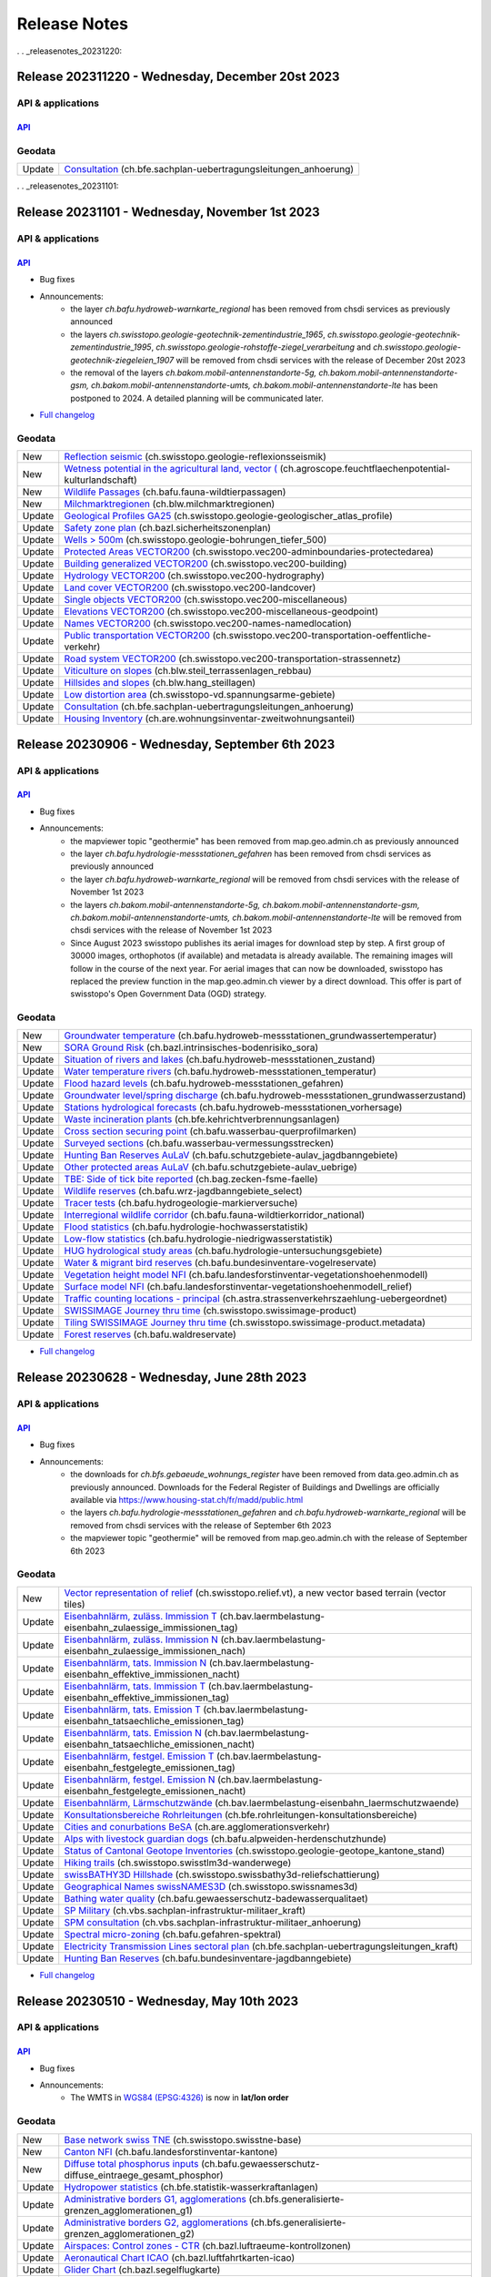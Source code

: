 .. raw:: html

  <head>
  <link href="../_static/custom.css" rel="stylesheet" type="text/css" />
  <link rel="alternate" type="application/rss+xml" title="GeoAdmin RSS Feed" href="rss2.xml"/>
  </head>

.. _releasenotes:

Release Notes
=============

.. raw:: html

    <p id="rss-feed"><a class="reference external" href="rss2.xml"> <i class="fa fa-rss"> RSS Feeds </i></a></p>

.   . _releasenotes_20231220:

Release 202311220 - Wednesday, December 20st 2023
-------------------------------------------------

API & applications
******************

`API <//api3.geo.admin.ch>`__
'''''''''''''''''''''''''''''

Geodata
*******
+--------+-------------------------------------------------------------------------------------------------------------------------------------------------------------------------------------------------------+
| Update | `Consultation <//map.geo.admin.ch/?layers=ch.bfe.sachplan-uebertragungsleitungen_anhoerung>`__ (ch.bfe.sachplan-uebertragungsleitungen_anhoerung)                                                     |
+--------+-------------------------------------------------------------------------------------------------------------------------------------------------------------------------------------------------------+

.   . _releasenotes_20231101:

Release 20231101 - Wednesday, November 1st 2023
------------------------------------------------

API & applications
******************

`API <//api3.geo.admin.ch>`__
'''''''''''''''''''''''''''''
- Bug fixes
- Announcements:
    - the layer *ch.bafu.hydroweb-warnkarte_regional* has been removed from chsdi services as previously announced
    - the layers *ch.swisstopo.geologie-geotechnik-zementindustrie_1965*, *ch.swisstopo.geologie-geotechnik-zementindustrie_1995*, *ch.swisstopo.geologie-rohstoffe-ziegel_verarbeitung* and *ch.swisstopo.geologie-geotechnik-ziegeleien_1907* will be removed from chsdi services with the release of December 20st 2023
    - the removal of the layers *ch.bakom.mobil-antennenstandorte-5g, ch.bakom.mobil-antennenstandorte-gsm, ch.bakom.mobil-antennenstandorte-umts, ch.bakom.mobil-antennenstandorte-lte* has been postponed to 2024. A detailed planning will be communicated later.
- `Full changelog <https://github.com/geoadmin/mf-chsdi3/compare/2023-09-06-rc1...2023-11-01-rc1>`__

Geodata
*******
+--------+-------------------------------------------------------------------------------------------------------------------------------------------------------------------------------------------------------------------+
| New    | `Reflection seismic <//map.geo.admin.ch/?layers=ch.swisstopo.geologie-reflexionsseismik>`__ (ch.swisstopo.geologie-reflexionsseismik)                                                                             |
+--------+-------------------------------------------------------------------------------------------------------------------------------------------------------------------------------------------------------------------+
| New    | `Wetness potential in the agricultural land, vector ( <//map.geo.admin.ch/?layers=ch.agroscope.feuchtflaechenpotential-kulturlandschaft>`__ (ch.agroscope.feuchtflaechenpotential-kulturlandschaft)               |
+--------+-------------------------------------------------------------------------------------------------------------------------------------------------------------------------------------------------------------------+
| New    | `Wildlife Passages <//map.geo.admin.ch/?layers=ch.bafu.fauna-wildtierpassagen>`__ (ch.bafu.fauna-wildtierpassagen)                                                                                                |
+--------+-------------------------------------------------------------------------------------------------------------------------------------------------------------------------------------------------------------------+
| New    | `Milchmarktregionen <//map.geo.admin.ch/?layers=ch.blw.milchmarktregionen>`__ (ch.blw.milchmarktregionen)                                                                                                         |
+--------+-------------------------------------------------------------------------------------------------------------------------------------------------------------------------------------------------------------------+
| Update | `Geological Profiles GA25 <//map.geo.admin.ch/?layers=ch.swisstopo.geologie-geologischer_atlas_profile>`__ (ch.swisstopo.geologie-geologischer_atlas_profile)                                                     |
+--------+-------------------------------------------------------------------------------------------------------------------------------------------------------------------------------------------------------------------+
| Update | `Safety zone plan <//map.geo.admin.ch/?layers=ch.bazl.sicherheitszonenplan>`__ (ch.bazl.sicherheitszonenplan)                                                                                                     |
+--------+-------------------------------------------------------------------------------------------------------------------------------------------------------------------------------------------------------------------+
| Update | `Wells > 500m <//map.geo.admin.ch/?layers=ch.swisstopo.geologie-bohrungen_tiefer_500>`__ (ch.swisstopo.geologie-bohrungen_tiefer_500)                                                                             |
+--------+-------------------------------------------------------------------------------------------------------------------------------------------------------------------------------------------------------------------+
| Update | `Protected Areas VECTOR200 <//map.geo.admin.ch/?layers=ch.swisstopo.vec200-adminboundaries-protectedarea>`__ (ch.swisstopo.vec200-adminboundaries-protectedarea)                                                  |
+--------+-------------------------------------------------------------------------------------------------------------------------------------------------------------------------------------------------------------------+
| Update | `Building generalized VECTOR200 <//map.geo.admin.ch/?layers=ch.swisstopo.vec200-building>`__ (ch.swisstopo.vec200-building)                                                                                       |
+--------+-------------------------------------------------------------------------------------------------------------------------------------------------------------------------------------------------------------------+
| Update | `Hydrology VECTOR200 <//map.geo.admin.ch/?layers=ch.swisstopo.vec200-hydrography>`__ (ch.swisstopo.vec200-hydrography)                                                                                            |
+--------+-------------------------------------------------------------------------------------------------------------------------------------------------------------------------------------------------------------------+
| Update | `Land cover VECTOR200 <//map.geo.admin.ch/?layers=ch.swisstopo.vec200-landcover>`__ (ch.swisstopo.vec200-landcover)                                                                                               |
+--------+-------------------------------------------------------------------------------------------------------------------------------------------------------------------------------------------------------------------+
| Update | `Single objects  VECTOR200 <//map.geo.admin.ch/?layers=ch.swisstopo.vec200-miscellaneous>`__ (ch.swisstopo.vec200-miscellaneous)                                                                                  |
+--------+-------------------------------------------------------------------------------------------------------------------------------------------------------------------------------------------------------------------+
| Update | `Elevations VECTOR200 <//map.geo.admin.ch/?layers=ch.swisstopo.vec200-miscellaneous-geodpoint>`__ (ch.swisstopo.vec200-miscellaneous-geodpoint)                                                                   |
+--------+-------------------------------------------------------------------------------------------------------------------------------------------------------------------------------------------------------------------+
| Update | `Names VECTOR200 <//map.geo.admin.ch/?layers=ch.swisstopo.vec200-names-namedlocation>`__ (ch.swisstopo.vec200-names-namedlocation)                                                                                |
+--------+-------------------------------------------------------------------------------------------------------------------------------------------------------------------------------------------------------------------+
| Update | `Public transportation VECTOR200 <//map.geo.admin.ch/?layers=ch.swisstopo.vec200-transportation-oeffentliche-verkehr>`__ (ch.swisstopo.vec200-transportation-oeffentliche-verkehr)                                |
+--------+-------------------------------------------------------------------------------------------------------------------------------------------------------------------------------------------------------------------+
| Update | `Road system VECTOR200 <//map.geo.admin.ch/?layers=ch.swisstopo.vec200-transportation-strassennetz>`__ (ch.swisstopo.vec200-transportation-strassennetz)                                                          |
+--------+-------------------------------------------------------------------------------------------------------------------------------------------------------------------------------------------------------------------+
| Update | `Viticulture on slopes <//map.geo.admin.ch/?layers=ch.blw.steil_terrassenlagen_rebbau>`__ (ch.blw.steil_terrassenlagen_rebbau)                                                                                    |
+--------+-------------------------------------------------------------------------------------------------------------------------------------------------------------------------------------------------------------------+
| Update | `Hillsides and slopes <//map.geo.admin.ch/?layers=ch.blw.hang_steillagen>`__ (ch.blw.hang_steillagen)                                                                                                             |
+--------+-------------------------------------------------------------------------------------------------------------------------------------------------------------------------------------------------------------------+
| Update | `Low distortion area <//map.geo.admin.ch/?layers=ch.swisstopo-vd.spannungsarme-gebiete>`__ (ch.swisstopo-vd.spannungsarme-gebiete)                                                                                |
+--------+-------------------------------------------------------------------------------------------------------------------------------------------------------------------------------------------------------------------+
| Update | `Consultation <//map.geo.admin.ch/?layers=ch.bfe.sachplan-uebertragungsleitungen_anhoerung>`__ (ch.bfe.sachplan-uebertragungsleitungen_anhoerung)                                                                 |
+--------+-------------------------------------------------------------------------------------------------------------------------------------------------------------------------------------------------------------------+
| Update | `Housing Inventory <//map.geo.admin.ch/?layers=ch.are.wohnungsinventar-zweitwohnungsanteil>`__ (ch.are.wohnungsinventar-zweitwohnungsanteil)                                                                      |
+--------+-------------------------------------------------------------------------------------------------------------------------------------------------------------------------------------------------------------------+


.. _releasenotes_20230906:

Release 20230906 - Wednesday, September 6th 2023
------------------------------------------------

API & applications
******************

`API <//api3.geo.admin.ch>`__
'''''''''''''''''''''''''''''
- Bug fixes
- Announcements:
    - the mapviewer topic "geothermie" has been removed from map.geo.admin.ch as previously announced
    - the layer *ch.bafu.hydrologie-messstationen_gefahren* has been removed from chsdi services as previously announced
    - the layer *ch.bafu.hydroweb-warnkarte_regional* will be removed from chsdi services with the release of November 1st 2023
    - the layers *ch.bakom.mobil-antennenstandorte-5g, ch.bakom.mobil-antennenstandorte-gsm, ch.bakom.mobil-antennenstandorte-umts, ch.bakom.mobil-antennenstandorte-lte* will be removed from chsdi services with the release of November 1st 2023
    - Since August 2023 swisstopo publishes its aerial images for download step by step. A first group of 30000 images, orthophotos (if available) and metadata is already available. The remaining images will follow in the course of the next year. For aerial images that can now be downloaded, swisstopo has replaced the preview function in the map.geo.admin.ch viewer by a direct download. This offer is part of swisstopo's Open Government Data (OGD) strategy.

Geodata
*******
+--------+-------------------------------------------------------------------------------------------------------------------------------------------------------------------------------------------------+
| New    | `Groundwater temperature <//map.geo.admin.ch/?layers=ch.bafu.hydroweb-messstationen_grundwassertemperatur>`__ (ch.bafu.hydroweb-messstationen_grundwassertemperatur)                            |
+--------+-------------------------------------------------------------------------------------------------------------------------------------------------------------------------------------------------+
| New    | `SORA Ground Risk <//map.geo.admin.ch/?layers=ch.bazl.intrinsisches-bodenrisiko_sora>`__ (ch.bazl.intrinsisches-bodenrisiko_sora)                                                               |
+--------+-------------------------------------------------------------------------------------------------------------------------------------------------------------------------------------------------+
| Update | `Situation of rivers and lakes <//map.geo.admin.ch/?layers=ch.bafu.hydroweb-messstationen_zustand>`__ (ch.bafu.hydroweb-messstationen_zustand)                                                  |
+--------+-------------------------------------------------------------------------------------------------------------------------------------------------------------------------------------------------+
| Update | `Water temperature rivers <//map.geo.admin.ch/?layers=ch.bafu.hydroweb-messstationen_temperatur>`__ (ch.bafu.hydroweb-messstationen_temperatur)                                                 |
+--------+-------------------------------------------------------------------------------------------------------------------------------------------------------------------------------------------------+
| Update | `Flood hazard levels <//map.geo.admin.ch/?layers=ch.bafu.hydroweb-messstationen_gefahren>`__ (ch.bafu.hydroweb-messstationen_gefahren)                                                          |
+--------+-------------------------------------------------------------------------------------------------------------------------------------------------------------------------------------------------+
| Update | `Groundwater level/spring discharge <//map.geo.admin.ch/?layers=ch.bafu.hydroweb-messstationen_grundwasserzustand>`__ (ch.bafu.hydroweb-messstationen_grundwasserzustand)                       |
+--------+-------------------------------------------------------------------------------------------------------------------------------------------------------------------------------------------------+
| Update | `Stations hydrological forecasts <//map.geo.admin.ch/?layers=ch.bafu.hydroweb-messstationen_vorhersage>`__ (ch.bafu.hydroweb-messstationen_vorhersage)                                          |
+--------+-------------------------------------------------------------------------------------------------------------------------------------------------------------------------------------------------+
| Update | `Waste incineration plants <//map.geo.admin.ch/?layers=ch.bfe.kehrichtverbrennungsanlagen>`__ (ch.bfe.kehrichtverbrennungsanlagen)                                                              |
+--------+-------------------------------------------------------------------------------------------------------------------------------------------------------------------------------------------------+
| Update | `Cross section securing point <//map.geo.admin.ch/?layers=ch.bafu.wasserbau-querprofilmarken>`__ (ch.bafu.wasserbau-querprofilmarken)                                                           |
+--------+-------------------------------------------------------------------------------------------------------------------------------------------------------------------------------------------------+
| Update | `Surveyed sections <//map.geo.admin.ch/?layers=ch.bafu.wasserbau-vermessungsstrecken>`__ (ch.bafu.wasserbau-vermessungsstrecken)                                                                |
+--------+-------------------------------------------------------------------------------------------------------------------------------------------------------------------------------------------------+
| Update | `Hunting Ban Reserves AuLaV <//map.geo.admin.ch/?layers=ch.bafu.schutzgebiete-aulav_jagdbanngebiete>`__ (ch.bafu.schutzgebiete-aulav_jagdbanngebiete)                                           |
+--------+-------------------------------------------------------------------------------------------------------------------------------------------------------------------------------------------------+
| Update | `Other protected areas AuLaV <//map.geo.admin.ch/?layers=ch.bafu.schutzgebiete-aulav_uebrige>`__ (ch.bafu.schutzgebiete-aulav_uebrige)                                                          |
+--------+-------------------------------------------------------------------------------------------------------------------------------------------------------------------------------------------------+
| Update | `TBE: Side of tick bite reported <//map.geo.admin.ch/?layers=ch.bag.zecken-fsme-faelle>`__ (ch.bag.zecken-fsme-faelle)                                                                          |
+--------+-------------------------------------------------------------------------------------------------------------------------------------------------------------------------------------------------+
| Update | `Wildlife reserves <//map.geo.admin.ch/?layers=ch.bafu.wrz-jagdbanngebiete_select>`__ (ch.bafu.wrz-jagdbanngebiete_select)                                                                      |
+--------+-------------------------------------------------------------------------------------------------------------------------------------------------------------------------------------------------+
| Update | `Tracer tests <//map.geo.admin.ch/?layers=ch.bafu.hydrogeologie-markierversuche>`__ (ch.bafu.hydrogeologie-markierversuche)                                                                     |
+--------+-------------------------------------------------------------------------------------------------------------------------------------------------------------------------------------------------+
| Update | `Interregional wildlife corridor <//map.geo.admin.ch/?layers=ch.bafu.fauna-wildtierkorridor_national>`__ (ch.bafu.fauna-wildtierkorridor_national)                                              |
+--------+-------------------------------------------------------------------------------------------------------------------------------------------------------------------------------------------------+
| Update | `Flood statistics <//map.geo.admin.ch/?layers=ch.bafu.hydrologie-hochwasserstatistik>`__ (ch.bafu.hydrologie-hochwasserstatistik)                                                               |
+--------+-------------------------------------------------------------------------------------------------------------------------------------------------------------------------------------------------+
| Update | `Low-flow statistics <//map.geo.admin.ch/?layers=ch.bafu.hydrologie-niedrigwasserstatistik>`__ (ch.bafu.hydrologie-niedrigwasserstatistik)                                                      |
+--------+-------------------------------------------------------------------------------------------------------------------------------------------------------------------------------------------------+
| Update | `HUG hydrological study areas <//map.geo.admin.ch/?layers=ch.bafu.hydrologie-untersuchungsgebiete>`__ (ch.bafu.hydrologie-untersuchungsgebiete)                                                 |
+--------+-------------------------------------------------------------------------------------------------------------------------------------------------------------------------------------------------+
| Update | `Water & migrant bird reserves <//map.geo.admin.ch/?layers=ch.bafu.bundesinventare-vogelreservate>`__ (ch.bafu.bundesinventare-vogelreservate)                                                  |
+--------+-------------------------------------------------------------------------------------------------------------------------------------------------------------------------------------------------+
| Update | `Vegetation height model NFI <//map.geo.admin.ch/?layers=ch.bafu.landesforstinventar-vegetationshoehenmodell>`__ (ch.bafu.landesforstinventar-vegetationshoehenmodell)                          |
+--------+-------------------------------------------------------------------------------------------------------------------------------------------------------------------------------------------------+
| Update | `Surface model NFI <//map.geo.admin.ch/?layers=ch.bafu.landesforstinventar-vegetationshoehenmodell_relief>`__ (ch.bafu.landesforstinventar-vegetationshoehenmodell_relief)                      |
+--------+-------------------------------------------------------------------------------------------------------------------------------------------------------------------------------------------------+
| Update | `Traffic counting locations - principal <//map.geo.admin.ch/?layers=ch.astra.strassenverkehrszaehlung-uebergeordnet>`__ (ch.astra.strassenverkehrszaehlung-uebergeordnet)                       |
+--------+-------------------------------------------------------------------------------------------------------------------------------------------------------------------------------------------------+
| Update | `SWISSIMAGE Journey thru time <//map.geo.admin.ch/?layers=ch.swisstopo.swissimage-product&layers_timestamp=2022&time=2022>`__ (ch.swisstopo.swissimage-product)                                 |
+--------+-------------------------------------------------------------------------------------------------------------------------------------------------------------------------------------------------+
| Update | `Tiling SWISSIMAGE Journey thru time <//map.geo.admin.ch/?layers=ch.swisstopo.swissimage-product.metadata&layers_timestamp=2022&time=2022>`__ (ch.swisstopo.swissimage-product.metadata)        |
+--------+-------------------------------------------------------------------------------------------------------------------------------------------------------------------------------------------------+
| Update | `Forest reserves <//map.geo.admin.ch/?layers=ch.bafu.waldreservate>`__ (ch.bafu.waldreservate)                                                                                                  |
+--------+-------------------------------------------------------------------------------------------------------------------------------------------------------------------------------------------------+

- `Full changelog <https://github.com/geoadmin/mf-chsdi3/compare/2023-06-28-rc1...2023-09-06-rc1>`__

.. _releasenotes_20230628:

Release 20230628 - Wednesday, June 28th 2023
--------------------------------------------

API & applications
******************

`API <//api3.geo.admin.ch>`__
'''''''''''''''''''''''''''''
- Bug fixes
- Announcements:
    - the downloads for *ch.bfs.gebaeude_wohnungs_register* have been removed from data.geo.admin.ch as previously announced. Downloads for the Federal Register of Buildings and Dwellings are officially available via https://www.housing-stat.ch/fr/madd/public.html
    - the layers *ch.bafu.hydrologie-messstationen_gefahren* and *ch.bafu.hydroweb-warnkarte_regional* will be removed from chsdi services with the release of September 6th 2023
    - the mapviewer topic "geothermie" will be removed from map.geo.admin.ch with the release of September 6th 2023

Geodata
*******
+--------+-------------------------------------------------------------------------------------------------------------------------------------------------------------------------------------------------+
| New    | `Vector representation of relief <//vectortiles.geo.admin.ch/tiles/ch.swisstopo.relief.vt/v1.0.0/tiles.json>`__ (ch.swisstopo.relief.vt), a new vector based terrain (vector tiles)             |
+--------+-------------------------------------------------------------------------------------------------------------------------------------------------------------------------------------------------+
| Update | `Eisenbahnlärm, zuläss. Immission T <//map.geo.admin.ch/?layers=ch.bav.laermbelastung-eisenbahn_zulaessige_immissionen_tag>`__ (ch.bav.laermbelastung-eisenbahn_zulaessige_immissionen_tag)     |
+--------+-------------------------------------------------------------------------------------------------------------------------------------------------------------------------------------------------+
| Update | `Eisenbahnlärm, zuläss. Immission N <//map.geo.admin.ch/?layers=ch.bav.laermbelastung-eisenbahn_zulaessige_immissionen_nach>`__ (ch.bav.laermbelastung-eisenbahn_zulaessige_immissionen_nach)   |
+--------+-------------------------------------------------------------------------------------------------------------------------------------------------------------------------------------------------+
| Update | `Eisenbahnlärm, tats. Immission N <//map.geo.admin.ch/?layers=ch.bav.laermbelastung-eisenbahn_effektive_immissionen_nacht>`__ (ch.bav.laermbelastung-eisenbahn_effektive_immissionen_nacht)     |
+--------+-------------------------------------------------------------------------------------------------------------------------------------------------------------------------------------------------+
| Update | `Eisenbahnlärm, tats. Immission T <//map.geo.admin.ch/?layers=ch.bav.laermbelastung-eisenbahn_effektive_immissionen_tag>`__ (ch.bav.laermbelastung-eisenbahn_effektive_immissionen_tag)         |
+--------+-------------------------------------------------------------------------------------------------------------------------------------------------------------------------------------------------+
| Update | `Eisenbahnlärm, tats. Emission T <//map.geo.admin.ch/?layers=ch.bav.laermbelastung-eisenbahn_tatsaechliche_emissionen_tag>`__ (ch.bav.laermbelastung-eisenbahn_tatsaechliche_emissionen_tag)    |
+--------+-------------------------------------------------------------------------------------------------------------------------------------------------------------------------------------------------+
| Update | `Eisenbahnlärm, tats. Emission N <//map.geo.admin.ch/?layers=ch.bav.laermbelastung-eisenbahn_tatsaechliche_emissionen_nacht>`__ (ch.bav.laermbelastung-eisenbahn_tatsaechliche_emissionen_nacht)|
+--------+-------------------------------------------------------------------------------------------------------------------------------------------------------------------------------------------------+
| Update | `Eisenbahnlärm, festgel. Emission T <//map.geo.admin.ch/?layers=ch.bav.laermbelastung-eisenbahn_festgelegte_emissionen_tag>`__ (ch.bav.laermbelastung-eisenbahn_festgelegte_emissionen_tag)     |
+--------+-------------------------------------------------------------------------------------------------------------------------------------------------------------------------------------------------+
| Update | `Eisenbahnlärm, festgel. Emission N <//map.geo.admin.ch/?layers=ch.bav.laermbelastung-eisenbahn_festgelegte_emissionen_nacht>`__ (ch.bav.laermbelastung-eisenbahn_festgelegte_emissionen_nacht) |
+--------+-------------------------------------------------------------------------------------------------------------------------------------------------------------------------------------------------+
| Update | `Eisenbahnlärm, Lärmschutzwände <//map.geo.admin.ch/?layers=ch.bav.laermbelastung-eisenbahn_laermschutzwaende>`__  (ch.bav.laermbelastung-eisenbahn_laermschutzwaende)                          |
+--------+-------------------------------------------------------------------------------------------------------------------------------------------------------------------------------------------------+
| Update | `Konsultationsbereiche Rohrleitungen <//map.geo.admin.ch/?layers=ch.bfe.rohrleitungen-konsultationsbereiche>`__ (ch.bfe.rohrleitungen-konsultationsbereiche)                                    |
+--------+-------------------------------------------------------------------------------------------------------------------------------------------------------------------------------------------------+
| Update | `Cities and conurbations BeSA <//map.geo.admin.ch/?layers=ch.are.agglomerationsverkehr>`__ (ch.are.agglomerationsverkehr)                                                                       |
+--------+-------------------------------------------------------------------------------------------------------------------------------------------------------------------------------------------------+
| Update | `Alps with livestock guardian dogs <//map.geo.admin.ch/?layers=ch.bafu.alpweiden-herdenschutzhunde>`__ (ch.bafu.alpweiden-herdenschutzhunde)                                                    |
+--------+-------------------------------------------------------------------------------------------------------------------------------------------------------------------------------------------------+
| Update | `Status of Cantonal Geotope Inventories <//map.geo.admin.ch/?layers=ch.swisstopo.geologie-geotope_kantone_stand>`__ (ch.swisstopo.geologie-geotope_kantone_stand)                               |
+--------+-------------------------------------------------------------------------------------------------------------------------------------------------------------------------------------------------+
| Update | `Hiking trails <//map.geo.admin.ch/?layers=ch.swisstopo.swisstlm3d-wanderwege>`__ (ch.swisstopo.swisstlm3d-wanderwege)                                                                          |
+--------+-------------------------------------------------------------------------------------------------------------------------------------------------------------------------------------------------+
| Update | `swissBATHY3D Hillshade <//map.geo.admin.ch/?layers=ch.swisstopo.swissbathy3d-reliefschattierung>`__ (ch.swisstopo.swissbathy3d-reliefschattierung)                                             |
+--------+-------------------------------------------------------------------------------------------------------------------------------------------------------------------------------------------------+
| Update | `Geographical Names swissNAMES3D <//map.geo.admin.ch/?layers=ch.swisstopo.swissnames3d>`__ (ch.swisstopo.swissnames3d)                                                                          |
+--------+-------------------------------------------------------------------------------------------------------------------------------------------------------------------------------------------------+
| Update | `Bathing water quality <//map.geo.admin.ch/?layers=ch.bafu.gewaesserschutz-badewasserqualitaet>`__ (ch.bafu.gewaesserschutz-badewasserqualitaet)                                                |
+--------+-------------------------------------------------------------------------------------------------------------------------------------------------------------------------------------------------+
| Update | `SP Military <//map.geo.admin.ch/?layers=ch.vbs.sachplan-infrastruktur-militaer_kraft>`__ (ch.vbs.sachplan-infrastruktur-militaer_kraft)                                                        |
+--------+-------------------------------------------------------------------------------------------------------------------------------------------------------------------------------------------------+
| Update | `SPM consultation <//map.geo.admin.ch/?layers=ch.vbs.sachplan-infrastruktur-militaer_anhoerung>`__ (ch.vbs.sachplan-infrastruktur-militaer_anhoerung)                                           |
+--------+-------------------------------------------------------------------------------------------------------------------------------------------------------------------------------------------------+
| Update | `Spectral micro-zoning <//map.geo.admin.ch/?layers=ch.bafu.gefahren-spektral>`__ (ch.bafu.gefahren-spektral)                                                                                    |
+--------+-------------------------------------------------------------------------------------------------------------------------------------------------------------------------------------------------+
| Update | `Electricity Transmission Lines sectoral plan <//map.geo.admin.ch/?layers=ch.bfe.sachplan-uebertragungsleitungen_kraft>`__ (ch.bfe.sachplan-uebertragungsleitungen_kraft)                       |
+--------+-------------------------------------------------------------------------------------------------------------------------------------------------------------------------------------------------+
| Update | `Hunting Ban Reserves <//map.geo.admin.ch/?layers=ch.bafu.bundesinventare-jagdbanngebiete>`__ (ch.bafu.bundesinventare-jagdbanngebiete)                                                         |
+--------+-------------------------------------------------------------------------------------------------------------------------------------------------------------------------------------------------+

- `Full changelog <https://github.com/geoadmin/mf-chsdi3/compare/2023-05-10-rc1...2023-06-28-rc1>`__

.. _releasenotes_20230510:

Release 20230510 - Wednesday, May 10th 2023
-------------------------------------------

API & applications
******************

`API <//api3.geo.admin.ch>`__
'''''''''''''''''''''''''''''
- Bug fixes
- Announcements:
    - The WMTS in `WGS84 (EPSG:4326) <https://wmts.geo.admin.ch/EPSG/4326/1.0.0/WMTSCapabilities.xml>`__ is now in **lat/lon order**

Geodata
*******
+--------+-------------------------------------------------------------------------------------------------------------------------------------------------------------------------------------------------+
| New    | `Base network swiss TNE <//map.geo.admin.ch/?layers=ch.swisstopo.swisstne-base>`__ (ch.swisstopo.swisstne-base)                                                                                 |
+--------+-------------------------------------------------------------------------------------------------------------------------------------------------------------------------------------------------+
| New    | `Canton NFI <//map.geo.admin.ch/?layers=ch.bafu.landesforstinventar-kantone>`__ (ch.bafu.landesforstinventar-kantone)                                                                           |
+--------+-------------------------------------------------------------------------------------------------------------------------------------------------------------------------------------------------+
| New    | `Diffuse total phosphorus inputs <//map.geo.admin.ch/?layers=ch.bafu.gewaesserschutz-diffuse_eintraege_gesamt_phosphor>`__ (ch.bafu.gewaesserschutz-diffuse_eintraege_gesamt_phosphor)          |
+--------+-------------------------------------------------------------------------------------------------------------------------------------------------------------------------------------------------+
| Update | `Hydropower statistics <//map.geo.admin.ch/?layers=ch.bfe.statistik-wasserkraftanlagen>`__ (ch.bfe.statistik-wasserkraftanlagen)                                                                |
+--------+-------------------------------------------------------------------------------------------------------------------------------------------------------------------------------------------------+
| Update | `Administrative borders G1, agglomerations <//map.geo.admin.ch/?layers=ch.bfs.generalisierte-grenzen_agglomerationen_g1>`__ (ch.bfs.generalisierte-grenzen_agglomerationen_g1)                  |
+--------+-------------------------------------------------------------------------------------------------------------------------------------------------------------------------------------------------+
| Update | `Administrative borders G2, agglomerations <//map.geo.admin.ch/?layers=ch.bfs.generalisierte-grenzen_agglomerationen_g2>`__ (ch.bfs.generalisierte-grenzen_agglomerationen_g2)                  |
+--------+-------------------------------------------------------------------------------------------------------------------------------------------------------------------------------------------------+
| Update | `Airspaces: Control zones - CTR <//map.geo.admin.ch/?layers=ch.bazl.luftraeume-kontrollzonen>`__ (ch.bazl.luftraeume-kontrollzonen)                                                             |
+--------+-------------------------------------------------------------------------------------------------------------------------------------------------------------------------------------------------+
| Update | `Aeronautical Chart ICAO <//map.geo.admin.ch/?layers=ch.bazl.luftfahrtkarten-icao>`__ (ch.bazl.luftfahrtkarten-icao)                                                                            |
+--------+-------------------------------------------------------------------------------------------------------------------------------------------------------------------------------------------------+
| Update | `Glider Chart <//map.geo.admin.ch/?layers=ch.bazl.segelflugkarte>`__ (ch.bazl.segelflugkarte)                                                                                                   |
+--------+-------------------------------------------------------------------------------------------------------------------------------------------------------------------------------------------------+
| Update | `SWISS MIL PILOTS CHART <//map.geo.admin.ch/?layers=ch.vbs.swissmilpilotschart>`__ (ch.vbs.swissmilpilotschart)                                                                                 |
+--------+-------------------------------------------------------------------------------------------------------------------------------------------------------------------------------------------------+
| Update | `Map of restricted and danger areas <//map.geo.admin.ch/?layers=ch.vbs.sperr-gefahrenzonenkarte>`__ (ch.vbs.sperr-gefahrenzonenkarte)                                                           |
+--------+-------------------------------------------------------------------------------------------------------------------------------------------------------------------------------------------------+
| Update | `Mil Airspace Chart <//map.geo.admin.ch/?layers=ch.vbs.milairspacechart>`__ (ch.vbs.milairspacechart)                                                                                           |
+--------+-------------------------------------------------------------------------------------------------------------------------------------------------------------------------------------------------+
| Update | `Aerodromes + Heliports <//map.geo.admin.ch/?layers=ch.bazl.flugplaetze-heliports>`__ (ch.bazl.flugplaetze-heliports)                                                                           |
+--------+-------------------------------------------------------------------------------------------------------------------------------------------------------------------------------------------------+
| Update | `Seismic subsoil classes <//map.geo.admin.ch/?layers=ch.bafu.gefahren-baugrundklassen>`__ (ch.bafu.gefahren-baugrundklassen)                                                                    |
+--------+-------------------------------------------------------------------------------------------------------------------------------------------------------------------------------------------------+
| Update | `Housing Inventory <//map.geo.admin.ch/?layers=ch.are.wohnungsinventar-zweitwohnungsanteil>`__ (ch.are.wohnungsinventar-zweitwohnungsanteil)                                                    |
+--------+-------------------------------------------------------------------------------------------------------------------------------------------------------------------------------------------------+
| Update | `ISOS - Site records <//map.geo.admin.ch/?layers=ch.bak.bundesinventar-schuetzenswerte-ortsbilder>`__ (ch.bak.bundesinventar-schuetzenswerte-ortsbilder)                                        |
+--------+-------------------------------------------------------------------------------------------------------------------------------------------------------------------------------------------------+
| Update | `ISOS - Photos <//map.geo.admin.ch/?layers=ch.bak.bundesinventar-schuetzenswerte-ortsbilder_fotos>`__ (ch.bak.bundesinventar-schuetzenswerte-ortsbilder_fotos)                                  |
+--------+-------------------------------------------------------------------------------------------------------------------------------------------------------------------------------------------------+
| Update | `Overland flow map <//map.geo.admin.ch/?layers=ch.bafu.gefaehrdungskarte-oberflaechenabfluss>`__ (ch.bafu.gefaehrdungskarte-oberflaechenabfluss)                                                |
+--------+-------------------------------------------------------------------------------------------------------------------------------------------------------------------------------------------------+
| Update | `Map swissTLM (color) <//map.geo.admin.ch/?layers=ch.swisstopo.swisstlm3d-karte-farbe>`__ (ch.swisstopo.swisstlm3d-karte-farbe)                                                                 |
+--------+-------------------------------------------------------------------------------------------------------------------------------------------------------------------------------------------------+
| Update | `Map swissTLM (grey) <//map.geo.admin.ch/?layers=ch.swisstopo.swisstlm3d-karte-grau>`__ (ch.swisstopo.swisstlm3d-karte-grau)                                                                    |
+--------+-------------------------------------------------------------------------------------------------------------------------------------------------------------------------------------------------+
| Update | `Catchment <//map.geo.admin.ch/?layers=ch.bafu.wasser-entnahme>`__ (ch.bafu.wasser-entnahme)                                                                                                    |
+--------+-------------------------------------------------------------------------------------------------------------------------------------------------------------------------------------------------+
| Update | `Hunting Ban Reserves <//map.geo.admin.ch/?layers=ch.bafu.bundesinventare-jagdbanngebiete>`__ (ch.bafu.bundesinventare-jagdbanngebiete)                                                         |
+--------+-------------------------------------------------------------------------------------------------------------------------------------------------------------------------------------------------+
| Update | `Total total nitrogen inputs <//map.geo.admin.ch/?layers=ch.bafu.gewaesserschutz-diffuse_eintraege_stickstoff>`__ (ch.bafu.gewaesserschutz-diffuse_eintraege_stickstoff)                        |
+--------+-------------------------------------------------------------------------------------------------------------------------------------------------------------------------------------------------+
| Update | `Diffuse dissolved phosphorus inputs <//map.geo.admin.ch/?layers=ch.bafu.gewaesserschutz-diffuse_eintraege_phosphor>`__ (ch.bafu.gewaesserschutz-diffuse_eintraege_phosphor)                    |
+--------+-------------------------------------------------------------------------------------------------------------------------------------------------------------------------------------------------+
| Update | `Wells > 500m <//map.geo.admin.ch/?layers=ch.swisstopo.geologie-bohrungen_tiefer_500>`__ (ch.swisstopo.geologie-bohrungen_tiefer_500)                                                           |
+--------+-------------------------------------------------------------------------------------------------------------------------------------------------------------------------------------------------+
| Update | `Cycling in Switzerland <//map.geo.admin.ch/?layers=ch.astra.veloland>`__ (ch.astra.veloland)                                                                                                   |
+--------+-------------------------------------------------------------------------------------------------------------------------------------------------------------------------------------------------+
| Update | `Hiking in Switzerland <//map.geo.admin.ch/?layers=ch.astra.wanderland>`__ (ch.astra.wanderland)                                                                                                |
+--------+-------------------------------------------------------------------------------------------------------------------------------------------------------------------------------------------------+
| Update | `Mountainbiking in Switzerland <//map.geo.admin.ch/?layers=ch.astra.mountainbikeland>`__ (ch.astra.mountainbikeland)                                                                            |
+--------+-------------------------------------------------------------------------------------------------------------------------------------------------------------------------------------------------+
| Update | `Skating in Switzerland <//map.geo.admin.ch/?layers=ch.astra.skatingland>`__ (ch.astra.skatingland)                                                                                             |
+--------+-------------------------------------------------------------------------------------------------------------------------------------------------------------------------------------------------+

- `Full changelog <https://github.com/geoadmin/mf-chsdi3/compare/2023-03-15-rc1...2023-05-10-rc1>`__

.. _releasenotes_20230315:

Release 20230315 - Wednesday, March 15th 2022
-------------------------------------------------

API & applications
******************

`API <//api3.geo.admin.ch>`__
'''''''''''''''''''''''''''''
- Bug fixes
- Announcements:
   - the API of the layer **ch.bfe.ladestellen-elektromobilitaet** has been removed from FSDI services as previously announced. For more information about the new service please contact geoinformation@bfe.admin.ch
   - generic solution for technical group WMS layers in wms.geo.admin.ch: Technical groups are now visible in the GetCapbilities document as a group with one single Layer having the same name as the group. The new structure of technical groups allows an easier use of GetFeatureInfo in most GIS clients. All remaining layers have been reorganized accordingly as previously announced
   - the layer **ch.pronatura.waldreservate** has been removed from chsdi services as previously announced
   - the layer **ch.bafu.wald-vegetationshoehenstufen_1995** will be removed from chsdi services with the release of May 10th 2023
   - the downloads for **ch.bfs.gebaeude_wohnungs_register** available via https://data.geo.admin.ch/ch.bfs.gebaeude_wohnungs_register/data.zip will be removed with the deploy of June 28th 2023. Downloads for the Federal Register of Buildings and Dwellings are officially available via https://www.housing-stat.ch/fr/madd/public.html
   - the layers **ch.bafu.hydrologie-messstationen_gefahren** and **ch.bafu.hydroweb-warnkarte_regional** will be removed from chsdi services with the release of June 28th 2023

- `Full changelog <https://github.com/geoadmin/mf-chsdi3/compare/2022-12-14-rc1...2023-03-15-rc1>`__

`MAP <//map.geo.admin.ch>`__
'''''''''''''''''''''''''''''

Geodata
*******
+--------+-------------------------------------------------------------------------------------------------------------------------------------------------------------------------------------------------------------------+
| New    | `Forest fire prevention measures <//map.geo.admin.ch/?layers=ch.bafu.gefahren-waldbrand_praeventionsmassnahmen_kantone>`__ (ch.bafu.gefahren-waldbrand_praeventionsmassnahmen_kantone)                            |
+--------+-------------------------------------------------------------------------------------------------------------------------------------------------------------------------------------------------------------------+
| New    | `Forest fire danger <//map.geo.admin.ch/?layers=ch.bafu.gefahren-waldbrand_warnung>`__ (ch.bafu.gefahren-waldbrand_warnung)                                                                                       |
+--------+-------------------------------------------------------------------------------------------------------------------------------------------------------------------------------------------------------------------+
| New    | `Tranquillity Areas <//map.geo.admin.ch/?layers=ch.bafu.tranquillity-gebiete>`__ (ch.bafu.tranquillity-gebiete)                                                                                                   |
+--------+-------------------------------------------------------------------------------------------------------------------------------------------------------------------------------------------------------------------+
| New    | `Tranquillity Map <//map.geo.admin.ch/?layers=ch.bafu.tranquillity-karte>`__ (ch.bafu.tranquillity-karte)                                                                                                         |
+--------+-------------------------------------------------------------------------------------------------------------------------------------------------------------------------------------------------------------------+
| New    | `RBD: energy/heat source heating <//map.geo.admin.ch/?layers=ch.bfs.gebaeude_wohnungs_register_waermequelle_heizung>`__ (ch.bfs.gebaeude_wohnungs_register_waermequelle_heizung)                                  |
+--------+-------------------------------------------------------------------------------------------------------------------------------------------------------------------------------------------------------------------+
| New    | `CO2 Emissions Buildings (SIA 380/1) <//map.geo.admin.ch/?layers=ch.bafu.klima-co2_ausstoss_gebaeude>`__ (ch.bafu.klima-co2_ausstoss_gebaeude)                                                                    |
+--------+-------------------------------------------------------------------------------------------------------------------------------------------------------------------------------------------------------------------+
| Update | `Pollen stations <//map.geo.admin.ch/?layers=ch.meteoschweiz.messnetz-pollen>`__ (ch.meteoschweiz.messnetz-pollen)                                                                                                |
+--------+-------------------------------------------------------------------------------------------------------------------------------------------------------------------------------------------------------------------+
| Update | `Road accidents <//map.geo.admin.ch/?topic=vu>`__ (complete topic Road accidents)                                                                                                                                 |
+--------+-------------------------------------------------------------------------------------------------------------------------------------------------------------------------------------------------------------------+
| Update | `Journey through time <//map.geo.admin.ch/?layers=ch.swisstopo.zeitreihen>`__ (ch.swisstopo.zeitreihen)                                                                                                           |
+--------+-------------------------------------------------------------------------------------------------------------------------------------------------------------------------------------------------------------------+
| Update | `Solar energy: suitability of roofs <//map.geo.admin.ch/?layers=ch.bfe.solarenergie-eignung-daecher>`__ (ch.bfe.solarenergie-eignung-daecher)                                                                     |
+--------+-------------------------------------------------------------------------------------------------------------------------------------------------------------------------------------------------------------------+
| Update | `Solarenergie: Eignung Fassaden <//map.geo.admin.ch/?layers=ch.bfe.solarenergie-eignung-fassaden>`__ (ch.bfe.solarenergie-eignung-fassaden)                                                                       |
+--------+-------------------------------------------------------------------------------------------------------------------------------------------------------------------------------------------------------------------+
| Update | `Height control points HFP1 <//map.geo.admin.ch/?layers=ch.swisstopo.fixpunkte-hfp1>`__ (ch.swisstopo.fixpunkte-hfp1)                                                                                             |
+--------+-------------------------------------------------------------------------------------------------------------------------------------------------------------------------------------------------------------------+
| Update | `Planimetric control points LFP1 <//map.geo.admin.ch/?layers=ch.swisstopo.fixpunkte-lfp1>`__ (ch.swisstopo.fixpunkte-lfp1)                                                                                        |
+--------+-------------------------------------------------------------------------------------------------------------------------------------------------------------------------------------------------------------------+
| Update | `Employment (FTE) <//map.geo.admin.ch/?layers=ch.bfs.betriebszaehlungen-beschaeftigte_vollzeitaequivalente>`__ (ch.bfs.betriebszaehlungen-beschaeftigte_vollzeitaequivalente)                                     |
+--------+-------------------------------------------------------------------------------------------------------------------------------------------------------------------------------------------------------------------+
| Update | `Employment <//map.geo.admin.ch/?layers=ch.bfs.betriebszaehlungen-arbeitsstaetten>`__ (ch.bfs.betriebszaehlungen-arbeitsstaetten)                                                                                 |
+--------+-------------------------------------------------------------------------------------------------------------------------------------------------------------------------------------------------------------------+
| Update | `Cities and conurbations BeSA <//map.geo.admin.ch/?layers=ch.are.agglomerationsverkehr>`__ (ch.are.agglomerationsverkehr)                                                                                         |
+--------+-------------------------------------------------------------------------------------------------------------------------------------------------------------------------------------------------------------------+
| Update | `Public transport connection quality ARE <//map.geo.admin.ch/?layers=ch.are.gueteklassen_oev>`__ (ch.are.gueteklassen_oev)                                                                                        |
+--------+-------------------------------------------------------------------------------------------------------------------------------------------------------------------------------------------------------------------+
| Update | `Pro Natura: Nature Preserves <//map.geo.admin.ch/?layers=ch.pronatura.naturschutzgebiete>`__ (ch.pronatura.naturschutzgebiete)                                                                                   |
+--------+-------------------------------------------------------------------------------------------------------------------------------------------------------------------------------------------------------------------+
| Update | `Vermessungsstrecken - Querprofilmarke <//map.geo.admin.ch/?layers=ch.bafu.wasserbau-querprofilmarken>`__ (ch.bafu.wasserbau-querprofilmarken)                                                                    |
+--------+-------------------------------------------------------------------------------------------------------------------------------------------------------------------------------------------------------------------+
| Update | `Datenbank Querprofile (QP) - Vermessungsstrecken <//map.geo.admin.ch/?layers=ch.bafu.wasserbau-vermessungsstrecken>`__ (ch.bafu.wasserbau-vermessungsstrecken)                                                   |
+--------+-------------------------------------------------------------------------------------------------------------------------------------------------------------------------------------------------------------------+
| Update | `Low distortion area <//map.geo.admin.ch/?layers=ch.swisstopo-vd.spannungsarme-gebiete>`__ (ch.swisstopo-vd.spannungsarme-gebiete)                                                                                |
+--------+-------------------------------------------------------------------------------------------------------------------------------------------------------------------------------------------------------------------+
| Update | `Designated wildlife areas <//map.geo.admin.ch/?layers=bafu.wrz-wildruhezonen_portal>`__ (bafu.wrz-wildruhezonen_portal)                                                                                          |
+--------+-------------------------------------------------------------------------------------------------------------------------------------------------------------------------------------------------------------------+
| Update | `Wildlife reserves <//map.geo.admin.ch/?layers=ch.bafu.wrz-jagdbanngebiete_select>`__ (ch.bafu.wrz-jagdbanngebiete_select)                                                                                        |
+--------+-------------------------------------------------------------------------------------------------------------------------------------------------------------------------------------------------------------------+
| Update | `Habitat Map <//map.geo.admin.ch/?layers=ch.bafu.lebensraumkarte-schweiz>`__ (ch.bafu.lebensraumkarte-schweiz)                                                                                                    |
+--------+-------------------------------------------------------------------------------------------------------------------------------------------------------------------------------------------------------------------+
| Update | `Geothermal potential studies <//map.geo.admin.ch/?layers=ch.swisstopo.geologie-geothermische_potenzialstudien_regional>`__ (ch.swisstopo.geologie-geothermische_potenzialstudien_regional)                       |
+--------+-------------------------------------------------------------------------------------------------------------------------------------------------------------------------------------------------------------------+
| Update | `Deep geothermal projects <//map.geo.admin.ch/?layers=ch.swisstopo.geologie-tiefengeothermie_projekte>`__ (ch.swisstopo.geologie-tiefengeothermie_projekte)                                                       |
+--------+-------------------------------------------------------------------------------------------------------------------------------------------------------------------------------------------------------------------+
| Update | `Hydrography swissTLM3D <//map.geo.admin.ch/?layers=ch.swisstopo.swisstlm3d-gewaessernetz>`__ (ch.swisstopo.swisstlm3d-gewaessernetz)                                                                             |
+--------+-------------------------------------------------------------------------------------------------------------------------------------------------------------------------------------------------------------------+
| Update | `Railway swissTLM3D <//map.geo.admin.ch/?layers=ch.swisstopo.swisstlm3d-eisenbahnnetz>`__ (ch.swisstopo.swisstlm3d-eisenbahnnetz)                                                                                 |
+--------+-------------------------------------------------------------------------------------------------------------------------------------------------------------------------------------------------------------------+
| Update | `Cableways swissTLM3D <//map.geo.admin.ch/?layers=ch.swisstopo.swisstlm3d-uebrigerverkehr>`__ (ch.swisstopo.swisstlm3d-uebrigerverkehr)                                                                           |
+--------+-------------------------------------------------------------------------------------------------------------------------------------------------------------------------------------------------------------------+
| Update | `Roads and Tracks swissTLM3D <//map.geo.admin.ch/?layers=ch.swisstopo.swisstlm3d-strassen>`__ (ch.swisstopo.swisstlm3d-strassen)                                                                                  |
+--------+-------------------------------------------------------------------------------------------------------------------------------------------------------------------------------------------------------------------+
| Update | `Hiking trails <//map.geo.admin.ch/?layers=ch.swisstopo.swisstlm3d-wanderwege>`__ (ch.swisstopo.swisstlm3d-wanderwege)                                                                                            |
+--------+-------------------------------------------------------------------------------------------------------------------------------------------------------------------------------------------------------------------+
| Update | `Forest swissTLM3D <//map.geo.admin.ch/?layers=ch.swisstopo.swisstlm3d-wald>`__ (ch.swisstopo.swisstlm3d-wald)                                                                                                    |
+--------+-------------------------------------------------------------------------------------------------------------------------------------------------------------------------------------------------------------------+
| Update | `Aeronautical Chart ICAO <//map.geo.admin.ch/?layers=ch.bazl.luftfahrtkarten-icao>`__ (ch.bazl.luftfahrtkarten-icao)                                                                                              |
+--------+-------------------------------------------------------------------------------------------------------------------------------------------------------------------------------------------------------------------+
| Update | `Glider Chart <//map.geo.admin.ch/?layers=ch.bazl.segelflugkarte>`__ (ch.bazl.segelflugkarte)                                                                                                                     |
+--------+-------------------------------------------------------------------------------------------------------------------------------------------------------------------------------------------------------------------+
| Update | `Map of restricted and danger areas <//map.geo.admin.ch/?layers=ch.vbs.sperr-gefahrenzonenkarte>`__ (ch.vbs.sperr-gefahrenzonenkarte)                                                                             |
+--------+-------------------------------------------------------------------------------------------------------------------------------------------------------------------------------------------------------------------+
| Update | `Mil Airspace Chart <//map.geo.admin.ch/?layers=ch.vbs.milairspacechart>`__ (ch.vbs.milairspacechart)                                                                                                             |
+--------+-------------------------------------------------------------------------------------------------------------------------------------------------------------------------------------------------------------------+
| Update | `Railway noise (fixed) N emissions <//map.geo.admin.ch/?layers=ch.bav.laermbelastung-eisenbahn_festgelegte_emissionen_nacht>`__ (ch.bav.laermbelastung-eisenbahn_festgelegte_emissionen_nacht)                    |
+--------+-------------------------------------------------------------------------------------------------------------------------------------------------------------------------------------------------------------------+
| Update | `Railway noise (fixed) D emissions <//map.geo.admin.ch/?layers=ch.bav.laermbelastung-eisenbahn_festgelegte_emissionen_tag>`__ (ch.bav.laermbelastung-eisenbahn_festgelegte_emissionen_tag)                        |
+--------+-------------------------------------------------------------------------------------------------------------------------------------------------------------------------------------------------------------------+
| Update | `Railway noise (act.) N emissions <//map.geo.admin.ch/?layers=ch.bav.laermbelastung-eisenbahn_tatsaechliche_emissionen_nacht>`__ (ch.bav.laermbelastung-eisenbahn_tatsaechliche_emissionen_nacht)                 |
+--------+-------------------------------------------------------------------------------------------------------------------------------------------------------------------------------------------------------------------+
| Update | `Railway noise (act.) D emissions <//map.geo.admin.ch/?layers=ch.bav.laermbelastung-eisenbahn_tatsaechliche_emissionen_tag>`__ (ch.bav.laermbelastung-eisenbahn_tatsaechliche_emissionen_tag)                     |
+--------+-------------------------------------------------------------------------------------------------------------------------------------------------------------------------------------------------------------------+
| Update | `Railway noise protection walls <//map.geo.admin.ch/?layers=ch.bav.laermbelastung-eisenbahn_laermschutzwaende>`__ (ch.bav.laermbelastung-eisenbahn_laermschutzwaende)                                             |
+--------+-------------------------------------------------------------------------------------------------------------------------------------------------------------------------------------------------------------------+

.. _releasenotes_20230222:

Release 20230222 - Thursday, February 22th 2023
-----------------------------------------------

API & applications
******************

The API of the layer ch.bfe.ladestellen-elektromobilitaet is expected to be removed from FSDI services on March 15th. For more information on the exact schedule and the new service, please contact geoinformation@bfe.admin.ch .

.. _releasenotes_20221214:

Release 20221214 - Wednesday, December 14th 2022
-------------------------------------------------

API & applications
******************

`API <//api3.geo.admin.ch>`__
'''''''''''''''''''''''''''''
- Bug fixes
- Announcements:

  - the layer **ch.bazl.einschraenkungen-drohnen** has changed its **data and representation model** as previously announced. New attributes on this layer: zone_name_de, zone_name_fr, zone_name_it, zone_name_en, zone_restriction_de, zone_restriction_fr, zone_restriction_it, zone_restriction_en, zone_message_de, zone_message_fr, zone_message_it, zone_message_en, auth_url, auth_name, auth_contact, auth_service, auth_email, auth_phone, auth_intervalbefore, air_vol_lower_limit, air_vol_lower_vref, air_vol_upper_limit, air_vol_upper_vref, time_permanent, time_start, time_end, period_day, period_start, period_end. Further information: `model description <https://www.bazl.admin.ch/bazl/de/home/themen/geoinformation_statistik/geoinformation/geofachdaten/uaszones.html>`__
  - the layer **ch.bazl.luftfahrthindernis** has changed in its content and its representation model: Small obstacles near airports are now published in a seperate layer ch.bazl.luftfahrthindernis-klein
  - the layer **ch.bfs.gebaeude_wohnungs_register** has new download links. Downloads are now provided from the `MADD platform provided by the Federal Statistical Office <https://www.housing-stat.ch/de/madd/public.html>`__
  - the WMS of the layer **ch.bfe.ladestellen-elektromobilitaet** has been removed from FSDI services as previously announced
  - the layers **ch.astra.baulinien-nationalstrassen.oereb**, **ch.astra.projektierungszonen-nationalstrassen.oereb**, **ch.bav.baulinien-eisenbahnanlagen.oereb**, **ch.bav.kataster-belasteter-standorte-oev.oereb**, **ch.bav.projektierungszonen-eisenbahnanlagen.oereb**, **ch.bazl.baulinien-flughafenanlagen.oereb**, **ch.bazl.kataster-belasteter-standorte-zivilflugplaetze.oereb**, **ch.bazl.projektierungszonen-flughafenanlagen.oereb**, **ch.bazl.sicherheitszonenplan.oereb** and **ch.vbs.kataster-belasteter-standorte-militaer.oereb** have been removed from FSDI services (WMS and OEREB Feature Service)
  - the WMS layers **ch.swisstopo.swissboundaries3d.inspire** and **ch.swisstopo.swissnames3d.inspire** have been removed from FSDI services
  - generic solution for technical group WMS layers. Technical groups will now be visible in the GetCapbilities Document as a group with one single Layer having the same name as the group. The new structure of technical groups will allow an easier use of GetFeatureInfo in most GIS clients. Following layers have been reorganized accordingly and many more to follow with the release on March 15th 2023: **ch.astra.mountainbikeland**, **ch.astra.skatingland**, **ch.astra.veloland**, **ch.astra.wanderland**, **ch.bfe.solarenergie-eignung-daecher**, **ch.bfe.solarenergie-eignung-fassaden**, **ch.swisstopo.geologie-geocover**, **ch.swisstopo.geologie-geologische_karte**, **ch.swisstopo.geologie-geologischer_atlas**, **ch.swisstopo.lubis-luftbilder_schraegaufnahmen**, **ch.swisstopo.lubis-terrestrische_aufnahmen**, **ch.swisstopo.swissbathy3d-reliefschattierung** and **ch.swisstopo.swissimage-product.metadata**
  - the layer **ch.pronatura.waldreservate** will be removed from FSDI services with the release of March 15th 2023

- `Full changelog <https://github.com/geoadmin/mf-chsdi3/compare/2022-10-26-rc1...2022-12-14-rc1>`__

`MAP <//map.geo.admin.ch>`__
'''''''''''''''''''''''''''''

Geodata
*******
+--------+-------------------------------------------------------------------------------------------------------------------------------------------------------------------------------------------------------------------+
| New    | `Habitat Map <//map.geo.admin.ch/?layers=ch.bafu.lebensraumkarte-schweiz>`__ (ch.bafu.lebensraumkarte-schweiz)                                                                                                    |
+--------+-------------------------------------------------------------------------------------------------------------------------------------------------------------------------------------------------------------------+
| New    | `Stocking of river banks <//map.geo.admin.ch/?layers=ch.bafu.gewaesser-uferbestockung>`__ (ch.bafu.gewaesser-uferbestockung)                                                                                      |
+--------+-------------------------------------------------------------------------------------------------------------------------------------------------------------------------------------------------------------------+
| New    | `Stocking map <//map.geo.admin.ch/?layers=ch.bafu.gewaesser-uferbestockung_vegetation>`__ (ch.bafu.gewaesser-uferbestockung_vegetation)                                                                           |
+--------+-------------------------------------------------------------------------------------------------------------------------------------------------------------------------------------------------------------------+
| New    | `Plätze für Jenische, Sinti und Roma <//map.geo.admin.ch/?layers=ch.bak.halteplaetze-jenische_sinti_roma>`__ (ch.bak.halteplaetze-jenische_sinti_roma)                                                            |
+--------+-------------------------------------------------------------------------------------------------------------------------------------------------------------------------------------------------------------------+
| New    | `Aerodrome obstacles < 25 / 60 m <//map.geo.admin.ch/?layers=ch.bazl.luftfahrthindernis-klein>`__ (ch.bazl.luftfahrthindernis-klein)                                                                              |
+--------+-------------------------------------------------------------------------------------------------------------------------------------------------------------------------------------------------------------------+
| Update | `Building zones Switzerland (harmonized) <//map.geo.admin.ch/?layers=ch.are.bauzonen>`__ (ch.are.bauzonen)                                                                                                        |
+--------+-------------------------------------------------------------------------------------------------------------------------------------------------------------------------------------------------------------------+
| Update | `Restrictions for drones <//map.geo.admin.ch/?layers=ch.bazl.einschraenkungen-drohnen>`__ (ch.bazl.einschraenkungen-drohnen)                                                                                      |
+--------+-------------------------------------------------------------------------------------------------------------------------------------------------------------------------------------------------------------------+
| Update | `Housing Inventory <//map.geo.admin.ch/?layers=ch.are.wohnungsinventar-zweitwohnungsanteil>`__ (ch.are.wohnungsinventar-zweitwohnungsanteil)                                                                      |
+--------+-------------------------------------------------------------------------------------------------------------------------------------------------------------------------------------------------------------------+
| Update | `SPM consultation <//map.geo.admin.ch/?layers=ch.vbs.sachplan-infrastruktur-militaer_anhoerung>`__ (ch.vbs.sachplan-infrastruktur-militaer_anhoerung)                                                             |
+--------+-------------------------------------------------------------------------------------------------------------------------------------------------------------------------------------------------------------------+
| Update | `SP Military <//map.geo.admin.ch/?layers=ch.vbs.sachplan-infrastruktur-militaer_kraft>`__ (ch.vbs.sachplan-infrastruktur-militaer_kraft)                                                                          |
+--------+-------------------------------------------------------------------------------------------------------------------------------------------------------------------------------------------------------------------+
| Update | `Division swissSURFACE3D Raster <//map.geo.admin.ch/?layers=ch.swisstopo.swisssurface3d-raster.metadata>`__ (ch.swisstopo.swisssurface3d-raster.metadata)                                                         |
+--------+-------------------------------------------------------------------------------------------------------------------------------------------------------------------------------------------------------------------+
| Update | `swissSURFACE3D Hillshade Monodirectional <//map.geo.admin.ch/?layers=ch.swisstopo.swisssurface3d-reliefschattierung_monodirektional>`__ (ch.swisstopo.swisssurface3d-reliefschattierung_monodirektional)         |
+--------+-------------------------------------------------------------------------------------------------------------------------------------------------------------------------------------------------------------------+
| Update | `swissSURFACE3D Hillshade Multidirectional <//map.geo.admin.ch/?layers=ch.swisstopo.swisssurface3d-reliefschattierung-multidirektional>`__ (ch.swisstopo.swisssurface3d-reliefschattierung-multidirektional)      |
+--------+-------------------------------------------------------------------------------------------------------------------------------------------------------------------------------------------------------------------+
| Update | `swissBATHY3D Hillshade <//map.geo.admin.ch/?layers=ch.swisstopo.swissbathy3d-reliefschattierung>`__ (ch.swisstopo.swissbathy3d-reliefschattierung)                                                               |
+--------+-------------------------------------------------------------------------------------------------------------------------------------------------------------------------------------------------------------------+
| Update | `Solar energy: suitability of roofs <//map.geo.admin.ch/?layers=ch.bfe.solarenergie-eignung-daecher>`__ (ch.bfe.solarenergie-eignung-daecher)                                                                     |
+--------+-------------------------------------------------------------------------------------------------------------------------------------------------------------------------------------------------------------------+
| Update | `Solarenergie: Eignung Fassaden <//map.geo.admin.ch/?layers=ch.bfe.solarenergie-eignung-fassaden>`__ (ch.bfe.solarenergie-eignung-fassaden)                                                                       |
+--------+-------------------------------------------------------------------------------------------------------------------------------------------------------------------------------------------------------------------+
| Update | `Vermessungsstrecken - Querprofilmarke <//map.geo.admin.ch/?layers=ch.bafu.wasserbau-querprofilmarken>`__ (ch.bafu.wasserbau-querprofilmarken)                                                                    |
+--------+-------------------------------------------------------------------------------------------------------------------------------------------------------------------------------------------------------------------+
| Update | `Datenbank Querprofile (QP) - Vermessungsstrecken <//map.geo.admin.ch/?layers=ch.bafu.wasserbau-vermessungsstrecken>`__ (ch.bafu.wasserbau-vermessungsstrecken)                                                   |
+--------+-------------------------------------------------------------------------------------------------------------------------------------------------------------------------------------------------------------------+
| Update | `Ski routes <//map.geo.admin.ch/?layers=ch.swisstopo-karto.skitouren>`__ (ch.swisstopo-karto.skitouren)                                                                                                           |
+--------+-------------------------------------------------------------------------------------------------------------------------------------------------------------------------------------------------------------------+
| Update | `Snowshoe routes <//map.geo.admin.ch/?layers=ch.swisstopo-karto.schneeschuhrouten>`__ (ch.swisstopo-karto.schneeschuhrouten)                                                                                      |
+--------+-------------------------------------------------------------------------------------------------------------------------------------------------------------------------------------------------------------------+
| Update | `Designated wildlife areas <//map.geo.admin.ch/?layers=bafu.wrz-wildruhezonen_portal>`__ (bafu.wrz-wildruhezonen_portal)                                                                                          |
+--------+-------------------------------------------------------------------------------------------------------------------------------------------------------------------------------------------------------------------+
| Update | `Wildlife reserves <//map.geo.admin.ch/?layers=ch.bafu.wrz-jagdbanngebiete_select>`__ (ch.bafu.wrz-jagdbanngebiete_select)                                                                                        |
+--------+-------------------------------------------------------------------------------------------------------------------------------------------------------------------------------------------------------------------+
| Update | `Low distortion area <//map.geo.admin.ch/?layers=ch.swisstopo-vd.spannungsarme-gebiete>`__ (ch.swisstopo-vd.spannungsarme-gebiete)                                                                                |
+--------+-------------------------------------------------------------------------------------------------------------------------------------------------------------------------------------------------------------------+
| Update | `ILNM <//map.geo.admin.ch/?layers=ch.bafu.bundesinventare-bln>`__ (ch.bafu.bundesinventare-bln)                                                                                                                   |
+--------+-------------------------------------------------------------------------------------------------------------------------------------------------------------------------------------------------------------------+
| Update | `Floodplains <//map.geo.admin.ch/?layers=ch.bafu.bundesinventare-auen>`__ (ch.bafu.bundesinventare-auen)                                                                                                          |
+--------+-------------------------------------------------------------------------------------------------------------------------------------------------------------------------------------------------------------------+
| Update | `Register of Buildings and Dwellings <//map.geo.admin.ch/?layers=ch.bfs.gebaeude_wohnungs_register>`__ (ch.bfs.gebaeude_wohnungs_register)                                                                        |
+--------+-------------------------------------------------------------------------------------------------------------------------------------------------------------------------------------------------------------------+
| Update | `Air navigation obstacles <//map.geo.admin.ch/?layers=ch.bazl.luftfahrthindernis>`__ (ch.bazl.luftfahrthindernis)                                                                                                 |
+--------+-------------------------------------------------------------------------------------------------------------------------------------------------------------------------------------------------------------------+
| Update | `Employment (FTE) <//map.geo.admin.ch/?layers=ch.bfs.betriebszaehlungen-beschaeftigte_vollzeitaequivalente>`__ (ch.bfs.betriebszaehlungen-beschaeftigte_vollzeitaequivalente)                                     |
+--------+-------------------------------------------------------------------------------------------------------------------------------------------------------------------------------------------------------------------+
| Update | `Employment <//map.geo.admin.ch/?layers=ch.bfs.betriebszaehlungen-arbeitsstaetten>`__ (ch.bfs.betriebszaehlungen-arbeitsstaetten)                                                                                 |
+--------+-------------------------------------------------------------------------------------------------------------------------------------------------------------------------------------------------------------------+
| Update | `Dwellings <//map.geo.admin.ch/?layers=ch.bfs.volkszaehlung-gebaeudestatistik_wohnungen>`__ (ch.bfs.volkszaehlung-gebaeudestatistik_wohnungen)                                                                    |
+--------+-------------------------------------------------------------------------------------------------------------------------------------------------------------------------------------------------------------------+
| Update | `Buildings <//map.geo.admin.ch/?layers=ch.bfs.volkszaehlung-gebaeudestatistik_gebaeude>`__ (ch.bfs.volkszaehlung-gebaeudestatistik_gebaeude)                                                                      |
+--------+-------------------------------------------------------------------------------------------------------------------------------------------------------------------------------------------------------------------+
| Update | `Population (residents) <//map.geo.admin.ch/?layers=ch.bfs.volkszaehlung-bevoelkerungsstatistik_einwohner>`__ (ch.bfs.volkszaehlung-bevoelkerungsstatistik_einwohner)                                             |
+--------+-------------------------------------------------------------------------------------------------------------------------------------------------------------------------------------------------------------------+
| Update | `Winter national map | LK10, LK25, LK50, LK100 <//map.geo.admin.ch/?layers=ch.swisstopo.pixelkarte-farbe-winter>`__ (ch.swisstopo.pixelkarte-farbe-winter)                                                        |
+--------+-------------------------------------------------------------------------------------------------------------------------------------------------------------------------------------------------------------------+
| Update | `SP rail infrastructure <//map.geo.admin.ch/?layers=ch.bav.sachplan-infrastruktur-schiene_kraft>`__ (ch.bav.sachplan-infrastruktur-schiene_kraft)                                                                 |
+--------+-------------------------------------------------------------------------------------------------------------------------------------------------------------------------------------------------------------------+
| Update | `SIL Anhörung <//map.geo.admin.ch/?layers=ch.bazl.sachplan-infrastruktur-luftfahrt_anhorung>`__ (ch.bazl.sachplan-infrastruktur-luftfahrt_anhorung)                                                               |
+--------+-------------------------------------------------------------------------------------------------------------------------------------------------------------------------------------------------------------------+
| Update | `Aerial images cantons <//map.geo.admin.ch/?layers=ch.swisstopo.lubis-luftbilder-dritte-kantone>`__ (ch.swisstopo.lubis-luftbilder-dritte-kantone)                                                                |
+--------+-------------------------------------------------------------------------------------------------------------------------------------------------------------------------------------------------------------------+


.. _releasenotes_20221026:

Release 20221026 - Wednesday, October 26th 2022
-------------------------------------------------

API & applications
******************

`API <//api3.geo.admin.ch>`__
'''''''''''''''''''''''''''''
- Bug fixes
- Announcements:
- the layer **ch.bazl.einschraenkungen-drohnen** will change its **data and representation model** with the release on December 14th 2022. New attributes on this layer (**current attributes won't be supported anymore!**): zone_name_de, zone_name_fr, zone_name_it, zone_name_en, zone_restriction_de, zone_restriction_fr, zone_restriction_it, zone_restriction_en, zone_message_de, zone_message_fr, zone_message_it, zone_message_en, auth_url, auth_name, auth_contact, auth_service, auth_email, auth_phone, auth_intervalbefore, air_vol_lower_limit, air_vol_lower_vref, air_vol_upper_limit, air_vol_upper_vref, time_permanent, time_start, time_end, period_day, period_start, period_end. Further information: `model description <https://www.bazl.admin.ch/bazl/de/home/themen/geoinformation_statistik/geoinformation/geofachdaten/uaszones.html>`__
- the WMS of the layer **ch.bfe.ladestellen-elektromobilitaet** will be removed from FSDI services with the release on December 14th 2022
- the layers **ch.astra.strassenverkehrszaehlung_messstellen-regional_lokal** and **ch.astra.strassenverkehrszaehlung_messstellen-uebergeordnet** have been removed from FSDI services as previously announced
- `Full changelog <https://github.com/geoadmin/mf-chsdi3/compare/2022-09-07-rc1...2022-10-26-rc1>`__

`MAP <//map.geo.admin.ch>`__
'''''''''''''''''''''''''''''
- Bug fixes
- `Full changelog <https://github.com/geoadmin/mf-geoadmin3/compare/r_220907...r_221026>`__

Geodata
*******
+--------+-------------------------------------------------------------------------------------------------------------------------------------------------------------------------------------------------------------------+
| Update | `Ammonia Concentration <//map.geo.admin.ch/?layers=ch.bafu.luftreinhaltung-ammoniakkonzentration>`__ (ch.bafu.luftreinhaltung-ammoniakkonzentration)                                                              |
+--------+-------------------------------------------------------------------------------------------------------------------------------------------------------------------------------------------------------------------+
| Update | `Nitrogen Deposition <//map.geo.admin.ch/?layers=ch.bafu.luftreinhaltung-stickstoffdeposition>`__ (ch.bafu.luftreinhaltung-stickstoffdeposition)                                                                  |
+--------+-------------------------------------------------------------------------------------------------------------------------------------------------------------------------------------------------------------------+
| Update | `CLN Exceedance <//map.geo.admin.ch/?layers=ch.bafu.luftreinhaltung-stickstoff_kritischer_eintrag>`__ (ch.bafu.luftreinhaltung-stickstoff_kritischer_eintrag)                                                     |
+--------+-------------------------------------------------------------------------------------------------------------------------------------------------------------------------------------------------------------------+
| Update | `Dam <//map.geo.admin.ch/?layers=ch.bfe.stauanlagen-bundesaufsicht>`__ (ch.bfe.stauanlagen-bundesaufsicht)                                                                                                        |
+--------+-------------------------------------------------------------------------------------------------------------------------------------------------------------------------------------------------------------------+
| Update | `Solar energy: suitability of roofs <//map.geo.admin.ch/?layers=ch.bfe.solarenergie-eignung-daecher>`__ (ch.bfe.solarenergie-eignung-daecher)                                                                     |
+--------+-------------------------------------------------------------------------------------------------------------------------------------------------------------------------------------------------------------------+
| Update | `Solarenergie: Eignung Fassaden <//map.geo.admin.ch/?layers=ch.bfe.solarenergie-eignung-fassaden>`__ (ch.bfe.solarenergie-eignung-fassaden)                                                                       |
+--------+-------------------------------------------------------------------------------------------------------------------------------------------------------------------------------------------------------------------+
| Update | `Pro Natura: Nature Preserves <//map.geo.admin.ch/?layers=ch.pronatura.naturschutzgebiete>`__ (ch.pronatura.naturschutzgebiete)                                                                                   |
+--------+-------------------------------------------------------------------------------------------------------------------------------------------------------------------------------------------------------------------+
| Update | `GeoCover - Vector Datasets <//map.geo.admin.ch/?layers=ch.swisstopo.geologie-geocover>`__ (ch.swisstopo.geologie-geocover)                                                                                       |
+--------+-------------------------------------------------------------------------------------------------------------------------------------------------------------------------------------------------------------------+
| Update | `Geological Atlas GA25 <//map.geo.admin.ch/?layers=ch.swisstopo.geologie-geologischer_atlas>`__ (ch.swisstopo.geologie-geologischer_atlas)                                                                        |
+--------+-------------------------------------------------------------------------------------------------------------------------------------------------------------------------------------------------------------------+
| Update | `Protected Areas VECTOR200 <//map.geo.admin.ch/?layers=ch.swisstopo.vec200-adminboundaries-protectedarea>`__ (ch.swisstopo.vec200-adminboundaries-protectedarea)                                                  |
+--------+-------------------------------------------------------------------------------------------------------------------------------------------------------------------------------------------------------------------+
| Update | `Building generalized VECTOR200 <//map.geo.admin.ch/?layers=ch.swisstopo.vec200-building>`__ (ch.swisstopo.vec200-building)                                                                                       |
+--------+-------------------------------------------------------------------------------------------------------------------------------------------------------------------------------------------------------------------+
| Update | `Hydrology VECTOR200 <//map.geo.admin.ch/?layers=ch.swisstopo.vec200-hydrography>`__ (ch.swisstopo.vec200-hydrography)                                                                                            |
+--------+-------------------------------------------------------------------------------------------------------------------------------------------------------------------------------------------------------------------+
| Update | `Land cover VECTOR200 <//map.geo.admin.ch/?layers=ch.swisstopo.vec200-landcover>`__ (ch.swisstopo.vec200-landcover)                                                                                               |
+--------+-------------------------------------------------------------------------------------------------------------------------------------------------------------------------------------------------------------------+
| Update | `Forested areas <//map.geo.admin.ch/?layers=ch.swisstopo.vec200-landcover-wald>`__ (ch.swisstopo.vec200-landcover-wald)                                                                                           |
+--------+-------------------------------------------------------------------------------------------------------------------------------------------------------------------------------------------------------------------+
| Update | `Single objects  VECTOR200 <//map.geo.admin.ch/?layers=ch.swisstopo.vec200-miscellaneous>`__ (ch.swisstopo.vec200-miscellaneous)                                                                                  |
+--------+-------------------------------------------------------------------------------------------------------------------------------------------------------------------------------------------------------------------+
| Update | `Elevations VECTOR200 <//map.geo.admin.ch/?layers=ch.swisstopo.vec200-miscellaneous-geodpoint>`__ (ch.swisstopo.vec200-miscellaneous-geodpoint)                                                                   |
+--------+-------------------------------------------------------------------------------------------------------------------------------------------------------------------------------------------------------------------+
| Update | `Names VECTOR200 <//map.geo.admin.ch/?layers=ch.swisstopo.vec200-names-namedlocation>`__ (ch.swisstopo.vec200-names-namedlocation)                                                                                |
+--------+-------------------------------------------------------------------------------------------------------------------------------------------------------------------------------------------------------------------+
| Update | `Public transportation VECTOR200 <//map.geo.admin.ch/?layers=ch.swisstopo.vec200-transportation-oeffentliche-verkehr>`__ (ch.swisstopo.vec200-transportation-oeffentliche-verkehr)                                |
+--------+-------------------------------------------------------------------------------------------------------------------------------------------------------------------------------------------------------------------+
| Update | `Road system VECTOR200 <//map.geo.admin.ch/?layers=ch.swisstopo.vec200-transportation-strassennetz>`__ (ch.swisstopo.vec200-transportation-strassennetz)                                                          |
+--------+-------------------------------------------------------------------------------------------------------------------------------------------------------------------------------------------------------------------+
| Update | `SPM consultation <//map.geo.admin.ch/?layers=ch.vbs.sachplan-infrastruktur-militaer_anhoerung>`__ (ch.vbs.sachplan-infrastruktur-militaer_anhoerung)                                                             |
+--------+-------------------------------------------------------------------------------------------------------------------------------------------------------------------------------------------------------------------+
| Update | `SP Military <//map.geo.admin.ch/?layers=ch.vbs.sachplan-infrastruktur-militaer_kraft>`__ (ch.vbs.sachplan-infrastruktur-militaer_kraft)                                                                          |
+--------+-------------------------------------------------------------------------------------------------------------------------------------------------------------------------------------------------------------------+
| Update | `swissSURFACE3D Hillshade Monodirectional <//map.geo.admin.ch/?layers=ch.swisstopo.swisssurface3d-reliefschattierung_monodirektional>`__ (ch.swisstopo.swisssurface3d-reliefschattierung_monodirektional)         |
+--------+-------------------------------------------------------------------------------------------------------------------------------------------------------------------------------------------------------------------+
| Update | `swissSURFACE3D Hillshade Multidirectional <//map.geo.admin.ch/?layers=ch.swisstopo.swisssurface3d-reliefschattierung-multidirektional>`__ (ch.swisstopo.swisssurface3d-reliefschattierung-multidirektional)      |
+--------+-------------------------------------------------------------------------------------------------------------------------------------------------------------------------------------------------------------------+
| Update | `SWISSIMAGE Journey thru time <//map.geo.admin.ch/?layers=ch.swisstopo.swissimage-product&layers_timestamp=1946&time=1946>`__ (ch.swisstopo.swissimage-product)                                                   |
+--------+-------------------------------------------------------------------------------------------------------------------------------------------------------------------------------------------------------------------+
| Update | `Tiling SWISSIMAGE Journey thru time <//map.geo.admin.ch/?layers=ch.swisstopo.swissimage-product.metadata&layers_timestamp=1946&time=1946>`__ (ch.swisstopo.swissimage-product.metadata)                          |
+--------+-------------------------------------------------------------------------------------------------------------------------------------------------------------------------------------------------------------------+

.. _releasenotes_20220907:

Release 20220907 - Wednesday, September 7th 2022
-------------------------------------------------

API & applications
******************

`API <//api3.geo.admin.ch>`__
'''''''''''''''''''''''''''''
- Bug fixes
- Announcement:
- the layers **ch.astra.mountainbikeland-sperrungen_umleitungen, ch.astra.skatingland-sperrungen_umleitungen, ch.astra.veloland-sperrungen_umleitungen and ch.astra.wanderland-sperrungen_umleitungen have the following changes on their CHSDI data model with this release as previously announced: **Attributes to be removed**: content_provider, reason, state_validate, type, url1_text. **Attributes to be added**: content_provider_de, content_provider_fr, content_provider_it, content_provider_en, reason_de, reason_fr, reason_it, reason_en, state_validate_de, state_validate_fr, state_validate_it, state_validate_en (all text instead of coded values), route_nr, segment_nr, type_de, type_fr, type_it, type_en
- the layers **ch.astra.strassenverkehrszaehlung_messstellen-regional_lokal** and **ch.astra.strassenverkehrszaehlung_messstellen-uebergeordnet** will be removed from FSDI services with the release on October 26th 2022
- `Full changelog <https://github.com/geoadmin/mf-chsdi3/compare/2022-06-29-rc32...2022-09-07-rc1>`__

`MAP <//map.geo.admin.ch>`__
'''''''''''''''''''''''''''''
- Bug fixes
- `Full changelog <https://github.com/geoadmin/mf-geoadmin3/compare/r_220629...r_220907>`__

Geodata
*******
+--------+-------------------------------------------------------------------------------------------------------------------------------------------------------------------------------------------------------------------+
| New    | `Upper timberline <//map.geo.admin.ch/?layers=ch.bafu.wald-obere-waldgrenze>`__ (ch.bafu.wald-obere-waldgrenze)                                                                                                   |
+--------+-------------------------------------------------------------------------------------------------------------------------------------------------------------------------------------------------------------------+
| New    | `Frequency of Föhn <//map.geo.admin.ch/?layers=ch.bafu.wald-foehnhaeufigkeit_jahr>`__ (ch.bafu.wald-foehnhaeufigkeit_jahr)                                                                                        |
+--------+-------------------------------------------------------------------------------------------------------------------------------------------------------------------------------------------------------------------+
| New    | `Continentality 1000 m 1995 <//map.geo.admin.ch/?layers=ch.bafu.wald-kontinentalitaet_jahr_1000m_1981_2010>`__ (ch.bafu.wald-kontinentalitaet_jahr_1000m_1981_2010)                                               |
+--------+-------------------------------------------------------------------------------------------------------------------------------------------------------------------------------------------------------------------+
| New    | `Continentality 1000 m July 1995 <//map.geo.admin.ch/?layers=ch.bafu.wald-kontinentalitaet_juli_1000m_1981_2010>`__ (ch.bafu.wald-kontinentalitaet_juli_1000m_1981_2010)                                          |
+--------+-------------------------------------------------------------------------------------------------------------------------------------------------------------------------------------------------------------------+
| New    | `Rel. air humidity July, 1981-2010 <//map.geo.admin.ch/?layers=ch.bafu.wald-relative_luftfeuchte_juli_1981_2010>`__ (ch.bafu.wald-relative_luftfeuchte_juli_1981_2010)                                            |
+--------+-------------------------------------------------------------------------------------------------------------------------------------------------------------------------------------------------------------------+
| New    | `Rel. air humidity year, 1981-2010 <//map.geo.admin.ch/?layers=ch.bafu.wald-relative_luftfeuchte_jahr_1981_2010>`__ (ch.bafu.wald-relative_luftfeuchte_jahr_1981_2010)                                            |
+--------+-------------------------------------------------------------------------------------------------------------------------------------------------------------------------------------------------------------------+
| New    | `Precipitation summer 2085, RCP 8.5 <//map.geo.admin.ch/?layers=ch.bafu.wald-niederschlag_sommer_2085_stark>`__ (ch.bafu.wald-niederschlag_sommer_2085_stark)                                                     |
+--------+-------------------------------------------------------------------------------------------------------------------------------------------------------------------------------------------------------------------+
| New    | `Precipitation summer 2085, RCP 4.5 <//map.geo.admin.ch/?layers=ch.bafu.wald-niederschlag_sommer_2085_maessig>`__ (ch.bafu.wald-niederschlag_sommer_2085_maessig)                                                 |
+--------+-------------------------------------------------------------------------------------------------------------------------------------------------------------------------------------------------------------------+
| New    | `Precipitation summer 2085, RCP 2.6 <//map.geo.admin.ch/?layers=ch.bafu.wald-niederschlag_sommer_2085_gering>`__ (ch.bafu.wald-niederschlag_sommer_2085_gering)                                                   |
+--------+-------------------------------------------------------------------------------------------------------------------------------------------------------------------------------------------------------------------+
| New    | `Precipitation Appril-August 2085, RCP 8.5 <//map.geo.admin.ch/?layers=ch.bafu.wald-niederschlag_april_august_2085_stark>`__ (ch.bafu.wald-niederschlag_april_august_2085_stark)                                  |
+--------+-------------------------------------------------------------------------------------------------------------------------------------------------------------------------------------------------------------------+
| New    | `Precipitation Appril-August 2085, RCP 4.5 <//map.geo.admin.ch/?layers=ch.bafu.wald-niederschlag_april_august_2085_maessig>`__ (ch.bafu.wald-niederschlag_april_august_2085_maessig)                              |
+--------+-------------------------------------------------------------------------------------------------------------------------------------------------------------------------------------------------------------------+
| New    | `Precipitation Appril-August 2085, RCP 2.6 <//map.geo.admin.ch/?layers=ch.bafu.wald-niederschlag_april_august_2085_gering>`__ (ch.bafu.wald-niederschlag_april_august_2085_gering)                                |
+--------+-------------------------------------------------------------------------------------------------------------------------------------------------------------------------------------------------------------------+
| New    | `Air temperature July 2085, RCP 8.5 <//map.geo.admin.ch/?layers=ch.bafu.wald-lufttemperatur_juli_2085_stark>`__ (ch.bafu.wald-lufttemperatur_juli_2085_stark)                                                     |
+--------+-------------------------------------------------------------------------------------------------------------------------------------------------------------------------------------------------------------------+
| New    | `Air temperature July 2085, RCP 4.5 <//map.geo.admin.ch/?layers=ch.bafu.wald-lufttemperatur_juli_2085_maessig>`__ (ch.bafu.wald-lufttemperatur_juli_2085_maessig)                                                 |
+--------+-------------------------------------------------------------------------------------------------------------------------------------------------------------------------------------------------------------------+
| New    | `Air temperature July 2085, RCP 2.6 <//map.geo.admin.ch/?layers=ch.bafu.wald-lufttemperatur_juli_2085_gering>`__ (ch.bafu.wald-lufttemperatur_juli_2085_gering)                                                   |
+--------+-------------------------------------------------------------------------------------------------------------------------------------------------------------------------------------------------------------------+
| New    | `Air temperature July 2085, 1981-2010 <//map.geo.admin.ch/?layers=ch.bafu.wald-lufttemperatur_juli_1981_2010>`__ (ch.bafu.wald-lufttemperatur_juli_1981_2010)                                                     |
+--------+-------------------------------------------------------------------------------------------------------------------------------------------------------------------------------------------------------------------+
| New    | `Air temperature July 2085, 1961-1990 <//map.geo.admin.ch/?layers=ch.bafu.wald-lufttemperatur_juli_1961_1990>`__ (ch.bafu.wald-lufttemperatur_juli_1961_1990)                                                     |
+--------+-------------------------------------------------------------------------------------------------------------------------------------------------------------------------------------------------------------------+
| Update | `Restrictions for drones <//map.geo.admin.ch/?layers=ch.bazl.einschraenkungen-drohnen>`__ (ch.bazl.einschraenkungen-drohnen)                                                                                      |
+--------+-------------------------------------------------------------------------------------------------------------------------------------------------------------------------------------------------------------------+
| Update | `Vermessungsstrecken - Querprofilmarke <//map.geo.admin.ch/?layers=ch.bafu.wasserbau-querprofilmarken>`__ (ch.bafu.wasserbau-querprofilmarken)                                                                    |
+--------+-------------------------------------------------------------------------------------------------------------------------------------------------------------------------------------------------------------------+
| Update | `Datenbank Querprofile (QP) - Vermessungsstrecken <//map.geo.admin.ch/?layers=ch.bafu.wasserbau-vermessungsstrecken>`__ (ch.bafu.wasserbau-vermessungsstrecken)                                                   |
+--------+-------------------------------------------------------------------------------------------------------------------------------------------------------------------------------------------------------------------+
| Update | `Noise exp. 1st night hour <//map.geo.admin.ch/?layers=ch.bazl.laermbelastungskataster-zivilflugplaetze_erste-nachtstunde>`__ (ch.bazl.laermbelastungskataster-zivilflugplaetze_erste-nachtstunde)                |
+--------+-------------------------------------------------------------------------------------------------------------------------------------------------------------------------------------------------------------------+
| Update | `Noise exp. helicopters Lmax <//map.geo.admin.ch/?layers=ch.bazl.laermbelastungskataster-zivilflugplaetze_helikopter-maximalpegel>`__ (ch.bazl.laermbelastungskataster-zivilflugplaetze_helikopter-maximalpegel)  |
+--------+-------------------------------------------------------------------------------------------------------------------------------------------------------------------------------------------------------------------+
| Update | `Noise exp. helicopters Lr <//map.geo.admin.ch/?layers=ch.bazl.laermbelastungskataster-zivilflugplaetze_helikopter>`__ (ch.bazl.laermbelastungskataster-zivilflugplaetze_helikopter)                              |
+--------+-------------------------------------------------------------------------------------------------------------------------------------------------------------------------------------------------------------------+
| Update | `Noise exp. light / large airecrafts <//map.geo.admin.ch/?layers=ch.bazl.laermbelastungskataster-zivilflugplaetze_klein-grossflugzeuge>`__ (ch.bazl.laermbelastungskataster-zivilflugplaetze_klein-grossflugzeuge)|
+--------+-------------------------------------------------------------------------------------------------------------------------------------------------------------------------------------------------------------------+
| Update | `Noise exp. ligt aircrafts <//map.geo.admin.ch/?layers=ch.bazl.laermbelastungskataster-zivilflugplaetze_kleinluftfahrzeuge>`__ (ch.bazl.laermbelastungskataster-zivilflugplaetze_kleinluftfahrzeuge)              |
+--------+-------------------------------------------------------------------------------------------------------------------------------------------------------------------------------------------------------------------+
| Update | `Noise exp. last night hour <//map.geo.admin.ch/?layers=ch.bazl.laermbelastungskataster-zivilflugplaetze_letzte-nachtstunde>`__ (ch.bazl.laermbelastungskataster-zivilflugplaetze_letzte-nachtstunde)             |
+--------+-------------------------------------------------------------------------------------------------------------------------------------------------------------------------------------------------------------------+
| Update | `Noise exp. milit. aerodr. (tot.) <//map.geo.admin.ch/?layers=ch.bazl.laermbelastungskataster-zivilflugplaetze_militaer-gesamt>`__ (ch.bazl.laermbelastungskataster-zivilflugplaetze_militaer-gesamt)             |
+--------+-------------------------------------------------------------------------------------------------------------------------------------------------------------------------------------------------------------------+
| Update | `Noise exp. 2nd night hour <//map.geo.admin.ch/?layers=ch.bazl.laermbelastungskataster-zivilflugplaetze_zweite-nachtstunde>`__ (ch.bazl.laermbelastungskataster-zivilflugplaetze_zweite-nachtstunde)              |
+--------+-------------------------------------------------------------------------------------------------------------------------------------------------------------------------------------------------------------------+
| Update | `Traffic counting locations - principal <//map.geo.admin.ch/?layers=ch.astra.strassenverkehrszaehlung-uebergeordnet>`__ (ch.astra.strassenverkehrszaehlung-uebergeordnet)                                         |
+--------+-------------------------------------------------------------------------------------------------------------------------------------------------------------------------------------------------------------------+
| Update | `SWISSIMAGE Journey thru time <//map.geo.admin.ch/?layers=ch.swisstopo.swissimage-product&layers_timestamp=2021&time=2021>`__ (ch.swisstopo.swissimage-product)                                                   |
+--------+-------------------------------------------------------------------------------------------------------------------------------------------------------------------------------------------------------------------+
| Update | `Tiling SWISSIMAGE Journey thru time <//map.geo.admin.ch/?layers=ch.swisstopo.swissimage-product.metadata&layers_timestamp=2021&time=2021>`__ (ch.swisstopo.swissimage-product.metadata)                          |
+--------+-------------------------------------------------------------------------------------------------------------------------------------------------------------------------------------------------------------------+
| Update | `Planimetric control points LFP1 <//map.geo.admin.ch/?layers=ch.swisstopo.fixpunkte-lfp1>`__ (ch.swisstopo.fixpunkte-lfp1)                                                                                        |
+--------+-------------------------------------------------------------------------------------------------------------------------------------------------------------------------------------------------------------------+
| Update | `Aerial Images swisstopo color <//map.geo.admin.ch/?layers=ch.swisstopo.lubis-luftbilder_farbe>`__ (ch.swisstopo.lubis-luftbilder_farbe)                                                                          |
+--------+-------------------------------------------------------------------------------------------------------------------------------------------------------------------------------------------------------------------+
| Update | `Aerial Images swisstopo b / w <//map.geo.admin.ch/?layers=ch.swisstopo.lubis-luftbilder_schwarzweiss>`__ (ch.swisstopo.lubis-luftbilder_schwarzweiss)                                                            |
+--------+-------------------------------------------------------------------------------------------------------------------------------------------------------------------------------------------------------------------+
| Update | `Aerial Images swisstopo infrared <//map.geo.admin.ch/?layers=ch.swisstopo.lubis-luftbilder_infrarot>`__ (ch.swisstopo.lubis-luftbilder_infrarot)                                                                 |
+--------+-------------------------------------------------------------------------------------------------------------------------------------------------------------------------------------------------------------------+
| Update | `Aerial images privates <//map.geo.admin.ch/?layers=ch.swisstopo.lubis-luftbilder-dritte-firmen>`__ (ch.swisstopo.lubis-luftbilder-dritte-firmen)                                                                 |
+--------+-------------------------------------------------------------------------------------------------------------------------------------------------------------------------------------------------------------------+

.. _releasenotes_20220629:

Release 20220629 - Wednesday, June 29th 2022
-------------------------------------------------

API & applications
******************

`API <//api3.geo.admin.ch>`__
'''''''''''''''''''''''''''''
- Bug fixes
- Announcement:
    - **ch.astra.mountainbikeland-sperrungen_umleitungen, ch.astra.skatingland-sperrungen_umleitungen, ch.astra.veloland-sperrungen_umleitungen and ch.astra.wanderland-sperrungen_umleitungen will get the following changes on their CHSDI data model with the release on September 7th 2022: **Attributes to be removed**: content_provider, reason, state_validate, type, url1_text. **Attributes to be added**: content_provider_de, content_provider_fr, content_provider_it, content_provider_en, reason_de, reason_fr, reason_it, reason_en, state_validate_de, state_validate_fr, state_validate_it, state_validate_en (all text instead of coded values), route_nr, segment_nr, type_de, type_fr, type_it, type_en
    - **ch.swisstopo.uebersicht-gemeinden** and **ch.swisstopo.uebersicht-schweiz** have been removed from FSDI services as previously announced
    - **ch.swisstopo.geologie-gisgeol-flaechen-1000to21000km2, ch.swisstopo.geologie-gisgeol-flaechen-100to1000km2, ch.swisstopo.geologie-gisgeol-flaechen-10to100km2 ch.swisstopo.geologie-gisgeol-flaechen-10x10km, ch.swisstopo.geologie-gisgeol-flaechen-1x1km, ch.swisstopo.geologie-gisgeol-flaechen-gt21000km2, ch.swisstopo.geologie-gisgeol-flaechen-lt10km2, ch.swisstopo.geologie-gisgeol-linien** and **ch.swisstopo.geologie-gisgeol-punkte** have been removed from FSDI services as previously announced
- `Full changelog <https://github.com/geoadmin/mf-chsdi3/compare/2022-05-18-rc33...2022-06-29-rc1>`__

`MAP <//map.geo.admin.ch>`__
'''''''''''''''''''''''''''''
- Bug fixes
- `Full changelog <https://github.com/geoadmin/mf-geoadmin3/compare/r_220518...r_220629>`__

Geodata
*******
+--------+-------------------------------------------------------------------------------------------------------------------------------------------------------------------------------------------------------------------+
| Update | `Division national map 100 Raster <//map.geo.admin.ch/?layers=ch.swisstopo.pixelkarte-pk100.metadata>`__ (ch.swisstopo.pixelkarte-pk100.metadata)                                                                 |
+--------+-------------------------------------------------------------------------------------------------------------------------------------------------------------------------------------------------------------------+
| Update | `Division national map 50 Raster <//map.geo.admin.ch/?layers=ch.swisstopo.pixelkarte-pk50.metadata>`__ (ch.swisstopo.pixelkarte-pk50.metadata)                                                                    |
+--------+-------------------------------------------------------------------------------------------------------------------------------------------------------------------------------------------------------------------+
| Update | `Division national map 25 Raster <//map.geo.admin.ch/?layers=ch.swisstopo.pixelkarte-pk25.metadata>`__ (ch.swisstopo.pixelkarte-pk25.metadata)                                                                    |
+--------+-------------------------------------------------------------------------------------------------------------------------------------------------------------------------------------------------------------------+
| Update | `Gravimetric base network <//map.geo.admin.ch/?layers=ch.swisstopo.landesschwerenetz>`__ (ch.swisstopo.landesschwerenetz)                                                                                         |
+--------+-------------------------------------------------------------------------------------------------------------------------------------------------------------------------------------------------------------------+
| Update | `Height control points HFP1 <//map.geo.admin.ch/?layers=ch.swisstopo.fixpunkte-hfp1>`__ (ch.swisstopo.fixpunkte-hfp1)                                                                                             |
+--------+-------------------------------------------------------------------------------------------------------------------------------------------------------------------------------------------------------------------+
| Update | `Image strips swisstopo <//map.geo.admin.ch/?layers=ch.swisstopo.lubis-bildstreifen>`__ (ch.swisstopo.lubis-bildstreifen)                                                                                         |
+--------+-------------------------------------------------------------------------------------------------------------------------------------------------------------------------------------------------------------------+
| Update | `Bathing water quality <//map.geo.admin.ch/?layers=ch.bafu.gewaesserschutz-badewasserqualitaet>`__ (ch.bafu.gewaesserschutz-badewasserqualitaet)                                                                  |
+--------+-------------------------------------------------------------------------------------------------------------------------------------------------------------------------------------------------------------------+
| Update | `Swiss Parks (Zones) <//map.geo.admin.ch/?layers=ch.bafu.schutzgebiete-paerke_nationaler_bedeutung>`__ (ch.bafu.schutzgebiete-paerke_nationaler_bedeutung)                                                        |
+--------+-------------------------------------------------------------------------------------------------------------------------------------------------------------------------------------------------------------------+
| Update | `Swiss Parks (Perimeter) <//map.geo.admin.ch/?layers=ch.bafu.schutzgebiete-paerke_nationaler_bedeutung_perimeter>`__ (ch.bafu.schutzgebiete-paerke_nationaler_bedeutung_perimeter)                                |
+--------+-------------------------------------------------------------------------------------------------------------------------------------------------------------------------------------------------------------------+
| Update | `SIL consultation <//map.geo.admin.ch/?layers=ch.bazl.sachplan-infrastruktur-luftfahrt_anhorung>`__ (ch.bazl.sachplan-infrastruktur-luftfahrt_anhorung)                                                           |
+--------+-------------------------------------------------------------------------------------------------------------------------------------------------------------------------------------------------------------------+
| Update | `SP Aviation infrastructure <//map.geo.admin.ch/?layers=ch.bazl.sachplan-infrastruktur-luftfahrt_kraft>`__ (ch.bazl.sachplan-infrastruktur-luftfahrt_kraft)                                                       |
+--------+-------------------------------------------------------------------------------------------------------------------------------------------------------------------------------------------------------------------+
| Update | `GeoCover - Vector Datasets <//map.geo.admin.ch/?layers=ch.swisstopo.geologie-geocover>`__ (ch.swisstopo.geologie-geocover)                                                                                       |
+--------+-------------------------------------------------------------------------------------------------------------------------------------------------------------------------------------------------------------------+
| Update | `Division GeoCover <//map.geo.admin.ch/?layers=ch.swisstopo.geologie-geocover.metadata>`__ (ch.swisstopo.geologie-geocover.metadata)                                                                              |
+--------+-------------------------------------------------------------------------------------------------------------------------------------------------------------------------------------------------------------------+
| Update | `Geological Atlas GA25 <//map.geo.admin.ch/?layers=ch.swisstopo.geologie-geologischer_atlas>`__ (ch.swisstopo.geologie-geologischer_atlas)                                                                        |
+--------+-------------------------------------------------------------------------------------------------------------------------------------------------------------------------------------------------------------------+
| Update | `Division Geological Atlas GA25 <//map.geo.admin.ch/?layers=ch.swisstopo.geologie-geologischer_atlas.metadata>`__ (ch.swisstopo.geologie-geologischer_atlas.metadata)                                             |
+--------+-------------------------------------------------------------------------------------------------------------------------------------------------------------------------------------------------------------------+
| Update | `Geographical Names swissNAMES3D <//map.geo.admin.ch/?layers=ch.swisstopo.swissnames3d>`__ (ch.swisstopo.swissnames3d)                                                                                            |
+--------+-------------------------------------------------------------------------------------------------------------------------------------------------------------------------------------------------------------------+
| Update | `swissSURFACE3D Hillshade Monodirectional <//map.geo.admin.ch/?layers=ch.swisstopo.swisssurface3d-reliefschattierung_monodirektional>`__ (ch.swisstopo.swisssurface3d-reliefschattierung_monodirektional)         |
+--------+-------------------------------------------------------------------------------------------------------------------------------------------------------------------------------------------------------------------+
| Update | `swissSURFACE3D Hillshade Multidirectional <//map.geo.admin.ch/?layers=ch.swisstopo.swisssurface3d-reliefschattierung-multidirektional>`__ (ch.swisstopo.swisssurface3d-reliefschattierung-multidirektional)      |
+--------+-------------------------------------------------------------------------------------------------------------------------------------------------------------------------------------------------------------------+
| Update | `SPM consultation <//map.geo.admin.ch/?layers=ch.vbs.sachplan-infrastruktur-militaer_anhoerung>`__ (ch.vbs.sachplan-infrastruktur-militaer_anhoerung)                                                             |
+--------+-------------------------------------------------------------------------------------------------------------------------------------------------------------------------------------------------------------------+
| Update | `Erosion risk crop qualitative <//map.geo.admin.ch/?layers=ch.blw.erosion>`__ (ch.blw.erosion)                                                                                                                    |
+--------+-------------------------------------------------------------------------------------------------------------------------------------------------------------------------------------------------------------------+
| Update | `Erosion risk crop quantitative <//map.geo.admin.ch/?layers=ch.blw.erosion-quantitativ>`__ (ch.blw.erosion-quantitativ)                                                                                           |
+--------+-------------------------------------------------------------------------------------------------------------------------------------------------------------------------------------------------------------------+


.. _releasenotes_20220518:

Release 20220518 - Wednesday, Mai 18th 2022
-------------------------------------------------

API & applications
******************

`API <//api3.geo.admin.ch>`__
'''''''''''''''''''''''''''''
- Bug fixes
- XYZ Service Request Structure Documentation: http://api.geo.admin.ch/services/sdiservices.html#XYZ
- Announcement:
    - **ch.bazl.luftfahrthindernis** has changed its data model as previously announced: Attributes removed: abortionaccomplished, duration, lk100, sanctiontext, startofconstruction, totallength. Attributes added: airport, effectivedate, group, lighting, marking, radius, uuid.
    - **ch.swisstopo.amtliches-strassenverzeichnis** has changed its complete data model as previously announced. New model according to the official `model description <https://www.cadastre.ch/content/cadastre-internet/de/services/service/registry/street/_jcr_content/contentPar/tabs_copy/items/dokumente/tabPar/downloadlist/downloadItems/314_1614004254682.download/Spezifikation-DE.pdf>`__ Attributes removed: id, label, plzo, gdenr, gdename, type, status, official, validated, modified. Attributes added: str_esid, stn_label, zip_label, com_fosnr, com_name, str_type, str_status, str_official, str_valid, str_modified
    - **ch.swisstopo.wanderkarte50_papier.metadata, ch.swisstopo.wanderkarte33_papier.metadata, ch.swisstopo.wanderkarte25-zus_papier.metadata, ch.swisstopo.skitourenkarte-50.metadata, ch.swisstopo.strassenkarte200_papier.metadata,ch.swisstopo.burgenkarte200_papier.metadata, ch.swisstopo.landeskarte25_papier.metadata, ch.swisstopo.landeskarte50_papier.metadata, ch.swisstopo.landeskarte100_papier.metadata, ch.swisstopo.landeskarte200_papier.metadata, ch.swisstopo.generalkarte300_papier.metadata, ch.swisstopo.landeskarte500_papier.metadata, ch.swisstopo.landeskarte1000_papier.metadata, ch.swisstopo.luftfahrtkarten-icao_papier.metadata, ch.swisstopo.segelflugkarte_papier.metadata, ch.swisstopo.geologie-geologischer_atlas_papier.metadata, ch.swisstopo.geologie-spezialkarten_schweiz_papier.metadata, ch.swisstopo.geologie-geologische_karte_papier.metadata, ch.swisstopo.geologie-tektonische_karte_papier.metadata, ch.swisstopo.geologie-grundwasservorkommen_papier.metadata, ch.swisstopo.geologie-geodaesie-bouguer_anomalien_papier.metadata, ch.swisstopo.geologie-eiszeit-lgm-raster_papier.metadata, ch.swisstopo.geologie-grundwasservulnerabilitaet_papier.metadata, ch.swisstopo.geologie-gravimetrischer_atlas_papier.metadata** have been removed from FSDI services as previously announced
    - **ch.swisstopo.uebersicht-gemeinden** and **ch.swisstopo.uebersicht-schweiz** will be removed from FSDI services with the release on June 29th 2022
    - **ch.swisstopo.geologie-gisgeol-flaechen-1000to21000km2, ch.swisstopo.geologie-gisgeol-flaechen-100to1000km2, ch.swisstopo.geologie-gisgeol-flaechen-10to100km2 ch.swisstopo.geologie-gisgeol-flaechen-10x10km, ch.swisstopo.geologie-gisgeol-flaechen-1x1km, ch.swisstopo.geologie-gisgeol-flaechen-gt21000km2, ch.swisstopo.geologie-gisgeol-flaechen-lt10km2, ch.swisstopo.geologie-gisgeol-linien** and **ch.swisstopo.geologie-gisgeol-punkte** will be removed from FSDI services with the release on June 29th 2022
- `Full changelog <https://github.com/geoadmin/mf-chsdi3/compare/2022-03-16-rc9...2022-05-18-rc1>`__

`MAP <//map.geo.admin.ch>`__
'''''''''''''''''''''''''''''
- Bug fixes
- `Full changelog <https://github.com/geoadmin/mf-geoadmin3/compare/r_220316...r_220518>`__

Geodata
*******
+--------+-------------------------------------------------------------------------------------------------------------------------------------------------------------------------------------------------+
| New    | `Geological Profiles GA25 <//map.geo.admin.ch/?layers=ch.swisstopo.geologie-geologischer_atlas_profile>`__ (ch.swisstopo.geologie-geologischer_atlas_profile)                                   |
+--------+-------------------------------------------------------------------------------------------------------------------------------------------------------------------------------------------------+
| New    | `Latest changes of obstacles <//map.geo.admin.ch/?layers=ch.bazl.luftfahrthindernis-aenderungen>`__ (ch.bazl.luftfahrthindernis-aenderungen)                                                    |
+--------+-------------------------------------------------------------------------------------------------------------------------------------------------------------------------------------------------+
| Update | `TBE: Side of tick bite reported <//map.geo.admin.ch/?layers=ch.bag.zecken-fsme-faelle>`__ (ch.bag.zecken-fsme-faelle)                                                                          |
+--------+-------------------------------------------------------------------------------------------------------------------------------------------------------------------------------------------------+
| Update | `Restrictions for drones <//map.geo.admin.ch/?layers=ch.bazl.einschraenkungen-drohnen>`__ (ch.bazl.einschraenkungen-drohnen)                                                                    |
+--------+-------------------------------------------------------------------------------------------------------------------------------------------------------------------------------------------------+
| Update | `Airspaces: Control areas - CTA <//map.geo.admin.ch/?layers=ch.bazl.luftraeume-kontrollbezirke>`__ (ch.bazl.luftraeume-kontrollbezirke)                                                         |
+--------+-------------------------------------------------------------------------------------------------------------------------------------------------------------------------------------------------+
| Update | `Airspaces: Control zones - CTR <//map.geo.admin.ch/?layers=ch.bazl.luftraeume-kontrollzonen>`__ (ch.bazl.luftraeume-kontrollzonen)                                                             |
+--------+-------------------------------------------------------------------------------------------------------------------------------------------------------------------------------------------------+
| Update | `Airspaces: Flight information region - FIR <//map.geo.admin.ch/?layers=ch.bazl.luftraeume-fluginformationsgebiet>`__ (ch.bazl.luftraeume-fluginformationsgebiet)                               |
+--------+-------------------------------------------------------------------------------------------------------------------------------------------------------------------------------------------------+
| Update | `Airspaces: Flight information zones - FIZ <//map.geo.admin.ch/?layers=ch.bazl.luftraeume-fluginformationszonen>`__ (ch.bazl.luftraeume-fluginformationszonen)                                  |
+--------+-------------------------------------------------------------------------------------------------------------------------------------------------------------------------------------------------+
| Update | `Airspaces: Terminal control areas - TMA <//map.geo.admin.ch/?layers=ch.bazl.luftraeume-nahkontrollbezirke>`__ (ch.bazl.luftraeume-nahkontrollbezirke)                                          |
+--------+-------------------------------------------------------------------------------------------------------------------------------------------------------------------------------------------------+
| Update | `Aeronautical Chart ICAO <//map.geo.admin.ch/?layers=ch.bazl.luftfahrtkarten-icao>`__ (ch.bazl.luftfahrtkarten-icao)                                                                            |
+--------+-------------------------------------------------------------------------------------------------------------------------------------------------------------------------------------------------+
| Update | `Glider Chart <//map.geo.admin.ch/?layers=ch.bazl.segelflugkarte>`__ (ch.bazl.segelflugkarte)                                                                                                   |
+--------+-------------------------------------------------------------------------------------------------------------------------------------------------------------------------------------------------+
| Update | `SWISS MIL PILOTS CHART <//map.geo.admin.ch/?layers=ch.vbs.swissmilpilotschart>`__ (ch.vbs.swissmilpilotschart)                                                                                 |
+--------+-------------------------------------------------------------------------------------------------------------------------------------------------------------------------------------------------+
| Update | `Map of restricted and danger areas <//map.geo.admin.ch/?layers=ch.vbs.sperr-gefahrenzonenkarte>`__ (ch.vbs.sperr-gefahrenzonenkarte)                                                           |
+--------+-------------------------------------------------------------------------------------------------------------------------------------------------------------------------------------------------+
| Update | `Mil Airspace Chart <//map.geo.admin.ch/?layers=ch.vbs.milairspacechart>`__ (ch.vbs.milairspacechart)                                                                                           |
+--------+-------------------------------------------------------------------------------------------------------------------------------------------------------------------------------------------------+
| Update | `Aerodromes + Heliports <//map.geo.admin.ch/?layers=ch.bazl.flugplaetze-heliports>`__ (ch.bazl.flugplaetze-heliports)                                                                           |
+--------+-------------------------------------------------------------------------------------------------------------------------------------------------------------------------------------------------+
| Update | `Alp. Floodplains outside Fed. Inv. <//map.geo.admin.ch/?layers=ch.bafu.auen-ausserhalb_bundesinventar_alpin>`__ (ch.bafu.auen-ausserhalb_bundesinventar_alpin)                                 |
+--------+-------------------------------------------------------------------------------------------------------------------------------------------------------------------------------------------------+
| update | `Contaminated military sites V2.0 PLR (ch.vbs.kataster-belasteter-standorte-militaer_v2_0.oereb) WMS and OEREB FS only`                                                                         |
+--------+-------------------------------------------------------------------------------------------------------------------------------------------------------------------------------------------------+
| Update | `Official street index <//map.geo.admin.ch/?layers=ch.swisstopo.amtliches-strassenverzeichnis>`__ (ch.swisstopo.amtliches-strassenverzeichnis)                                                  |
+--------+-------------------------------------------------------------------------------------------------------------------------------------------------------------------------------------------------+
| Update | `Housing Inventory <//map.geo.admin.ch/?layers=ch.are.wohnungsinventar-zweitwohnungsanteil>`__ (ch.are.wohnungsinventar-zweitwohnungsanteil)                                                    |
+--------+-------------------------------------------------------------------------------------------------------------------------------------------------------------------------------------------------+
| Update | `Air navigation obstacles <//map.geo.admin.ch/?layers=ch.bazl.luftfahrthindernis>`__ (ch.bazl.luftfahrthindernis)                                                                               |
+--------+-------------------------------------------------------------------------------------------------------------------------------------------------------------------------------------------------+
| Update | `Aerial images cantons <//map.geo.admin.ch/?layers=ch.swisstopo.lubis-luftbilder-dritte-kantone>`__ (ch.swisstopo.lubis-luftbilder-dritte-kantone)                                              |
+--------+-------------------------------------------------------------------------------------------------------------------------------------------------------------------------------------------------+
| Update | `Division Dufour Map Raster <//map.geo.admin.ch/?layers=ch.swisstopo.hiks-dufour.metadata>`__ (ch.swisstopo.hiks-dufour.metadata)                                                               |
+--------+-------------------------------------------------------------------------------------------------------------------------------------------------------------------------------------------------+
| Update | `Division Siegfried Map 50 Raster <//map.geo.admin.ch/?layers=ch.swisstopo.hiks-siegfried-ta50.metadata>`__ (ch.swisstopo.hiks-siegfried-ta50.metadata)                                         |
+--------+-------------------------------------------------------------------------------------------------------------------------------------------------------------------------------------------------+
| Update | `Division Siegfried Map 25 Raster <//map.geo.admin.ch/?layers=ch.swisstopo.hiks-siegfried-ta25.metadata>`__ (ch.swisstopo.hiks-siegfried-ta25.metadata)                                         |
+--------+-------------------------------------------------------------------------------------------------------------------------------------------------------------------------------------------------+


.. _releasenotes_20220316:


Release 20220316 - Wednesday, March 16th 2022
-------------------------------------------------

API & applications
******************

`API <//api3.geo.admin.ch>`__
'''''''''''''''''''''''''''''
- Bug fixes
- Announcement: the layer ch.bazl.luftfahrthindernis will change its data model with the FSDI Release on May 18th 2022: Attributes to be removed: abortionaccomplished, bbox, coordinates, duration, lk100, sanctiontext, startofconstruction, totallength. Attributes to be added: airport, effectivedate, group, lighting, marking, radius, uuid. More info will follow soon  `here <https://www.bazl.admin.ch/bazl/de/home/fachleute/flugplaetze/luftfahrthindernisse.html>`__
- Announcement: the layer ch.swisstopo.amtliches-strassenverzeichnis will change its complete data model with the FSDI release on May 18th 2022. New model according to the official `model description <https://www.cadastre.ch/content/cadastre-internet/de/services/service/registry/street/_jcr_content/contentPar/tabs_copy/items/dokumente/tabPar/downloadlist/downloadItems/314_1614004254682.download/Spezifikation-DE.pdf>`__ Attributes to be removed: id, label, plzo, gdenr, gdename, type, status, official, validated, modified. Attributes to be added: str_esid, stn_label, zip_label, com_fosnr, com_name, str_type, str_status, str_official, str_valid, str_modified
- Announcement: the layers ch.swisstopo.wanderkarte50_papier.metadata, ch.swisstopo.wanderkarte33_papier.metadata, ch.swisstopo.wanderkarte25-zus_papier.metadata, ch.swisstopo.skitourenkarte-50.metadata, ch.swisstopo.strassenkarte200_papier.metadata,ch.swisstopo.burgenkarte200_papier.metadata, ch.swisstopo.landeskarte25_papier.metadata, ch.swisstopo.landeskarte50_papier.metadata, ch.swisstopo.landeskarte100_papier.metadata, ch.swisstopo.landeskarte200_papier.metadata, ch.swisstopo.generalkarte300_papier.metadata, ch.swisstopo.landeskarte500_papier.metadata, ch.swisstopo.landeskarte1000_papier.metadata, ch.swisstopo.luftfahrtkarten-icao_papier.metadata, ch.swisstopo.segelflugkarte_papier.metadata, ch.swisstopo.geologie-geologischer_atlas_papier.metadata, ch.swisstopo.geologie-spezialkarten_schweiz_papier.metadata, ch.swisstopo.geologie-geologische_karte_papier.metadata, ch.swisstopo.geologie-tektonische_karte_papier.metadata, ch.swisstopo.geologie-grundwasservorkommen_papier.metadata, ch.swisstopo.geologie-geodaesie-bouguer_anomalien_papier.metadata, ch.swisstopo.geologie-eiszeit-lgm-raster_papier.metadata, ch.swisstopo.geologie-grundwasservulnerabilitaet_papier.metadata, ch.swisstopo.geologie-gravimetrischer_atlas_papier.metadata will be removed from FSDI services on May 18th 2022.
- Announcement: the layers ch.bfs.arealstatistik-1985, ch.bfs.arealstatistik-1997, ch.bfs.arealstatistik-bodenbedeckung-1985, ch.bfs.arealstatistik-bodenbedeckung-1997, ch.bfs.arealstatistik-bodennutzung, ch.bfs.arealstatistik-bodennutzung-1985, ch.bfs.arealstatistik-bodennutzung-1997 and ch.bfs.arealstatistik-hintergrund have been removed from FSDI services as previously announced
- Announcement: the layer ch.swisstopo.amtliches-gebaeudeadressverzeichnis has the following attributes replaced according to the `official model <https://www.cadastre.ch/content/cadastre-internet/de/services/service/registry/street/_jcr_content/contentPar/tabs_copy/items/dokumente/tabPar/downloadlist/downloadItems/314_1614004254682.download/Spezifikation-DE.pdf>`__ : id is now adr_egaid, str_label is now stn_label, adr_zip is now zip_label
- Announcement the layer ch.bfs.gebaeude_wohnungs_register has the following additional attributes: gschutzr, gebf, gwaerzh1, genh1, gwaersceh1, gwaerdath1, gwaerzh2, genh2, gwaersceh2, gwaerdath2, gwaerzw1, genw1, gwaerscew1, gwaerdatw1, gwaerzw2, genw2, gwaerscew2, gwaerdatw2, wbauj, wabbj, warea, wazim, wkche
- `Full changelog <https://github.com/geoadmin/mf-chsdi3/compare/r_211215...r_220316>`__

`MAP <//map.geo.admin.ch>`__
'''''''''''''''''''''''''''''
- Bug fixes
- `Full changelog <https://github.com/geoadmin/mf-geoadmin3/compare/r_211215...r_220316>`__

Geodata
*******
+--------+-------------------------------------------------------------------------------------------------------------------------------------------------------------------------------------------------------------------+
| New    | `Reserved zones airports modification V2.0 PLR (ch.bazl.projektierungszonen-flughafenanlagen_aenderung_v2_0.oereb) WMS only`                                                                                      |
+--------+-------------------------------------------------------------------------------------------------------------------------------------------------------------------------------------------------------------------+
| Update | `Safety zone plan modification V2.0 PLR (ch.bazl.sicherheitszonenplan_aenderung_v2_0.oereb) WMS only`                                                                                                             |
+--------+-------------------------------------------------------------------------------------------------------------------------------------------------------------------------------------------------------------------+
| Update | `Dwellings <//map.geo.admin.ch/?layers=ch.bfs.volkszaehlung-gebaeudestatistik_wohnungen>`__ (ch.bfs.volkszaehlung-gebaeudestatistik_wohnungen)                                                                    |
+--------+-------------------------------------------------------------------------------------------------------------------------------------------------------------------------------------------------------------------+
| Update | `Buildings <//map.geo.admin.ch/?layers=ch.bfs.volkszaehlung-gebaeudestatistik_gebaeude>`__ (ch.bfs.volkszaehlung-gebaeudestatistik_gebaeude)                                                                      |
+--------+-------------------------------------------------------------------------------------------------------------------------------------------------------------------------------------------------------------------+
| Update | `Population (residents) <//map.geo.admin.ch/?layers=ch.bfs.volkszaehlung-bevoelkerungsstatistik_einwohner>`__ (ch.bfs.volkszaehlung-bevoelkerungsstatistik_einwohner)                                             |
+--------+-------------------------------------------------------------------------------------------------------------------------------------------------------------------------------------------------------------------+
| Update | `Enterprises <//map.geo.admin.ch/?layers=ch.bfs.betriebszaehlungen-arbeitsstaetten>`__ (ch.bfs.betriebszaehlungen-arbeitsstaetten)                                                                                |
+--------+-------------------------------------------------------------------------------------------------------------------------------------------------------------------------------------------------------------------+
| Update | `Employment (FTE) <//map.geo.admin.ch/?layers=ch.bfs.betriebszaehlungen-beschaeftigte_vollzeitaequivalente>`__ (ch.bfs.betriebszaehlungen-beschaeftigte_vollzeitaequivalente)                                     |
+--------+-------------------------------------------------------------------------------------------------------------------------------------------------------------------------------------------------------------------+
| Update | `Accidents involving a bicycle <//map.geo.admin.ch/?layers=ch.astra.unfaelle-personenschaeden_fahrraeder>`__ (ch.astra.unfaelle-personenschaeden_fahrraeder)                                                      |
+--------+-------------------------------------------------------------------------------------------------------------------------------------------------------------------------------------------------------------------+
| Update | `Accidents with fatalities <//map.geo.admin.ch/?layers=ch.astra.unfaelle-personenschaeden_getoetete>`__ (ch.astra.unfaelle-personenschaeden_getoetete)                                                            |
+--------+-------------------------------------------------------------------------------------------------------------------------------------------------------------------------------------------------------------------+
| Update | `Accidents with personal injury <//map.geo.admin.ch/?layers=ch.astra.unfaelle-personenschaeden_alle>`__ (ch.astra.unfaelle-personenschaeden_alle)                                                                 |
+--------+-------------------------------------------------------------------------------------------------------------------------------------------------------------------------------------------------------------------+
| Update | `Accidents involving a pedestrian <//map.geo.admin.ch/?layers=ch.astra.unfaelle-personenschaeden_fussgaenger>`__ (ch.astra.unfaelle-personenschaeden_fussgaenger)                                                 |
+--------+-------------------------------------------------------------------------------------------------------------------------------------------------------------------------------------------------------------------+
| Update | `Accidents involving a motorcycle <//map.geo.admin.ch/?layers=ch.astra.unfaelle-personenschaeden_motorraeder>`__ (ch.astra.unfaelle-personenschaeden_motorraeder)                                                 |
+--------+-------------------------------------------------------------------------------------------------------------------------------------------------------------------------------------------------------------------+
| Update | `Accidents per inhabitant <//map.geo.admin.ch/?layers=ch.astra.schwerverunfallte-kanton_pro_einwohner>`__ (ch.astra.schwerverunfallte-kanton_pro_einwohner)                                                       |
+--------+-------------------------------------------------------------------------------------------------------------------------------------------------------------------------------------------------------------------+
| Update | `Accidents per inhabitant - Speeding <//map.geo.admin.ch/?layers=ch.astra.schwerverunfallte-kanton_geschwindigkeit>`__ (ch.astra.schwerverunfallte-kanton_geschwindigkeit)                                        |
+--------+-------------------------------------------------------------------------------------------------------------------------------------------------------------------------------------------------------------------+
| Update | `Accidents per inhabitant - Alcohol <//map.geo.admin.ch/?layers=ch.astra.schwerverunfallte-kanton_alkohol>`__ (ch.astra.schwerverunfallte-kanton_alkohol)                                                         |
+--------+-------------------------------------------------------------------------------------------------------------------------------------------------------------------------------------------------------------------+
| Update | `Accidents in the annual comparison <//map.geo.admin.ch/?layers=ch.astra.schwerverunfallte-kanton_jahresvergleich>`__ (ch.astra.schwerverunfallte-kanton_jahresvergleich)                                         |
+--------+-------------------------------------------------------------------------------------------------------------------------------------------------------------------------------------------------------------------+
| Update | `Public transport connection quality ARE <//map.geo.admin.ch/?layers=ch.are.gueteklassen_oev>`__ (ch.are.gueteklassen_oev)                                                                                        |
+--------+-------------------------------------------------------------------------------------------------------------------------------------------------------------------------------------------------------------------+
| Update | `Other protected areas AuLaV <//map.geo.admin.ch/?layers=ch.bafu.schutzgebiete-aulav_uebrige>`__ (ch.bafu.schutzgebiete-aulav_uebrige)                                                                            |
+--------+-------------------------------------------------------------------------------------------------------------------------------------------------------------------------------------------------------------------+
| Update | `Vermessungsstrecken - Querprofilmarke <//map.geo.admin.ch/?layers=ch.bafu.wasserbau-querprofilmarken>`__ (ch.bafu.wasserbau-querprofilmarken)                                                                    |
+--------+-------------------------------------------------------------------------------------------------------------------------------------------------------------------------------------------------------------------+
| Update | `Datenbank Querprofile (QP) - Vermessungsstrecken <//map.geo.admin.ch/?layers=ch.bafu.wasserbau-vermessungsstrecken>`__ (ch.bafu.wasserbau-vermessungsstrecken)                                                   |
+--------+-------------------------------------------------------------------------------------------------------------------------------------------------------------------------------------------------------------------+
| Update | `SIS starting point <//map.geo.admin.ch/?layers=ch.bav.sachplan-infrastruktur-schiene_ausgangslage>`__ (ch.bav.sachplan-infrastruktur-schiene_ausgangslage)                                                       |
+--------+-------------------------------------------------------------------------------------------------------------------------------------------------------------------------------------------------------------------+
| Update | `SIL starting point <//map.geo.admin.ch/?layers=ch.bav.sachplan-infrastruktur-schiene_kraft>`__ (ch.bav.sachplan-infrastruktur-schiene_kraft)                                                                     |
+--------+-------------------------------------------------------------------------------------------------------------------------------------------------------------------------------------------------------------------+
| Update | `Reserved zones aiports <//map.geo.admin.ch/?layers=ch.bazl.projektierungszonen-flughafenanlagen>`__ (ch.bazl.projektierungszonen-flughafenanlagen)                                                               |
+--------+-------------------------------------------------------------------------------------------------------------------------------------------------------------------------------------------------------------------+
| Update | `SIL consultation <//map.geo.admin.ch/?layers=ch.bazl.sachplan-infrastruktur-luftfahrt_anhorung>`__ (ch.bazl.sachplan-infrastruktur-luftfahrt_anhorung)                                                           |
+--------+-------------------------------------------------------------------------------------------------------------------------------------------------------------------------------------------------------------------+
| Update | `SP Aviation infrastructure <//map.geo.admin.ch/?layers=ch.bazl.sachplan-infrastruktur-luftfahrt_kraft>`__ (ch.bazl.sachplan-infrastruktur-luftfahrt_kraft)                                                       |
+--------+-------------------------------------------------------------------------------------------------------------------------------------------------------------------------------------------------------------------+
| Update | `Safety zone plan <//map.geo.admin.ch/?layers=ch.bazl.sicherheitszonenplan>`__ (ch.bazl.sicherheitszonenplan)                                                                                                     |
+--------+-------------------------------------------------------------------------------------------------------------------------------------------------------------------------------------------------------------------+
| Update | `Charging points for electric cars <//map.geo.admin.ch/?layers=ch.bfe.ladestellen-elektromobilitaet>`__ (ch.bfe.ladestellen-elektromobilitaet)                                                                    |
+--------+-------------------------------------------------------------------------------------------------------------------------------------------------------------------------------------------------------------------+
| Update | `Minergie <//map.geo.admin.ch/?layers=ch.bfe.minergiegebaeude>`__ (ch.bfe.minergiegebaeude)                                                                                                                       |
+--------+-------------------------------------------------------------------------------------------------------------------------------------------------------------------------------------------------------------------+
| Update | `Register of Buildings and Dwellings <//map.geo.admin.ch/?layers=ch.bfs.gebaeude_wohnungs_register>`__ (ch.bfs.gebaeude_wohnungs_register)                                                                        |
+--------+-------------------------------------------------------------------------------------------------------------------------------------------------------------------------------------------------------------------+
| Update | `Administrative borders G1, agglomerations <//map.geo.admin.ch/?layers=ch.bfs.generalisierte-grenzen_agglomerationen_g1>`__ (ch.bfs.generalisierte-grenzen_agglomerationen_g1)                                    |
+--------+-------------------------------------------------------------------------------------------------------------------------------------------------------------------------------------------------------------------+
| Update | `Administrative borders G2, agglomerations <//map.geo.admin.ch/?layers=ch.bfs.generalisierte-grenzen_agglomerationen_g2>`__ (ch.bfs.generalisierte-grenzen_agglomerationen_g2)                                    |
+--------+-------------------------------------------------------------------------------------------------------------------------------------------------------------------------------------------------------------------+
| Update | `Meat products <//map.geo.admin.ch/?layers=ch.blw.ursprungsbezeichnungen-fleisch>`__ (ch.blw.ursprungsbezeichnungen-fleisch)                                                                                      |
+--------+-------------------------------------------------------------------------------------------------------------------------------------------------------------------------------------------------------------------+
| Update | `Cheese <//map.geo.admin.ch/?layers=ch.blw.ursprungsbezeichnungen-kaese>`__ (ch.blw.ursprungsbezeichnungen-kaese)                                                                                                 |
+--------+-------------------------------------------------------------------------------------------------------------------------------------------------------------------------------------------------------------------+
| Update | `Confectionery <//map.geo.admin.ch/?layers=ch.blw.ursprungsbezeichnungen-konditoreiwaren>`__ (ch.blw.ursprungsbezeichnungen-konditoreiwaren)                                                                      |
+--------+-------------------------------------------------------------------------------------------------------------------------------------------------------------------------------------------------------------------+
| Update | `Plant products <//map.geo.admin.ch/?layers=ch.blw.ursprungsbezeichnungen-pflanzen>`__ (ch.blw.ursprungsbezeichnungen-pflanzen)                                                                                   |
+--------+-------------------------------------------------------------------------------------------------------------------------------------------------------------------------------------------------------------------+
| Update | `Spirits <//map.geo.admin.ch/?layers=ch.blw.ursprungsbezeichnungen-spirituosen>`__ (ch.blw.ursprungsbezeichnungen-spirituosen)                                                                                    |
+--------+-------------------------------------------------------------------------------------------------------------------------------------------------------------------------------------------------------------------+
| Update | `Climate normals sunshine duration 1961-1990 <//map.geo.admin.ch/?layers=ch.meteoschweiz.klimanormwerte-sonnenscheindauer_1961_1990>`__ (ch.meteoschweiz.klimanormwerte-sonnenscheindauer_1961_1990)              |
+--------+-------------------------------------------------------------------------------------------------------------------------------------------------------------------------------------------------------------------+
| Update | `Climate normals sunshine duration 1981-2010 <//map.geo.admin.ch/?layers=ch.meteoschweiz.klimanormwerte-sonnenscheindauer_aktuelle_periode>`__ (ch.meteoschweiz.klimanormwerte-sonnenscheindauer_aktuelle_periode)|
+--------+-------------------------------------------------------------------------------------------------------------------------------------------------------------------------------------------------------------------+
| Update | `Climate normals temperature 1961-1990 <//map.geo.admin.ch/?layers=ch.meteoschweiz.klimanormwerte-temperatur_1961_1990>`__ (ch.meteoschweiz.klimanormwerte-temperatur_1961_1990)                                  |
+--------+-------------------------------------------------------------------------------------------------------------------------------------------------------------------------------------------------------------------+
| Update | `Climate normals temperature 1981-2010 <//map.geo.admin.ch/?layers=ch.meteoschweiz.klimanormwerte-temperatur_aktuelle_periode>`__ (ch.meteoschweiz.klimanormwerte-temperatur_aktuelle_periode)                    |
+--------+-------------------------------------------------------------------------------------------------------------------------------------------------------------------------------------------------------------------+
| Update | `Climate normals precipitation 1961-1990 <//map.geo.admin.ch/?layers=ch.meteoschweiz.klimanormwerte-niederschlag_1961_1990>`__ (ch.meteoschweiz.klimanormwerte-niederschlag_1961_1990)                            |
+--------+-------------------------------------------------------------------------------------------------------------------------------------------------------------------------------------------------------------------+
| Update | `Climate normals precipitation 1981-2010 <//map.geo.admin.ch/?layers=ch.meteoschweiz.klimanormwerte-niederschlag_aktuelle_periode>`__ (ch.meteoschweiz.klimanormwerte-niederschlag_aktuelle_periode)              |
+--------+-------------------------------------------------------------------------------------------------------------------------------------------------------------------------------------------------------------------+
| Update | `Ski routes <//map.geo.admin.ch/?layers=ch.swisstopo-karto.skitouren>`__ (ch.swisstopo-karto.skitouren)                                                                                                           |
+--------+-------------------------------------------------------------------------------------------------------------------------------------------------------------------------------------------------------------------+
| Update | `AGNES <//map.geo.admin.ch/?layers=ch.swisstopo.fixpunkte-agnes>`__ (ch.swisstopo.fixpunkte-agnes)                                                                                                                |
+--------+-------------------------------------------------------------------------------------------------------------------------------------------------------------------------------------------------------------------+
| Update | `Planimetric control points LFP1 <//map.geo.admin.ch/?layers=ch.swisstopo.fixpunkte-lfp1>`__ (ch.swisstopo.fixpunkte-lfp1)                                                                                        |
+--------+-------------------------------------------------------------------------------------------------------------------------------------------------------------------------------------------------------------------+
| Update | `Paper map: National Map 1:500'000 <//map.geo.admin.ch/?layers=ch.swisstopo.landeskarte500_papier.metadata>`__ (ch.swisstopo.landeskarte500_papier.metadata)                                                      |
+--------+-------------------------------------------------------------------------------------------------------------------------------------------------------------------------------------------------------------------+
| Update | `swissALTI3D Hillshade Multidirectional <//map.geo.admin.ch/?layers=ch.swisstopo.swissalti3d-reliefschattierung>`__ (ch.swisstopo.swissalti3d-reliefschattierung)                                                 |
+--------+-------------------------------------------------------------------------------------------------------------------------------------------------------------------------------------------------------------------+
| Update | `swissALTI3D Hillshade Monodirectional <//map.geo.admin.ch/?layers=ch.swisstopo.swissalti3d-reliefschattierung>`__ (ch.swisstopo.swissalti3d-reliefschattierung)                                                  |
+--------+-------------------------------------------------------------------------------------------------------------------------------------------------------------------------------------------------------------------+
| Update | `National boundaries <//map.geo.admin.ch/?layers=ch.swisstopo.swissboundaries3d-land-flaeche.fill>`__ (ch.swisstopo.swissboundaries3d-land-flaeche.fill)                                                          |
+--------+-------------------------------------------------------------------------------------------------------------------------------------------------------------------------------------------------------------------+
| Update | `Cantonal boundaries <//map.geo.admin.ch/?layers=ch.swisstopo.swissboundaries3d-kanton-flaeche.fill>`__ (ch.swisstopo.swissboundaries3d-kanton-flaeche.fill)                                                      |
+--------+-------------------------------------------------------------------------------------------------------------------------------------------------------------------------------------------------------------------+
| Update | `District boundaries <//map.geo.admin.ch/?layers=ch.swisstopo.swissboundaries3d-bezirk-flaeche.fill>`__ (ch.swisstopo.swissboundaries3d-bezirk-flaeche.fill)                                                      |
+--------+-------------------------------------------------------------------------------------------------------------------------------------------------------------------------------------------------------------------+
| Update | `Municipal boundaries <//map.geo.admin.ch/?layers=ch.swisstopo.swissboundaries3d-gemeinde-flaeche.fill>`__ (ch.swisstopo.swissboundaries3d-gemeinde-flaeche.fill)                                                 |
+--------+-------------------------------------------------------------------------------------------------------------------------------------------------------------------------------------------------------------------+
| Update | `Hydrography swissTLM3D <//map.geo.admin.ch/?layers=ch.swisstopo.swisstlm3d-gewaessernetz>`__ (ch.swisstopo.swisstlm3d-gewaessernetz)                                                                             |
+--------+-------------------------------------------------------------------------------------------------------------------------------------------------------------------------------------------------------------------+
| Update | `Railway swissTLM3D <//map.geo.admin.ch/?layers=ch.swisstopo.swisstlm3d-eisenbahnnetz>`__ (ch.swisstopo.swisstlm3d-eisenbahnnetz)                                                                                 |
+--------+-------------------------------------------------------------------------------------------------------------------------------------------------------------------------------------------------------------------+
| Update | `Cableways swissTLM3D <//map.geo.admin.ch/?layers=ch.swisstopo.swisstlm3d-uebrigerverkehr>`__ (ch.swisstopo.swisstlm3d-uebrigerverkehr)                                                                           |
+--------+-------------------------------------------------------------------------------------------------------------------------------------------------------------------------------------------------------------------+
| Update | `Roads and Tracks swissTLM3D <//map.geo.admin.ch/?layers=ch.swisstopo.swisstlm3d-strassen>`__ (ch.swisstopo.swisstlm3d-strassen)                                                                                  |
+--------+-------------------------------------------------------------------------------------------------------------------------------------------------------------------------------------------------------------------+
| Update | `Hiking trails <//map.geo.admin.ch/?layers=ch.swisstopo.swisstlm3d-wanderwege>`__ (ch.swisstopo.swisstlm3d-wanderwege)                                                                                            |
+--------+-------------------------------------------------------------------------------------------------------------------------------------------------------------------------------------------------------------------+
| Update | `Forest swissTLM3D <//map.geo.admin.ch/?layers=ch.swisstopo.swisstlm3d-wald>`__ (ch.swisstopo.swisstlm3d-wald)                                                                                                    |
+--------+-------------------------------------------------------------------------------------------------------------------------------------------------------------------------------------------------------------------+
| Update | `Division hiking map 50 Paper <//map.geo.admin.ch/?layers=ch.swisstopo.wanderkarte50_papier.metadata>`__ (ch.swisstopo.wanderkarte50_papier.metadata)                                                             |
+--------+-------------------------------------------------------------------------------------------------------------------------------------------------------------------------------------------------------------------+
| Update | `SPM consultation <//map.geo.admin.ch/?layers=ch.vbs.sachplan-infrastruktur-militaer_anhoerung>`__ (ch.vbs.sachplan-infrastruktur-militaer_anhoerung)                                                             |
+--------+-------------------------------------------------------------------------------------------------------------------------------------------------------------------------------------------------------------------+
| Update | `SP Military <//map.geo.admin.ch/?layers=ch.vbs.sachplan-infrastruktur-militaer_kraft>`__ (ch.vbs.sachplan-infrastruktur-militaer_kraft)                                                                          |
+--------+-------------------------------------------------------------------------------------------------------------------------------------------------------------------------------------------------------------------+
| Update | `Journey through time <//map.geo.admin.ch/?layers=ch.swisstopo.zeitreihen>`__ (ch.swisstopo.zeitreihen)                                                                                                           |
+--------+-------------------------------------------------------------------------------------------------------------------------------------------------------------------------------------------------------------------+


.. _releasenotes_20211215:


Release 20211215 - Wednesday, December 15th 2021
-------------------------------------------------

API & applications
******************

`API <//api3.geo.admin.ch>`__
'''''''''''''''''''''''''''''
- Bug fixes
- Announcement: the layer ch.babs.kulturgueter-anhoerung has been removed from FSDI services as previously announced
- Announcement: the layer ch.bakom.downlink3 has been removed from FSDI services as previously announced
- Announcement: the layers ch.bfs.arealstatistik-1985, ch.bfs.arealstatistik-1997, ch.bfs.arealstatistik-bodenbedeckung-1985, ch.bfs.arealstatistik-bodenbedeckung-1997, ch.bfs.arealstatistik-bodennutzung, ch.bfs.arealstatistik-bodennutzung-1985, ch.bfs.arealstatistik-bodennutzung-1997 and ch.bfs.arealstatistik-hintergrund will be removed from FSDI services on March 16th 2022
- Announcement: the layer ch.swisstopo.fixpunkte-lfp1 has the following structural changes: Removed attributes: y03, x03. Newly added attributes: l_gen_lv95, h_gen_lv95, l_zuv_lv95, h_zuv_lv95 as announced in the api google group
- `Full changelog <https://github.com/geoadmin/mf-chsdi3/compare/r_211027...r_211215>`__

`MAP <//map.geo.admin.ch>`__
'''''''''''''''''''''''''''''
- Bug fixes
- `Full changelog <https://github.com/geoadmin/mf-geoadmin3/compare/r_211027...r_211215>`__

Geodata
*******
+--------+-------------------------------------------------------------------------------------------------------------------------------------------------------------------------------------------------------------------+
| New    | `Passenger traffic rail 2050 <//map.geo.admin.ch/?layers=ch.are.belastung-personenverkehr-bahn_zukunft>`__ (ch.are.belastung-personenverkehr-bahn_zukunft)                                                        |
+--------+-------------------------------------------------------------------------------------------------------------------------------------------------------------------------------------------------------------------+
| New    | `Passenger/freight traffic road 2050 <//map.geo.admin.ch/?layers=ch.are.belastung-personenverkehr-strasse_zukunft>`__ (ch.are.belastung-personenverkehr-strasse_zukunft)                                          |
+--------+-------------------------------------------------------------------------------------------------------------------------------------------------------------------------------------------------------------------+
| New    | `Building lines for motorways V2.0 PLR (ch.astra.baulinien-nationalstrassen_v2_0.oereb) WMS and OEREB FS only`                                                                                                    |
+--------+-------------------------------------------------------------------------------------------------------------------------------------------------------------------------------------------------------------------+
| New    | `Building lines for motorways mod. V2.0 PLR (ch.astra.baulinien-nationalstrassen_aenderung_v2_0.oereb) WMS only`                                                                                                  |
+--------+-------------------------------------------------------------------------------------------------------------------------------------------------------------------------------------------------------------------+
| New    | `Reserved zones for motorways V2.0 PLR (ch.astra.projektierungszonen-nationalstrassen_v2_0.oereb) WMS and OEREB FS only`                                                                                          |
+--------+-------------------------------------------------------------------------------------------------------------------------------------------------------------------------------------------------------------------+
| New    | `Building lines for railways V2.0 PLR (ch.bav.baulinien-eisenbahnanlagen_v2_0.oereb) WMS and OEREB FS only`                                                                                                       |
+--------+-------------------------------------------------------------------------------------------------------------------------------------------------------------------------------------------------------------------+
| New    | `CCS public transports V2.0 PLR (ch.bav.kataster-belasteter-standorte-oev_v2_0.oereb) WMS and OEREB FS only`                                                                                                      |
+--------+-------------------------------------------------------------------------------------------------------------------------------------------------------------------------------------------------------------------+
| New    | `Reserved zones for public transport facilities V2.0 PLR (ch.bav.projektierungszonen-eisenbahnanlagen_v2_0.oereb) WMS and OEREB FS only`                                                                          |
+--------+-------------------------------------------------------------------------------------------------------------------------------------------------------------------------------------------------------------------+
| New    | `Building lines for airports V2.0 PLR (ch.bazl.baulinien-flughafenanlagen_v2_0.oereb) WMS and OEREB FS only`                                                                                                      |
+--------+-------------------------------------------------------------------------------------------------------------------------------------------------------------------------------------------------------------------+
| New    | `CCS civil aerodromes V2.0 PLR (ch.bazl.kataster-belasteter-standorte-zivilflugplaetze_v2_0.oereb) WMS and OEREB FS only`                                                                                         |
+--------+-------------------------------------------------------------------------------------------------------------------------------------------------------------------------------------------------------------------+
| New    | `Reserved zones airports V2.0 PLR (ch.bazl.projektierungszonen-flughafenanlagen_v2_0.oereb) WMS and OEREB FS only`                                                                                                |
+--------+-------------------------------------------------------------------------------------------------------------------------------------------------------------------------------------------------------------------+
| New    | `Safety zone plan V2.0 PLR (ch.bazl.sicherheitszonenplan_v2_0.oereb) WMS and OEREB FS only`                                                                                                                       |
+--------+-------------------------------------------------------------------------------------------------------------------------------------------------------------------------------------------------------------------+
| New    | `Safety zone plan modification V2.0 PLR (ch.bazl.sicherheitszonenplan_aenderung_v2_0.oereb) WMS only`                                                                                                             |
+--------+-------------------------------------------------------------------------------------------------------------------------------------------------------------------------------------------------------------------+
| New    | `Baulinien Starkstrom V2 ÖREB (ch.bfe.baulinien-starkstromanlagen_v2_0.oereb) WMS and OEREB FS only`                                                                                                              |
+--------+-------------------------------------------------------------------------------------------------------------------------------------------------------------------------------------------------------------------+
| New    | `Baulinien Starkstroma Änd. V2 ÖREB (ch.bfe.baulinien-starkstromanlagen_aenderung_v2_0.oereb) WMS only`                                                                                                           |
+--------+-------------------------------------------------------------------------------------------------------------------------------------------------------------------------------------------------------------------+
| New    | `Projektierungszonen Starkstrom V2 ÖREB (ch.bfe.projektierungszonen-starkstromanlagen_v2_0.oereb) WMS and OEREB FS only`                                                                                          |
+--------+-------------------------------------------------------------------------------------------------------------------------------------------------------------------------------------------------------------------+
| New    | `Projektierungszonen Starkstrom Änd. V2 ÖREB (ch.bfe.projektierungszonen-starkstromanlagen_aenderung_v2_0.oereb) WMS only`                                                                                        |
+--------+-------------------------------------------------------------------------------------------------------------------------------------------------------------------------------------------------------------------+
| New    | `Climate scenarios indoor climate <//map.geo.admin.ch/?layers=ch.meteoschweiz.klimaszenarien-raumklima>`__ (ch.meteoschweiz.klimaszenarien-raumklima)                                                             |
+--------+-------------------------------------------------------------------------------------------------------------------------------------------------------------------------------------------------------------------+
| New    | `Road Map 1:200'000 <//map.geo.admin.ch/?layers=ch.swisstopo.strassenkarte-200>`__ (ch.swisstopo.strassenkarte-200)                                                                                               |
+--------+-------------------------------------------------------------------------------------------------------------------------------------------------------------------------------------------------------------------+
| New    | `Contaminated military sites V2.0 PLR (ch.vbs.kataster-belasteter-standorte-militaer_v2_0.oereb) WMS and OEREB FS only`                                                                                           |
+--------+-------------------------------------------------------------------------------------------------------------------------------------------------------------------------------------------------------------------+
| Update | `Building lines for motorways <//map.geo.admin.ch/?layers=ch.astra.baulinien-nationalstrassen>`__ (ch.astra.baulinien-nationalstrassen)                                                                           |
+--------+-------------------------------------------------------------------------------------------------------------------------------------------------------------------------------------------------------------------+
| Update | `PCP Inventory <//map.geo.admin.ch/?layers=ch.babs.kulturgueter>`__ (ch.babs.kulturgueter)                                                                                                                        |
+--------+-------------------------------------------------------------------------------------------------------------------------------------------------------------------------------------------------------------------+
| Update | `Bathing water quality <//map.geo.admin.ch/?layers=ch.bafu.gewaesserschutz-badewasserqualitaet>`__ (ch.bafu.gewaesserschutz-badewasserqualitaet)                                                                  |
+--------+-------------------------------------------------------------------------------------------------------------------------------------------------------------------------------------------------------------------+
| Update | `Paper map: National Map 1:200'000 <//map.geo.admin.ch/?layers=ch.swisstopo.landeskarte200_papier.metadata>`__ (ch.swisstopo.landeskarte200_papier.metadata)                                                      |
+--------+-------------------------------------------------------------------------------------------------------------------------------------------------------------------------------------------------------------------+
| Update | `Printed Map: Road Map 1:200'000 <//map.geo.admin.ch/?layers=ch.swisstopo.strassenkarte200_papier.metadata>`__ (ch.swisstopo.strassenkarte200_papier.metadata)                                                    |
+--------+-------------------------------------------------------------------------------------------------------------------------------------------------------------------------------------------------------------------+
| Update | `Paper map: General Map 1:300'000 <//map.geo.admin.ch/?layers=ch.swisstopo.generalkarte300_papier.metadata>`__ (ch.swisstopo.generalkarte300_papier.metadata)                                                     |
+--------+-------------------------------------------------------------------------------------------------------------------------------------------------------------------------------------------------------------------+
| Update | `Swiss Parks (Zones) <//map.geo.admin.ch/?layers=ch.bafu.schutzgebiete-paerke_nationaler_bedeutung>`__ (ch.bafu.schutzgebiete-paerke_nationaler_bedeutung)                                                        |
+--------+-------------------------------------------------------------------------------------------------------------------------------------------------------------------------------------------------------------------+
| Update | `Swiss Parks (Perimeter) <//map.geo.admin.ch/?layers=ch.bafu.schutzgebiete-paerke_nationaler_bedeutung_perimeter>`__ (ch.bafu.schutzgebiete-paerke_nationaler_bedeutung_perimeter)                                |
+--------+-------------------------------------------------------------------------------------------------------------------------------------------------------------------------------------------------------------------+
| Update | `Flussgebiete (Einzugsgebiete) HADES <//map.geo.admin.ch/?layers=ch.bafu.hydrologischer-atlas_flussgebiete>`__ (ch.bafu.hydrologischer-atlas_flussgebiete)                                                        |
+--------+-------------------------------------------------------------------------------------------------------------------------------------------------------------------------------------------------------------------+
| Update | `Roads and Tracks swissTLM3D <//map.geo.admin.ch/?layers=ch.swisstopo.swisstlm3d-strassen>`__ (ch.swisstopo.swisstlm3d-strassen)                                                                                  |
+--------+-------------------------------------------------------------------------------------------------------------------------------------------------------------------------------------------------------------------+
| Update | `Ibex colonies <//map.geo.admin.ch/?layers=ch.bafu.fauna-steinbockkolonien)>`__ (ch.bafu.fauna-steinbockkolonien)                                                                                                 |
+--------+-------------------------------------------------------------------------------------------------------------------------------------------------------------------------------------------------------------------+
| Update | `Ski routes <//map.geo.admin.ch/?layers=ch.swisstopo-karto.skitouren>`__ (ch.swisstopo-karto.skitouren)                                                                                                           |
+--------+-------------------------------------------------------------------------------------------------------------------------------------------------------------------------------------------------------------------+
| Update | `Snowshoe routes <//map.geo.admin.ch/?layers=ch.swisstopo-karto.schneeschuhrouten>`__ (ch.swisstopo-karto.schneeschuhrouten)                                                                                      |
+--------+-------------------------------------------------------------------------------------------------------------------------------------------------------------------------------------------------------------------+
| Update | `Designated wildlife areas <//map.geo.admin.ch/?layers=bafu.wrz-wildruhezonen_portal>`__ (bafu.wrz-wildruhezonen_portal)                                                                                          |
+--------+-------------------------------------------------------------------------------------------------------------------------------------------------------------------------------------------------------------------+
| Update | `Wildlife reserves <//map.geo.admin.ch/?layers=ch.bafu.wrz-jagdbanngebiete_select>`__ (ch.bafu.wrz-jagdbanngebiete_select)                                                                                        |
+--------+-------------------------------------------------------------------------------------------------------------------------------------------------------------------------------------------------------------------+
| Update | `Railway network <//map.geo.admin.ch/?layers=ch.bav.schienennetz>`__ (ch.bav.schienennetz)                                                                                                                        |
+--------+-------------------------------------------------------------------------------------------------------------------------------------------------------------------------------------------------------------------+
| Update | `Land use statistics standard <//map.geo.admin.ch/?layers=ch.bfs.arealstatistik>`__ (ch.bfs.arealstatistik)                                                                                                       |
+--------+-------------------------------------------------------------------------------------------------------------------------------------------------------------------------------------------------------------------+
| Update | `Land use statistics cover <//map.geo.admin.ch/?layers=ch.bfs.arealstatistik-bodennutzung>`__ (ch.bfs.arealstatistik-bodennutzung)                                                                                |
+--------+-------------------------------------------------------------------------------------------------------------------------------------------------------------------------------------------------------------------+
| Update | `Tank relocation routes <//map.geo.admin.ch/?layers=ch.vbs.panzerverschiebungsrouten>`__ (ch.vbs.panzerverschiebungsrouten)                                                                                       |
+--------+-------------------------------------------------------------------------------------------------------------------------------------------------------------------------------------------------------------------+
| Update | `swissBATHY3D Hillshade <//map.geo.admin.ch/?layers=ch.swisstopo.swissbathy3d-reliefschattierung>`__ (ch.swisstopo.swissbathy3d-reliefschattierung)                                                               |
+--------+-------------------------------------------------------------------------------------------------------------------------------------------------------------------------------------------------------------------+
| Update | `Meat products <//map.geo.admin.ch/?layers=ch.blw.ursprungsbezeichnungen-fleisch>`__ (ch.blw.ursprungsbezeichnungen-fleisch)                                                                                      |
+--------+-------------------------------------------------------------------------------------------------------------------------------------------------------------------------------------------------------------------+
| Update | `Cheese <//map.geo.admin.ch/?layers=ch.blw.ursprungsbezeichnungen-kaese>`__ (ch.blw.ursprungsbezeichnungen-kaese)                                                                                                 |
+--------+-------------------------------------------------------------------------------------------------------------------------------------------------------------------------------------------------------------------+
| Update | `Confectionery <//map.geo.admin.ch/?layers=ch.blw.ursprungsbezeichnungen-konditoreiwaren>`__ (ch.blw.ursprungsbezeichnungen-konditoreiwaren)                                                                      |
+--------+-------------------------------------------------------------------------------------------------------------------------------------------------------------------------------------------------------------------+
| Update | `Plant products <//map.geo.admin.ch/?layers=ch.blw.ursprungsbezeichnungen-pflanzen>`__ (ch.blw.ursprungsbezeichnungen-pflanzen)                                                                                   |
+--------+-------------------------------------------------------------------------------------------------------------------------------------------------------------------------------------------------------------------+
| Update | `Spirits <//map.geo.admin.ch/?layers=ch.blw.ursprungsbezeichnungen-spirituosen>`__ (ch.blw.ursprungsbezeichnungen-spirituosen)                                                                                    |
+--------+-------------------------------------------------------------------------------------------------------------------------------------------------------------------------------------------------------------------+
| Update | `Snowshoe trekking <//map.geo.admin.ch/?layers=ch.swisstopo.schneeschuhwandern>`__ (ch.swisstopo.schneeschuhwandern)                                                                                              |
+--------+-------------------------------------------------------------------------------------------------------------------------------------------------------------------------------------------------------------------+


.. _releasenotes_20211027:


Release 20211027 - Wednesday, October 27th 2021
-------------------------------------------------

API & applications
******************

`API <//api3.geo.admin.ch>`__
'''''''''''''''''''''''''''''
- Bug fixes
- Announcement: the layer ch.babs.kulturgueter-anhoerung will completely be removed from FSDI services on December 15th 2021
- Announcement: the layer ch.bakom.downlink3 will completely be removed from FSDI services on December 15th 2021
- `Full changelog <https://github.com/geoadmin/mf-chsdi3/compare/r_210908...r_211027>`__

`MAP <//map.geo.admin.ch>`__
'''''''''''''''''''''''''''''
- Bug fixes
- `Full changelog <https://github.com/geoadmin/mf-geoadmin3/compare/r_210908...r_211027>`__

Geodata
*******
+--------+-------------------------------------------------------------------------------------------------------------------------------------------------------------------------------------------------------------------+
| New    | `Altitudinal zones 1975 <//map.geo.admin.ch/?layers=ch.bafu.wald-vegetationshoehenstufen_1975>`__ (ch.bafu.wald-vegetationshoehenstufen_1975)                                                                     |
+--------+-------------------------------------------------------------------------------------------------------------------------------------------------------------------------------------------------------------------+
| New    | `Potential heat use of water bodies <//map3.geo.admin.ch/?layers=ch.bfe.waermepotential-gewaesser>`__ (ch.bfe.waermepotential-gewaesser)                                                                          |
+--------+-------------------------------------------------------------------------------------------------------------------------------------------------------------------------------------------------------------------+
| New    | `Hail hazard (size), 100 years <//map.geo.admin.ch/?layers=ch.meteoschweiz.hagelgefaehrdung-korngroesse_100_jahre>`__ (ch.meteoschweiz.hagelgefaehrdung-korngroesse_100_jahre)                                    |
+--------+-------------------------------------------------------------------------------------------------------------------------------------------------------------------------------------------------------------------+
| New    | `Armee- und Kriegsdenkmäler <//map.geo.admin.ch/?layers=ch.vbs.armee-kriegsdenkmaeler>`__ (ch.vbs.armee-kriegsdenkmaeler)                                                                                         |
+--------+-------------------------------------------------------------------------------------------------------------------------------------------------------------------------------------------------------------------+
| Update | `Terrestrial images swisstopo <//map.geo.admin.ch/?layers=ch.swisstopo.lubis-terrestrische_aufnahmen>`__ (ch.swisstopo.lubis-terrestrische_aufnahmen)                                                             |
+--------+-------------------------------------------------------------------------------------------------------------------------------------------------------------------------------------------------------------------+
| Update | `Altitudinal zones 2085 less dry <//map.geo.admin.ch/?layers=ch.bafu.wald-vegetationshoehenstufen_2085_weniger_trocken>`__ (ch.bafu.wald-vegetationshoehenstufen_2085_weniger_trocken)                            |
+--------+-------------------------------------------------------------------------------------------------------------------------------------------------------------------------------------------------------------------+
| Update | `Altitudinal zones 2085 dry <//map.geo.admin.ch/?layers=ch.bafu.wald-vegetationshoehenstufen_2085_trocken>`__ (ch.bafu.wald-vegetationshoehenstufen_2085_trocken)                                                 |
+--------+-------------------------------------------------------------------------------------------------------------------------------------------------------------------------------------------------------------------+
| Update | `Arsenals <//map.geo.admin.ch/?layers=ch.vbs.retablierungsstellen>`__ (ch.vbs.retablierungsstellen)                                                                                                               |
+--------+-------------------------------------------------------------------------------------------------------------------------------------------------------------------------------------------------------------------+
| Update | `SP Military <//map.geo.admin.ch/?layers=ch.vbs.sachplan-infrastruktur-militaer_kraft>`__ (ch.vbs.sachplan-infrastruktur-militaer_kraft)                                                                          |
+--------+-------------------------------------------------------------------------------------------------------------------------------------------------------------------------------------------------------------------+
| Update | `SPM consultation <//map.geo.admin.ch/?layers=ch.vbs.sachplan-infrastruktur-militaer_anhoerung>`__ (ch.vbs.sachplan-infrastruktur-militaer_anhoerung)                                                             |
+--------+-------------------------------------------------------------------------------------------------------------------------------------------------------------------------------------------------------------------+


.. _releasenotes_20210908:


Release 20210908 - Wednesday, September 8th 2021
-------------------------------------------------

API & applications
******************

`API <//api3.geo.admin.ch>`__
'''''''''''''''''''''''''''''
- Bug fixes
- Announcement: ...
- `Full changelog <https://github.com/geoadmin/mf-chsdi3/compare/r_210630...r_210908>`__

`MAP <//map.geo.admin.ch>`__
'''''''''''''''''''''''''''''
- Bug fixes
- `Full changelog <https://github.com/geoadmin/mf-geoadmin3/compare/r_210630...r_210908>`__

Geodata
*******

+--------+-------------------------------------------------------------------------------------------------------------------------------------------------------------------------------------------------------------------+
| New    | `145 Alarm centers <//map.geo.admin.ch/?layers=ch.bakom.notruf-145_zentral>`__ (ch.bakom.notruf-145_zentral)                                                                                                      |
+--------+-------------------------------------------------------------------------------------------------------------------------------------------------------------------------------------------------------------------+
| New    | `145 Fixed network <//map.geo.admin.ch/?layers=ch.bakom.notruf-145_festnetz>`__ (ch.bakom.notruf-145_festnetz)                                                                                                    |
+--------+-------------------------------------------------------------------------------------------------------------------------------------------------------------------------------------------------------------------+
| New    | `145 Mobile network <//map.geo.admin.ch/?layers=ch.bakom.notruf-145_mobilnetz>`__ (ch.bakom.notruf-145_mobilnetz)                                                                                                 |
+--------+-------------------------------------------------------------------------------------------------------------------------------------------------------------------------------------------------------------------+
| Update | `Emergency calls by comune <//map.geo.admin.ch/?layers=ch.bakom.notruf>`__ (ch.bakom.notruf)                                                                                                                      |
+--------+-------------------------------------------------------------------------------------------------------------------------------------------------------------------------------------------------------------------+
| Update | `112 Alarm centers <//map.geo.admin.ch/?layers=ch.bakom.notruf-112_zentral>`__ (ch.bakom.notruf-112_zentral)                                                                                                      |
+--------+-------------------------------------------------------------------------------------------------------------------------------------------------------------------------------------------------------------------+
| Update | `117 Alarm centers <//map.geo.admin.ch/?layers=ch.bakom.notruf-117_zentral>`__ (ch.bakom.notruf-117_zentral)                                                                                                      |
+--------+-------------------------------------------------------------------------------------------------------------------------------------------------------------------------------------------------------------------+
| Update | `118 Alarm centers <//map.geo.admin.ch/?layers=ch.bakom.notruf-118_zentral>`__ (ch.bakom.notruf-118_zentral)                                                                                                      |
+--------+-------------------------------------------------------------------------------------------------------------------------------------------------------------------------------------------------------------------+
| Update | `143 Alarm centers <//map.geo.admin.ch/?layers=ch.bakom.notruf-143_zentral>`__ (ch.bakom.notruf-143_zentral)                                                                                                      |
+--------+-------------------------------------------------------------------------------------------------------------------------------------------------------------------------------------------------------------------+
| Update | `144 Alarm centers <//map.geo.admin.ch/?layers=ch.bakom.notruf-144_zentral>`__ (ch.bakom.notruf-144_zentral)                                                                                                      |
+--------+-------------------------------------------------------------------------------------------------------------------------------------------------------------------------------------------------------------------+
| Update | `147 Alarm centers <//map.geo.admin.ch/?layers=ch.bakom.notruf-147_zentral>`__ (ch.bakom.notruf-147_zentral)                                                                                                      |
+--------+-------------------------------------------------------------------------------------------------------------------------------------------------------------------------------------------------------------------+
| Update | `112 Fixed network <//map.geo.admin.ch/?layers=ch.bakom.notruf-112_festnetz>`__ (ch.bakom.notruf-112_festnetz)                                                                                                    |
+--------+-------------------------------------------------------------------------------------------------------------------------------------------------------------------------------------------------------------------+
| Update | `117 Fixed network <//map.geo.admin.ch/?layers=ch.bakom.notruf-117_festnetz>`__ (ch.bakom.notruf-117_festnetz)                                                                                                    |
+--------+-------------------------------------------------------------------------------------------------------------------------------------------------------------------------------------------------------------------+
| Update | `118 Fixed network <//map.geo.admin.ch/?layers=ch.bakom.notruf-118_festnetz>`__ (ch.bakom.notruf-118_festnetz)                                                                                                    |
+--------+-------------------------------------------------------------------------------------------------------------------------------------------------------------------------------------------------------------------+
| Update | `143 Fixed network <//map.geo.admin.ch/?layers=ch.bakom.notruf-143_festnetz>`__ (ch.bakom.notruf-143_festnetz)                                                                                                    |
+--------+-------------------------------------------------------------------------------------------------------------------------------------------------------------------------------------------------------------------+
| Update | `144 Fixed network <//map.geo.admin.ch/?layers=ch.bakom.notruf-144_festnetz>`__ (ch.bakom.notruf-144_festnetz)                                                                                                    |
+--------+-------------------------------------------------------------------------------------------------------------------------------------------------------------------------------------------------------------------+
| Update | `147 Fixed network <//map.geo.admin.ch/?layers=ch.bakom.notruf-147_festnetz>`__ (ch.bakom.notruf-147_festnetz)                                                                                                    |
+--------+-------------------------------------------------------------------------------------------------------------------------------------------------------------------------------------------------------------------+
| Update | `112 Mobile network <//map.geo.admin.ch/?layers=ch.bakom.notruf-112_mobilnetz>`__ (ch.bakom.notruf-112_mobilnetz)                                                                                                 |
+--------+-------------------------------------------------------------------------------------------------------------------------------------------------------------------------------------------------------------------+
| Update | `117 Mobile network <//map.geo.admin.ch/?layers=ch.bakom.notruf-117_mobilnetz>`__ (ch.bakom.notruf-117_mobilnetz)                                                                                                 |
+--------+-------------------------------------------------------------------------------------------------------------------------------------------------------------------------------------------------------------------+
| Update | `118 Mobile network <//map.geo.admin.ch/?layers=ch.bakom.notruf-118_mobilnetz>`__ (ch.bakom.notruf-118_mobilnetz)                                                                                                 |
+--------+-------------------------------------------------------------------------------------------------------------------------------------------------------------------------------------------------------------------+
| Update | `143 Mobile network <//map.geo.admin.ch/?layers=ch.bakom.notruf-143_mobilnetz>`__ (ch.bakom.notruf-143_mobilnetz)                                                                                                 |
+--------+-------------------------------------------------------------------------------------------------------------------------------------------------------------------------------------------------------------------+
| Update | `144 Mobile network <//map.geo.admin.ch/?layers=ch.bakom.notruf-144_mobilnetz>`__ (ch.bakom.notruf-144_mobilnetz)                                                                                                 |
+--------+-------------------------------------------------------------------------------------------------------------------------------------------------------------------------------------------------------------------+
| Update | `147 Mobile network <//map.geo.admin.ch/?layers=ch.bakom.notruf-147_mobilnetz>`__ (ch.bakom.notruf-147_mobilnetz)                                                                                                 |
+--------+-------------------------------------------------------------------------------------------------------------------------------------------------------------------------------------------------------------------+
| Update | `112 Satellite network <//map.geo.admin.ch/?layers=ch.bakom.notruf-112_satellit>`__ (ch.bakom.notruf-112_satellit)                                                                                                |
+--------+-------------------------------------------------------------------------------------------------------------------------------------------------------------------------------------------------------------------+
| Update | `Cleantech projects <//map.geo.admin.ch/?layers=ch.bfe.energieforschung>`__ (ch.bfe.energieforschung)                                                                                                             |
+--------+-------------------------------------------------------------------------------------------------------------------------------------------------------------------------------------------------------------------+
| Update | `Bathing water quality <//map.geo.admin.ch/?layers=ch.bafu.gewaesserschutz-badewasserqualitaet>`__ (ch.bafu.gewaesserschutz-badewasserqualitaet)                                                                  |
+--------+-------------------------------------------------------------------------------------------------------------------------------------------------------------------------------------------------------------------+
| Update | `Forest mix rate NFI <//map.geo.admin.ch/?layers=ch.bafu.landesforstinventar-waldmischungsgrad>`__ (ch.bafu.landesforstinventar-waldmischungsgrad)                                                                |
+--------+-------------------------------------------------------------------------------------------------------------------------------------------------------------------------------------------------------------------+
| Update | `Thermal networks <//map.geo.admin.ch/?layers=ch.bfe.thermische-netze>`__ (ch.bfe.thermische-netze)                                                                                                               |
+--------+-------------------------------------------------------------------------------------------------------------------------------------------------------------------------------------------------------------------+
| Update | `Fleischwaren (GGA) <//map.geo.admin.ch/?layers=ch.blw.ursprungsbezeichnungen-fleisch>`__ (ch.blw.ursprungsbezeichnungen-fleisch)                                                                                 |
+--------+-------------------------------------------------------------------------------------------------------------------------------------------------------------------------------------------------------------------+
| Update | `Käse (GUB) <//map.geo.admin.ch/?layers=ch.blw.ursprungsbezeichnungen-kaese>`__ (ch.blw.ursprungsbezeichnungen-kaese)                                                                                             |
+--------+-------------------------------------------------------------------------------------------------------------------------------------------------------------------------------------------------------------------+
| Update | `Konditoreiwaren (GGA) <//map.geo.admin.ch/?layers=ch.blw.ursprungsbezeichnungen-konditoreiwaren>`__ (ch.blw.ursprungsbezeichnungen-konditoreiwaren)                                                              |
+--------+-------------------------------------------------------------------------------------------------------------------------------------------------------------------------------------------------------------------+
| Update | `Pflanziche Produkte (GUB) <//map.geo.admin.ch/?layers=ch.blw.ursprungsbezeichnungen-pflanzen>`__ (ch.blw.ursprungsbezeichnungen-pflanzen)                                                                        |
+--------+-------------------------------------------------------------------------------------------------------------------------------------------------------------------------------------------------------------------+
| Update | `Spirituosen (GUB) <//map.geo.admin.ch/?layers=ch.blw.ursprungsbezeichnungen-spirituosen>`__ (ch.blw.ursprungsbezeichnungen-spirituosen)                                                                          |
+--------+-------------------------------------------------------------------------------------------------------------------------------------------------------------------------------------------------------------------+
| Update | `GeoCover - Vector Datasets <//map.geo.admin.ch/?layers=ch.swisstopo.geologie-geocover>`__ (ch.swisstopo.geologie-geocover)                                                                                       |
+--------+-------------------------------------------------------------------------------------------------------------------------------------------------------------------------------------------------------------------+
| Update | `Geological Atlas GA25 <//map.geo.admin.ch/?layers=ch.swisstopo.geologie-geologischer_atlas>`__ (ch.swisstopo.geologie-geologischer_atlas)                                                                        |
+--------+-------------------------------------------------------------------------------------------------------------------------------------------------------------------------------------------------------------------+
| Update | `Map of forest damage – projectile <//map.geo.admin.ch/?layers=ch.vbs.waldschadenkarte>`__ (ch.vbs.waldschadenkarte)                                                                                              |
+--------+-------------------------------------------------------------------------------------------------------------------------------------------------------------------------------------------------------------------+


.. _releasenotes_20210630:


Release 20210630 - Wednesday, June 30th 2021
-------------------------------------------------

API & applications
******************

`API <//api3.geo.admin.ch>`__
'''''''''''''''''''''''''''''
- Bug fixes
- Announcement: the layer ch.swisstopo.konsultation-lk10-landeskarte will completely be removed from FSDI services on Sept. 8th 2021
- Announcement: the layer ch.bafu.bundesinventare-flachmoore_regional has been removed from the FSDI services as previously announced
- Announcement: the layers ch.bafu.showme-gemeinden_hochwasser, ch.bafu.showme-gemeinden_lawinen, ch.bafu.showme-gemeinden_rutschungen, ch.bafu.showme-gemeinden_sturzprozesse, ch.bafu.showme-kantone_hochwasser, ch.bafu.showme-kantone_lawinen, ch.bafu.showme-kantone_rutschungen and ch.bafu.showme-kantone_sturzprozesse have been removed from the FSDI services as previously announced
- `Full changelog <https://github.com/geoadmin/mf-chsdi3/compare/r_210505...r_210630>`__

`MAP <//map.geo.admin.ch>`__
'''''''''''''''''''''''''''''
- Bug fixes
- `Full changelog <https://github.com/geoadmin/mf-geoadmin3/compare/r_210505...r_210630>`__

Geodata
*******

+--------+-------------------------------------------------------------------------------------------------------------------------------------------------------------------------------------------------------------------+
| New    | `Radioactivity in the atmosphere <//map.geo.admin.ch/?layers=ch.bag.radioaktivitaet-atmosphaere>`__ (ch.bag.radioaktivitaet-atmosphaere)                                                                          |
+--------+-------------------------------------------------------------------------------------------------------------------------------------------------------------------------------------------------------------------+
| New    | `Vegetation height model NFI <//map.geo.admin.ch/?layers=ch.bafu.landesforstinventar-vegetationshoehenmodell>`__ (ch.bafu.landesforstinventar-vegetationshoehenmodell)                                            |
+--------+-------------------------------------------------------------------------------------------------------------------------------------------------------------------------------------------------------------------+
| New    | `Surface model NFI <//map.geo.admin.ch/?layers=ch.bafu.landesforstinventar-vegetationshoehenmodell_relief>`__ (ch.bafu.landesforstinventar-vegetationshoehenmodell_relief)                                        |
+--------+-------------------------------------------------------------------------------------------------------------------------------------------------------------------------------------------------------------------+
| New    | `Forest mix rate NFI <//map.geo.admin.ch/?layers=ch.bafu.landesforstinventar-waldmischungsgrad>`__ (ch.bafu.landesforstinventar-waldmischungsgrad)                                                                |
+--------+-------------------------------------------------------------------------------------------------------------------------------------------------------------------------------------------------------------------+
| New    | `Accessibility of pharmacies <//map.geo.admin.ch/?layers=ch.bfs.erreichbarkeit-apotheken>`__ (ch.bfs.erreichbarkeit-apotheken)                                                                                    |
+--------+-------------------------------------------------------------------------------------------------------------------------------------------------------------------------------------------------------------------+
| New    | `Accessibility of restaurants <//map.geo.admin.ch/?layers=ch.bfs.erreichbarkeit-restaurants>`__ (ch.bfs.erreichbarkeit-restaurants)                                                                               |
+--------+-------------------------------------------------------------------------------------------------------------------------------------------------------------------------------------------------------------------+
| Update | `Solar energy: suitability of roofs <//map.geo.admin.ch/?layers=ch.bfe.solarenergie-eignung-daecher>`__ (ch.bfe.solarenergie-eignung-daecher)                                                                     |
+--------+-------------------------------------------------------------------------------------------------------------------------------------------------------------------------------------------------------------------+
| Update | `Zeckenstichmodell <//map.geo.admin.ch/?layers=ch.bag.zeckenstichmodell>`__ (ch.bag.zeckenstichmodell)                                                                                                            |
+--------+-------------------------------------------------------------------------------------------------------------------------------------------------------------------------------------------------------------------+
| Update | `SWISSIMAGE Journey thru time <//map.geo.admin.ch/?layers=ch.swisstopo.swissimage-product&layers_timestamp=2020&time=2020>`__ (ch.swisstopo.swissimage-product)                                                   |
+--------+-------------------------------------------------------------------------------------------------------------------------------------------------------------------------------------------------------------------+
| Update | `Tiling SWISSIMAGE Journey thru time <//map.geo.admin.ch/?layers=ch.swisstopo.swissimage-product.metadata&layers_timestamp=2020&time=2020>`__ (ch.swisstopo.swissimage-product.metadata)                          |
+--------+-------------------------------------------------------------------------------------------------------------------------------------------------------------------------------------------------------------------+
| Update | `Tank relocation routes <//map.geo.admin.ch/?layers=ch.vbs.panzerverschiebungsrouten>`__ (ch.vbs.panzerverschiebungsrouten)                                                                                       |
+--------+-------------------------------------------------------------------------------------------------------------------------------------------------------------------------------------------------------------------+
| Update | `Municipal boundaries <//map.geo.admin.ch/?layers=ch.swisstopo.swissboundaries3d-gemeinde-flaeche.fill>`__ (ch.swisstopo.swissboundaries3d-gemeinde-flaeche.fill)                                                 |
+--------+-------------------------------------------------------------------------------------------------------------------------------------------------------------------------------------------------------------------+
| Update | `SIN consultation <//map.geo.admin.ch/?layers=ch.astra.sachplan-infrastruktur-strasse_anhoerung>`__ (ch.astra.sachplan-infrastruktur-strasse_anhoerung)                                                           |
+--------+-------------------------------------------------------------------------------------------------------------------------------------------------------------------------------------------------------------------+
| Update | `Fens <//map.geo.admin.ch/?layers=ch.bafu.bundesinventare-flachmoore>`__ (ch.bafu.bundesinventare-flachmoore)                                                                                                     |
+--------+-------------------------------------------------------------------------------------------------------------------------------------------------------------------------------------------------------------------+
| Update | `Bathing water quality <//map.geo.admin.ch/?layers=ch.bafu.gewaesserschutz-badewasserqualitaet>`__ (ch.bafu.gewaesserschutz-badewasserqualitaet)                                                                  |
+--------+-------------------------------------------------------------------------------------------------------------------------------------------------------------------------------------------------------------------+
| Update | `Emergency calls by comune <//map.geo.admin.ch/?layers=ch.bakom.notruf>`__ (ch.bakom.notruf)                                                                                                                      |
+--------+-------------------------------------------------------------------------------------------------------------------------------------------------------------------------------------------------------------------+
| Update | `112 Fixed network <//map.geo.admin.ch/?layers=ch.bakom.notruf-112_festnetz>`__ (ch.bakom.notruf-112_festnetz)                                                                                                    |
+--------+-------------------------------------------------------------------------------------------------------------------------------------------------------------------------------------------------------------------+
| Update | `112 Mobile network <//map.geo.admin.ch/?layers=ch.bakom.notruf-112_mobilnetz>`__ (ch.bakom.notruf-112_mobilnetz)                                                                                                 |
+--------+-------------------------------------------------------------------------------------------------------------------------------------------------------------------------------------------------------------------+
| Update | `112 Satellite network <//map.geo.admin.ch/?layers=ch.bakom.notruf-112_satellit>`__ (ch.bakom.notruf-112_satellit)                                                                                                |
+--------+-------------------------------------------------------------------------------------------------------------------------------------------------------------------------------------------------------------------+
| Update | `117 Fixed network <//map.geo.admin.ch/?layers=ch.bakom.notruf-117_festnetz>`__ (ch.bakom.notruf-117_festnetz)                                                                                                    |
+--------+-------------------------------------------------------------------------------------------------------------------------------------------------------------------------------------------------------------------+
| Update | `117 Mobile network <//map.geo.admin.ch/?layers=ch.bakom.notruf-117_mobilnetz>`__ (ch.bakom.notruf-117_mobilnetz)                                                                                                 |
+--------+-------------------------------------------------------------------------------------------------------------------------------------------------------------------------------------------------------------------+
| Update | `118 Fixed network <//map.geo.admin.ch/?layers=ch.bakom.notruf-118_festnetz>`__ (ch.bakom.notruf-118_festnetz)                                                                                                    |
+--------+-------------------------------------------------------------------------------------------------------------------------------------------------------------------------------------------------------------------+
| Update | `118 Mobile network <//map.geo.admin.ch/?layers=ch.bakom.notruf-118_mobilnetz>`__ (ch.bakom.notruf-118_mobilnetz)                                                                                                 |
+--------+-------------------------------------------------------------------------------------------------------------------------------------------------------------------------------------------------------------------+
| Update | `143 Fixed network <//map.geo.admin.ch/?layers=ch.bakom.notruf-143_festnetz>`__ (ch.bakom.notruf-143_festnetz)                                                                                                    |
+--------+-------------------------------------------------------------------------------------------------------------------------------------------------------------------------------------------------------------------+
| Update | `143 Mobile network <//map.geo.admin.ch/?layers=ch.bakom.notruf-143_mobilnetz>`__ (ch.bakom.notruf-143_mobilnetz)                                                                                                 |
+--------+-------------------------------------------------------------------------------------------------------------------------------------------------------------------------------------------------------------------+
| Update | `144 Fixed network <//map.geo.admin.ch/?layers=ch.bakom.notruf-144_festnetz>`__ (ch.bakom.notruf-144_festnetz)                                                                                                    |
+--------+-------------------------------------------------------------------------------------------------------------------------------------------------------------------------------------------------------------------+
| Update | `144 Mobile network <//map.geo.admin.ch/?layers=ch.bakom.notruf-144_mobilnetz>`__ (ch.bakom.notruf-144_mobilnetz)                                                                                                 |
+--------+-------------------------------------------------------------------------------------------------------------------------------------------------------------------------------------------------------------------+
| Update | `147 Fixed network <//map.geo.admin.ch/?layers=ch.bakom.notruf-147_festnetz>`__ (ch.bakom.notruf-147_festnetz)                                                                                                    |
+--------+-------------------------------------------------------------------------------------------------------------------------------------------------------------------------------------------------------------------+
| Update | `147 Mobile network <//map.geo.admin.ch/?layers=ch.bakom.notruf-147_mobilnetz>`__ (ch.bakom.notruf-147_mobilnetz)                                                                                                 |
+--------+-------------------------------------------------------------------------------------------------------------------------------------------------------------------------------------------------------------------+
| Update | `112 Alarm centers <//map.geo.admin.ch/?layers=ch.bakom.notruf-112_zentral>`__ (ch.bakom.notruf-112_zentral)                                                                                                      |
+--------+-------------------------------------------------------------------------------------------------------------------------------------------------------------------------------------------------------------------+
| Update | `117 Alarm centers <//map.geo.admin.ch/?layers=ch.bakom.notruf-117_zentral>`__ (ch.bakom.notruf-117_zentral)                                                                                                      |
+--------+-------------------------------------------------------------------------------------------------------------------------------------------------------------------------------------------------------------------+
| Update | `118 Alarm centers <//map.geo.admin.ch/?layers=ch.bakom.notruf-118_zentral>`__ (ch.bakom.notruf-118_zentral)                                                                                                      |
+--------+-------------------------------------------------------------------------------------------------------------------------------------------------------------------------------------------------------------------+
| Update | `143 Alarm centers <//map.geo.admin.ch/?layers=ch.bakom.notruf-143_zentral>`__ (ch.bakom.notruf-143_zentral)                                                                                                      |
+--------+-------------------------------------------------------------------------------------------------------------------------------------------------------------------------------------------------------------------+
| Update | `144 Alarm centers <//map.geo.admin.ch/?layers=ch.bakom.notruf-144_zentral>`__ (ch.bakom.notruf-144_zentral)                                                                                                      |
+--------+-------------------------------------------------------------------------------------------------------------------------------------------------------------------------------------------------------------------+
| Update | `147 Alarm centers <//map.geo.admin.ch/?layers=ch.bakom.notruf-147_zentral>`__ (ch.bakom.notruf-147_zentral)                                                                                                      |
+--------+-------------------------------------------------------------------------------------------------------------------------------------------------------------------------------------------------------------------+
| Update | `Waste incineration plants <//map.geo.admin.ch/?layers=ch.bfe.kehrichtverbrennungsanlagen>`__ (ch.bfe.kehrichtverbrennungsanlagen)                                                                                |
+--------+-------------------------------------------------------------------------------------------------------------------------------------------------------------------------------------------------------------------+
| Update | `GeoCover - Vector Datasets <//map.geo.admin.ch/?layers=ch.swisstopo.geologie-geocover>`__ (ch.swisstopo.geologie-geocover)                                                                                       |
+--------+-------------------------------------------------------------------------------------------------------------------------------------------------------------------------------------------------------------------+
| Update | `Division GeoCover <//map.geo.admin.ch/?layers=ch.swisstopo.geologie-geocover.metadata>`__ (ch.swisstopo.geologie-geocover.metadata)                                                                              |
+--------+-------------------------------------------------------------------------------------------------------------------------------------------------------------------------------------------------------------------+
| Update | `Geological Atlas GA25 <//map.geo.admin.ch/?layers=ch.swisstopo.geologie-geologischer_atlas>`__ (ch.swisstopo.geologie-geologischer_atlas)                                                                        |
+--------+-------------------------------------------------------------------------------------------------------------------------------------------------------------------------------------------------------------------+
| Update | `Division geological atlas 25 Raster <//map.geo.admin.ch/?layers=ch.swisstopo.geologie-geologischer_atlas.metadata>`__ (ch.swisstopo.geologie-geologischer_atlas.metadata)                                        |
+--------+-------------------------------------------------------------------------------------------------------------------------------------------------------------------------------------------------------------------+
| Update | `Division geological atlas 25 Raster <//map.geo.admin.ch/?layers=ch.swisstopo.geologie-geologischer_atlas.metadata>`__ (ch.swisstopo.geologie-geologischer_atlas.metadata)                                        |
+--------+-------------------------------------------------------------------------------------------------------------------------------------------------------------------------------------------------------------------+
| Update | `Division geological atlas 25 Vector <//map.geo.admin.ch/?layers=ch.swisstopo.geologie-geologischer_atlas_vector.metadata>`__ (ch.swisstopo.geologie-geologischer_atlas_vector.metadata)                          |
+--------+-------------------------------------------------------------------------------------------------------------------------------------------------------------------------------------------------------------------+
| Update | `Division geological atlas 25 Papier <//map.geo.admin.ch/?layers=ch.swisstopo.geologie-geologischer_atlas_papier.metadata>`__ (ch.swisstopo.geologie-geologischer_atlas_papier.metadata)                          |
+--------+-------------------------------------------------------------------------------------------------------------------------------------------------------------------------------------------------------------------+
| Update | `Division swissSURFACE3D Raster <//map.geo.admin.ch/?layers=ch.swisstopo.swisssurface3d-raster.metadata>`__ (ch.swisstopo.swisssurface3d-raster.metadata)                                                         |
+--------+-------------------------------------------------------------------------------------------------------------------------------------------------------------------------------------------------------------------+
| Update | `swissSURFACE3D Hillshade Monodirectional <//map.geo.admin.ch/?layers=ch.swisstopo.swisssurface3d-reliefschattierung_monodirektional>`__ (ch.swisstopo.swisssurface3d-reliefschattierung_monodirektional)         |
+--------+-------------------------------------------------------------------------------------------------------------------------------------------------------------------------------------------------------------------+
| Update | `swissSURFACE3D Hillshade Multidirectional <//map.geo.admin.ch/?layers=ch.swisstopo.swisssurface3d-reliefschattierung-multidirektional>`__ (ch.swisstopo.swisssurface3d-reliefschattierung-multidirektional)      |
+--------+-------------------------------------------------------------------------------------------------------------------------------------------------------------------------------------------------------------------+
| Update | `Vermessungsstrecken - Querprofilmarke <//map.geo.admin.ch/?layers=ch.bafu.wasserbau-querprofilmarken>`__ (ch.bafu.wasserbau-querprofilmarken)                                                                    |
+--------+-------------------------------------------------------------------------------------------------------------------------------------------------------------------------------------------------------------------+
| Update | `Datenbank Querprofile (QP) - Vermessungsstrecken <//map.geo.admin.ch/?layers=ch.bafu.wasserbau-vermessungsstrecken>`__ (ch.bafu.wasserbau-vermessungsstrecken)                                                   |
+--------+-------------------------------------------------------------------------------------------------------------------------------------------------------------------------------------------------------------------+
| Update | `Geographical Names swissNAMES3D <//map.geo.admin.ch/?layers=ch.swisstopo.swissnames3d>`__ (ch.swisstopo.swissnames3d)                                                                                            |
+--------+-------------------------------------------------------------------------------------------------------------------------------------------------------------------------------------------------------------------+
| Update | `Alps with livestock guardian dogs <//map.geo.admin.ch/?layers=ch.bafu.alpweiden-herdenschutzhunde>`__ (ch.bafu.alpweiden-herdenschutzhunde)                                                                      |
+--------+-------------------------------------------------------------------------------------------------------------------------------------------------------------------------------------------------------------------+
| Update | `Pro Natura: Nature Preserves <//map.geo.admin.ch/?layers=ch.pronatura.naturschutzgebiete>`__ (ch.pronatura.naturschutzgebiete)                                                                                   |
+--------+-------------------------------------------------------------------------------------------------------------------------------------------------------------------------------------------------------------------+


.. _releasenotes_20210505:


Release 20210505 - Wednesday, May 5th 2021
-------------------------------------------------

API & applications
******************

`API <//api3.geo.admin.ch>`__
'''''''''''''''''''''''''''''
- Bug fixes
- Announcement: the layers ch.bfe.bikesharing, ch.mobility.standorte and ch.bfe.energiestaedte-energieregionen have been removed from the FSDI services as previously announced
- Announcement: the layer ch.bafu.bundesinventare-flachmoore_regional will be completely removed from the FSDI services in June 2021
- Announcement: the layers ch.bafu.showme-gemeinden_hochwasser, ch.bafu.showme-gemeinden_lawinen, ch.bafu.showme-gemeinden_rutschungen, ch.bafu.showme-gemeinden_sturzprozesse, ch.bafu.showme-kantone_hochwasser, ch.bafu.showme-kantone_lawinen, ch.bafu.showme-kantone_rutschungen and ch.bafu.showme-kantone_sturzprozesse will be completely removed from the FSDI services in June 2021

`MAP <//map.geo.admin.ch>`__
'''''''''''''''''''''''''''''
- Bug fixes
- `Full changelog <https://github.com/geoadmin/mf-geoadmin3/compare/r_210317...r_210505>`__

Geodata
*******

+--------+-------------------------------------------------------------------------------------------------------------------------------------------------------------------------------------------------+
| New    | `Hail hazard (size), 10 years <//map.geo.admin.ch/?layers=ch.meteoschweiz.hagelgefaehrdung-korngroesse_10_jahre>`__ (ch.meteoschweiz.hagelgefaehrdung-korngroesse_10_jahre)                     |
+--------+-------------------------------------------------------------------------------------------------------------------------------------------------------------------------------------------------+
| New    | `Hail hazard (size), 20 years <//map.geo.admin.ch/?layers=ch.meteoschweiz.hagelgefaehrdung-korngroesse_20_jahre>`__ (ch.meteoschweiz.hagelgefaehrdung-korngroesse_20_jahre)                     |
+--------+-------------------------------------------------------------------------------------------------------------------------------------------------------------------------------------------------+
| New    | `Hail hazard (size), 50 years <//map.geo.admin.ch/?layers=ch.meteoschweiz.hagelgefaehrdung-korngroesse_50_jahre>`__ (ch.meteoschweiz.hagelgefaehrdung-korngroesse_50_jahre)                     |
+--------+-------------------------------------------------------------------------------------------------------------------------------------------------------------------------------------------------+
| New    | `Amphibienwanderungen mit Verkehrskonflikten <//map.geo.admin.ch/?layers=ch.bafu.amphibienwanderung-verkehrskonflikte>`__ (ch.bafu.amphibienwanderung-verkehrskonflikte)                        |
+--------+-------------------------------------------------------------------------------------------------------------------------------------------------------------------------------------------------+
| New    | `ISOS - Photos <//map.geo.admin.ch/?layers=ch.bak.bundesinventar-schuetzenswerte-ortsbilder_fotos>`__ (ch.bak.bundesinventar-schuetzenswerte-ortsbilder_fotos)                                  |
+--------+-------------------------------------------------------------------------------------------------------------------------------------------------------------------------------------------------+
| Update | `Aerial images cantons <//map.geo.admin.ch/?layers=ch.swisstopo.lubis-luftbilder-dritte-kantone>`__ (ch.swisstopo.lubis-luftbilder-dritte-kantone)                                              |
+--------+-------------------------------------------------------------------------------------------------------------------------------------------------------------------------------------------------+
| Update | `Mountainbiking in Switzerland <//map.geo.admin.ch/?layers=ch.astra.mountainbikeland>`__ (ch.astra.mountainbikeland)                                                                            |
+--------+-------------------------------------------------------------------------------------------------------------------------------------------------------------------------------------------------+
| Update | `Skating in Switzerland <//map.geo.admin.ch/?layers=ch.astra.skatingland>`__ (ch.astra.skatingland)                                                                                             |
+--------+-------------------------------------------------------------------------------------------------------------------------------------------------------------------------------------------------+
| Update | `Cycling in Switzerland <//map.geo.admin.ch/?layers=ch.astra.veloland>`__ (ch.astra.veloland)                                                                                                   |
+--------+-------------------------------------------------------------------------------------------------------------------------------------------------------------------------------------------------+
| Update | `Hiking in Switzerland <//map.geo.admin.ch/?layers=ch.astra.wanderland>`__ (ch.astra.wanderland)                                                                                                |
+--------+-------------------------------------------------------------------------------------------------------------------------------------------------------------------------------------------------+
| Update | `Interregional wildlife corridor <//map.geo.admin.ch/?layers=ch.bafu.fauna-wildtierkorridor_national>`__ (ch.bafu.fauna-wildtierkorridor_national)                                              |
+--------+-------------------------------------------------------------------------------------------------------------------------------------------------------------------------------------------------+
| Update | `Seismic subsoil classes <//map.geo.admin.ch/?layers=ch.bafu.gefahren-baugrundklassen>`__ (ch.bafu.gefahren-baugrundklassen)                                                                    |
+--------+-------------------------------------------------------------------------------------------------------------------------------------------------------------------------------------------------+
| Update | `TBE: Side of tick bite reported <//map.geo.admin.ch/?layers=ch.bag.zecken-fsme-faelle>`__ (ch.bag.zecken-fsme-faelle)                                                                          |
+--------+-------------------------------------------------------------------------------------------------------------------------------------------------------------------------------------------------+
| Update | `Restrictions for drones <//map.geo.admin.ch/?layers=ch.bazl.einschraenkungen-drohnen>`__ (ch.bazl.einschraenkungen-drohnen)                                                                    |
+--------+-------------------------------------------------------------------------------------------------------------------------------------------------------------------------------------------------+
| Update | `Aerodromes + Heliports <//map.geo.admin.ch/?layers=ch.bazl.flugplaetze-heliports>`__ (ch.bazl.flugplaetze-heliports)                                                                           |
+--------+-------------------------------------------------------------------------------------------------------------------------------------------------------------------------------------------------+
| Update | `Aeronautical Chart ICAO <//map.geo.admin.ch/?layers=ch.bazl.luftfahrtkarten-icao>`__ (ch.bazl.luftfahrtkarten-icao)                                                                            |
+--------+-------------------------------------------------------------------------------------------------------------------------------------------------------------------------------------------------+
| Update | `Glider Chart <//map.geo.admin.ch/?layers=ch.bazl.segelflugkarte>`__ (ch.bazl.segelflugkarte)                                                                                                   |
+--------+-------------------------------------------------------------------------------------------------------------------------------------------------------------------------------------------------+
| Update | `Mil Airspace Chart <//map.geo.admin.ch/?layers=ch.vbs.milairspacechart>`__ (ch.vbs.milairspacechart)                                                                                           |
+--------+-------------------------------------------------------------------------------------------------------------------------------------------------------------------------------------------------+
| Update | `SWISS MIL PILOTS CHART <//map.geo.admin.ch/?layers=ch.vbs.swissmilpilotschart>`__ (ch.vbs.swissmilpilotschart)                                                                                 |
+--------+-------------------------------------------------------------------------------------------------------------------------------------------------------------------------------------------------+
| Update | `Mountain landing sites <//map.geo.admin.ch/?layers=ch.bazl.gebirgslandeplaetze>`__ (ch.bazl.gebirgslandeplaetze)                                                                               |
+--------+-------------------------------------------------------------------------------------------------------------------------------------------------------------------------------------------------+
| Update | `Airspaces - TMA <//map.geo.admin.ch/?layers=ch.bazl.luftraeume-nahkontrollbezirke>`__ (ch.bazl.luftraeume-nahkontrollbezirke)                                                                  |
+--------+-------------------------------------------------------------------------------------------------------------------------------------------------------------------------------------------------+
| Update | `Airspaces - FIZ <//map.geo.admin.ch/?layers=ch.bazl.luftraeume-fluginformationszonen>`__ (ch.bazl.luftraeume-fluginformationszonen)                                                            |
+--------+-------------------------------------------------------------------------------------------------------------------------------------------------------------------------------------------------+
| Update | `Airspaces - FIR <//map.geo.admin.ch/?layers=ch.bazl.luftraeume-fluginformationsgebiet>`__ (ch.bazl.luftraeume-fluginformationsgebiet)                                                          |
+--------+-------------------------------------------------------------------------------------------------------------------------------------------------------------------------------------------------+
| Update | `Airspaces - CTR <//map.geo.admin.ch/?layers=ch.bazl.luftraeume-kontrollzonen>`__ (ch.bazl.luftraeume-kontrollzonen)                                                                            |
+--------+-------------------------------------------------------------------------------------------------------------------------------------------------------------------------------------------------+
| Update | `Aeronatutical Chart ICAO <//map.geo.admin.ch/?layers=ch.bazl.luftfahrtkarten-icao>`__ (ch.bazl.luftfahrtkarten-icao)                                                                           |
+--------+-------------------------------------------------------------------------------------------------------------------------------------------------------------------------------------------------+
| Update | `Map of restricted and danger areas <//map.geo.admin.ch/?layers=ch.vbs.sperr-gefahrenzonenkarte>`__ (ch.vbs.sperr-gefahrenzonenkarte)                                                           |
+--------+-------------------------------------------------------------------------------------------------------------------------------------------------------------------------------------------------+
| Update | `Spitallandeplätze <//map.geo.admin.ch?layers=ch.bazl.spitallandeplaetze>`__ (ch.bazl.spitallandeplaetze)                                                                                       |
+--------+-------------------------------------------------------------------------------------------------------------------------------------------------------------------------------------------------+
| Update | `Pro Natura forest reserves <//map.geo.admin.ch/?layers=ch.pronatura.waldreservate>`__ (ch.pronatura.waldreservate)                                                                             |
+--------+-------------------------------------------------------------------------------------------------------------------------------------------------------------------------------------------------+
| Update | `Gravimetric base network <//map.geo.admin.ch/?layers=ch.swisstopo.landesschwerenetz>`__ (ch.swisstopo.landesschwerenetz)                                                                       |
+--------+-------------------------------------------------------------------------------------------------------------------------------------------------------------------------------------------------+
| Update | `Glacier Thickness <//map.geo.admin.ch/?layers=ch.swisstopo.geologie-gletschermaechtigkeit>`__ (ch.swisstopo.geologie-gletschermaechtigkeit)                                                    |
+--------+-------------------------------------------------------------------------------------------------------------------------------------------------------------------------------------------------+
| Update | `Hydrography swissTLM3D <//map.geo.admin.ch/?layers=ch.swisstopo.swisstlm3d-gewaessernetz>`__ (ch.swisstopo.swisstlm3d-gewaessernetz)                                                           |
+--------+-------------------------------------------------------------------------------------------------------------------------------------------------------------------------------------------------+
| Update | `Railway swissTLM3D <//map.geo.admin.ch/?layers=ch.swisstopo.swisstlm3d-eisenbahnnetz>`__ (ch.swisstopo.swisstlm3d-eisenbahnnetz)                                                               |
+--------+-------------------------------------------------------------------------------------------------------------------------------------------------------------------------------------------------+
| Update | `Cableways swissTLM3D <//map.geo.admin.ch/?layers=ch.swisstopo.swisstlm3d-uebrigerverkehr>`__ (ch.swisstopo.swisstlm3d-uebrigerverkehr)                                                         |
+--------+-------------------------------------------------------------------------------------------------------------------------------------------------------------------------------------------------+
| Update | `Roads and Tracks swissTLM3D <//map.geo.admin.ch/?layers=ch.swisstopo.swisstlm3d-strassen>`__ (ch.swisstopo.swisstlm3d-strassen)                                                                |
+--------+-------------------------------------------------------------------------------------------------------------------------------------------------------------------------------------------------+
| Update | `Hiking trails <//map.geo.admin.ch/?layers=ch.swisstopo.swisstlm3d-wanderwege>`__ (ch.swisstopo.swisstlm3d-wanderwege)                                                                          |
+--------+-------------------------------------------------------------------------------------------------------------------------------------------------------------------------------------------------+
| Update | `Forest swissTLM3D <//map.geo.admin.ch/?layers=ch.swisstopo.swisstlm3d-wald>`__ (ch.swisstopo.swisstlm3d-wald)                                                                                  |
+--------+-------------------------------------------------------------------------------------------------------------------------------------------------------------------------------------------------+
| Update | `Pollutant releases (SwissPRTR) <//map.geo.admin.ch/?layers=ch.bafu.swissprtr>`__ (ch.bafu.swissprtr)                                                                                           |
+--------+-------------------------------------------------------------------------------------------------------------------------------------------------------------------------------------------------+
| Update | `Wind energy plants <//map.geo.admin.ch/?layers=ch.bfe.windenergieanlagen>`__ (ch.bfe.windenergieanlagen)                                                                                       |
+--------+-------------------------------------------------------------------------------------------------------------------------------------------------------------------------------------------------+
| Update | `ISOS - Site records <//map.geo.admin.ch/?layers=ch.bak.bundesinventar-schuetzenswerte-ortsbilder>`__ (ch.bak.bundesinventar-schuetzenswerte-ortsbilder)                                        |
+--------+-------------------------------------------------------------------------------------------------------------------------------------------------------------------------------------------------+
| Update | `Municipal boundaries <//map.geo.admin.ch/?layers=ch.swisstopo.swissboundaries3d-gemeinde-flaeche.fill>`__ (ch.swisstopo.swissboundaries3d-gemeinde-flaeche.fill)                               |
+--------+-------------------------------------------------------------------------------------------------------------------------------------------------------------------------------------------------+
| Update | `Built-up areas VIL <//map.geo.admin.ch/?layers=ch.bazl.bebaute-gebiete_luftfahrtrecht>`__ (ch.bazl.bebaute-gebiete_luftfahrtrecht)                                                             |
+--------+-------------------------------------------------------------------------------------------------------------------------------------------------------------------------------------------------+
| Update | `Traffic counting locations - principal <//map.geo.admin.ch/?layers=ch.astra.strassenverkehrszaehlung-uebergeordnet>`__ (ch.astra.strassenverkehrszaehlung-uebergeordnet)                       |
+--------+-------------------------------------------------------------------------------------------------------------------------------------------------------------------------------------------------+
| Update | `Main roads network <//map.geo.admin.ch/?layers=ch.astra.hauptstrassennetz>`__ (ch.astra.hauptstrassennetz)                                                                                     |
+--------+-------------------------------------------------------------------------------------------------------------------------------------------------------------------------------------------------+
| Update | `Hydropower statistics <//map.geo.admin.ch/?layers=ch.bfe.statistik-wasserkraftanlagen>`__ (ch.bfe.statistik-wasserkraftanlagen)                                                                |
+--------+-------------------------------------------------------------------------------------------------------------------------------------------------------------------------------------------------+
| Update | `Traffic counting locations local <//map.geo.admin.ch/?layers=ch.astra.strassenverkehrszaehlung_messstellen-regional_lokal>`__ (ch.astra.strassenverkehrszaehlung_messstellen-regional_lokal)   |
+--------+-------------------------------------------------------------------------------------------------------------------------------------------------------------------------------------------------+
| Update | `Traffic counting locations principal <//map.geo.admin.ch/?layers=ch.astra.strassenverkehrszaehlung_messstellen-uebergeordnet>`__ (ch.astra.strassenverkehrszaehlung_messstellen-uebergeordnet) |
+--------+-------------------------------------------------------------------------------------------------------------------------------------------------------------------------------------------------+
| Update | `Employment (FTE) <//map.geo.admin.ch/?layers=ch.bfs.betriebszaehlungen-beschaeftigte_vollzeitaequivalente>`__ (ch.bfs.betriebszaehlungen-beschaeftigte_vollzeitaequivalente)                   |
+--------+-------------------------------------------------------------------------------------------------------------------------------------------------------------------------------------------------+
| Update | `Enterprises <//map.geo.admin.ch/?layers=ch.bfs.betriebszaehlungen-arbeitsstaetten>`__ (ch.bfs.betriebszaehlungen-arbeitsstaetten)                                                              |
+--------+-------------------------------------------------------------------------------------------------------------------------------------------------------------------------------------------------+
| Update | `Dwellings <//map.geo.admin.ch/?layers=ch.bfs.volkszaehlung-gebaeudestatistik_wohnungen>`__ (ch.bfs.volkszaehlung-gebaeudestatistik_wohnungen)                                                  |
+--------+-------------------------------------------------------------------------------------------------------------------------------------------------------------------------------------------------+
| Update | `Buildings <//map.geo.admin.ch/?layers=ch.bfs.volkszaehlung-gebaeudestatistik_gebaeude>`__ (ch.bfs.volkszaehlung-gebaeudestatistik_gebaeude)                                                    |
+--------+-------------------------------------------------------------------------------------------------------------------------------------------------------------------------------------------------+
| Update | `Population (residents) <//map.geo.admin.ch/?layers=ch.bfs.volkszaehlung-bevoelkerungsstatistik_einwohner>`__ (ch.bfs.volkszaehlung-bevoelkerungsstatistik_einwohner)                           |
+--------+-------------------------------------------------------------------------------------------------------------------------------------------------------------------------------------------------+
| Update | `Administrative borders G1, agglomerations <//map.geo.admin.ch/?layers=ch.bfs.generalisierte-grenzen_agglomerationen_g1>`__ (ch.bfs.generalisierte-grenzen_agglomerationen_g1)                  |
+--------+-------------------------------------------------------------------------------------------------------------------------------------------------------------------------------------------------+
| Update | `Administrative borders G2, agglomerations <//map.geo.admin.ch/?layers=ch.bfs.generalisierte-grenzen_agglomerationen_g2>`__ (ch.bfs.generalisierte-grenzen_agglomerationen_g2)                  |
+--------+-------------------------------------------------------------------------------------------------------------------------------------------------------------------------------------------------+


.. _releasenotes_20210317:

Release 20210317 - Wednesday, March 17th 2021
-------------------------------------------------

API & applications
******************

`API <//api3.geo.admin.ch>`__
'''''''''''''''''''''''''''''
- Bug fixes
- Announcement: Changes in SEARCH Service http://api.geo.admin.ch/services/sdiservices.html#search taking effect on 05.05.2021: in the response "weight:" results will change (improved weighting and correct merge of exact + wildcard results). Test the new behaviour on our intgeration plattform (not for operational use):
  - INT SEARCH Service: http://mf-chsdi3.int.bgdi.ch/feature_BGDIINF_SB-1527_fix_search/rest/services/ech/SearchServer
  - INT SEARCH Service example: http://mf-chsdi3.int.bgdi.ch/feature_BGDIINF_SB-1527_fix_search/rest/services/ech/SearchServer?sr=2056&searchText=Hardturmstrasse%20105%208005%20Z%C3%BCrich&lang=de&type=locations
  - INT SEARCH Service example: http://mf-chsdi3.int.bgdi.ch/feature_BGDIINF_SB-1527_fix_search/rest/services/ech/SearchServer?sr=2056&searchText=rotten&lang=de&type=locations
  - CHANGES are documented in the PULL REQUEST: https://github.com/geoadmin/mf-chsdi3/pull/3657
- Announcement: the layers ch.bafu.grundwasserschutzareale, ch.bafu.grundwasserschutzzonen and ch.bafu.gewaesserschutzbereiche have been removed from the FSDI services as previously announced
- Announcement: the layers ch.blw.emapis-beizugsgebiet, ch.blw.emapis-bewaesserung, ch.blw.emapis-elektrizitaetsversorgung, ch.blw.emapis-entwaesserung, ch.blw.emapis-hochbau, ch.blw.emapis-milchleitung, ch.blw.emapis-oekologie, ch.blw.emapis-projektschwerpunkt, ch.blw.emapis-seilbahnen, ch.blw.emapis-wasserversorgung, ch.blw.emapis-wegebau and ch.blw.emapis-zusammenfassung have been removed from the FSDI services as previously announced
- Announcement: the layers ch.bfe.bikesharing, ch.mobility.standorte and ch.bfe.energiestaedte-energieregionen will be completely removed from the FSDI services in May 2021
- Announcement: the layer ch.bafu.bundesinventare-flachmoore_regional will be completely removed from the FSDI services in June 2021
- Announcement: the layers ch.bafu.showme-gemeinden_hochwasser, ch.bafu.showme-gemeinden_lawinen, ch.bafu.showme-gemeinden_rutschungen, ch.bafu.showme-gemeinden_sturzprozesse, ch.bafu.showme-kantone_hochwasser, ch.bafu.showme-kantone_lawinen, ch.bafu.showme-kantone_rutschungen and ch.bafu.showme-kantone_sturzprozesse will be completely removed from the FSDI services in June 2021

`MAP <//map.geo.admin.ch>`__
'''''''''''''''''''''''''''''
- Bug fixes
- `Full changelog <https://github.com/geoadmin/mf-geoadmin3/compare/r_210224...r_210317>`__

Geodata
*******

+--------+---------------------------------------------------------------------------------------------------------------------------------------------------------------------------------------+
| New    | `Electricity production plants <//map.geo.admin.ch/?layers=ch.bfe.elektrizitaetsproduktionsanlagen>`__ (ch.bfe.elektrizitaetsproduktionsanlagen)                                      |
+--------+---------------------------------------------------------------------------------------------------------------------------------------------------------------------------------------+
| New    | `Heating advice large apartments <//map.geo.admin.ch/?layers=ch.bfe.erneuerbarheizen-mehrfamilienhaeuser>`__ (ch.bfe.erneuerbarheizen-mehrfamilienhaeuser)                            |
+--------+---------------------------------------------------------------------------------------------------------------------------------------------------------------------------------------+
| New    | `Hourly average pollen concentration (Beech) <//map.geo.admin.ch/?layers=ch.meteoschweiz.messwerte-pollen-buche-1h>`__ (ch.meteoschweiz.messwerte-pollen-buche-1h)                    |
+--------+---------------------------------------------------------------------------------------------------------------------------------------------------------------------------------------+
| New    | `Hourly average pollen concentration (Oak) <//map.geo.admin.ch/?layers=ch.meteoschweiz.messwerte-pollen-eiche-1h>`__ (ch.meteoschweiz.messwerte-pollen-eiche-1h)                      |
+--------+---------------------------------------------------------------------------------------------------------------------------------------------------------------------------------------+
| New    | `Hourly average pollen concentration (Alder) <//map.geo.admin.ch/?layers=ch.meteoschweiz.messwerte-pollen-erle-1h>`__ (ch.meteoschweiz.messwerte-pollen-erle-1h)                      |
+--------+---------------------------------------------------------------------------------------------------------------------------------------------------------------------------------------+
| New    | `Hourly average pollen concentration (Ash) <//map.geo.admin.ch/?layers=ch.meteoschweiz.messwerte-pollen-esche-1h>`__ (ch.meteoschweiz.messwerte-pollen-esche-1h)                      |
+--------+---------------------------------------------------------------------------------------------------------------------------------------------------------------------------------------+
| New    | `Hourly average pollen concentration (Grasses) <//map.geo.admin.ch/?layers=ch.meteoschweiz.messwerte-pollen-graeser-1h>`__ (ch.meteoschweiz.messwerte-pollen-graeser-1h)              |
+--------+---------------------------------------------------------------------------------------------------------------------------------------------------------------------------------------+
| New    | `Hourly average pollen concentration (Birche) <//map.geo.admin.ch/?layers=ch.meteoschweiz.messwerte-pollen-birke-1h>`__ (ch.meteoschweiz.messwerte-pollen-birke-1h)                   |
+--------+---------------------------------------------------------------------------------------------------------------------------------------------------------------------------------------+
| New    | `Hourly average pollen concentration (Hazel) <//map.geo.admin.ch/?layers=ch.meteoschweiz.messwerte-pollen-hasel-1h>`__ (ch.meteoschweiz.messwerte-pollen-hasel-1h)                    |
+--------+---------------------------------------------------------------------------------------------------------------------------------------------------------------------------------------+
| Update | `Advice on renewable energy <//map.geo.admin.ch/?layers=ch.bfe.erneuerbarheizen>`__ (ch.bfe.erneuerbarheizen)                                                                         |
+--------+---------------------------------------------------------------------------------------------------------------------------------------------------------------------------------------+
| Update | `Solarenergie: Eignung Fassaden <//map.geo.admin.ch/?layers=ch.bfe.solarenergie-eignung-fassaden>`__ (ch.bfe.solarenergie-eignung-fassaden)                                           |
+--------+---------------------------------------------------------------------------------------------------------------------------------------------------------------------------------------+
| Update | `Official street index <//map.geo.admin.ch/?layers=ch.swisstopo.amtliches-strassenverzeichnis>`__ (ch.swisstopo.amtliches-strassenverzeichnis)                                        |
+--------+---------------------------------------------------------------------------------------------------------------------------------------------------------------------------------------+
| Update | `Amtliches Gebäudeadressverzeichnis <//map.geo.admin.ch/?layers=ch.swisstopo.amtliches-gebaeudeadressverzeichnis>`__ (ch.swisstopo.amtliches-gebaeudeadressverzeichnis)               |
+--------+---------------------------------------------------------------------------------------------------------------------------------------------------------------------------------------+
| Update | `Aerial images privates <//map.geo.admin.ch/?layers=ch.swisstopo.lubis-luftbilder-dritte-firmen>`__ (ch.swisstopo.lubis-luftbilder-dritte-firmen)                                     |
+--------+---------------------------------------------------------------------------------------------------------------------------------------------------------------------------------------+
| Update | `Accidents involving a bicycle <//map.geo.admin.ch/?layers=ch.astra.unfaelle-personenschaeden_fahrraeder>`__ (ch.astra.unfaelle-personenschaeden_fahrraeder)                          |
+--------+---------------------------------------------------------------------------------------------------------------------------------------------------------------------------------------+
| Update | `Accidents with fatalities <//map.geo.admin.ch/?layers=ch.astra.unfaelle-personenschaeden_getoetete>`__ (ch.astra.unfaelle-personenschaeden_getoetete)                                |
+--------+---------------------------------------------------------------------------------------------------------------------------------------------------------------------------------------+
| Update | `Accidents with personal injury <//map.geo.admin.ch/?layers=ch.astra.unfaelle-personenschaeden_alle>`__ (ch.astra.unfaelle-personenschaeden_alle)                                     |
+--------+---------------------------------------------------------------------------------------------------------------------------------------------------------------------------------------+
| Update | `Accidents involving a pedestrian <//map.geo.admin.ch/?layers=ch.astra.unfaelle-personenschaeden_fussgaenger>`__ (ch.astra.unfaelle-personenschaeden_fussgaenger)                     |
+--------+---------------------------------------------------------------------------------------------------------------------------------------------------------------------------------------+
| Update | `Accidents involving a motorcycle <//map.geo.admin.ch/?layers=ch.astra.unfaelle-personenschaeden_motorraeder>`__ (ch.astra.unfaelle-personenschaeden_motorraeder)                     |
+--------+---------------------------------------------------------------------------------------------------------------------------------------------------------------------------------------+
| Update | `Accidents per inhabitant <//map.geo.admin.ch/?layers=ch.astra.schwerverunfallte-kanton_pro_einwohner>`__ (ch.astra.schwerverunfallte-kanton_pro_einwohner)                           |
+--------+---------------------------------------------------------------------------------------------------------------------------------------------------------------------------------------+
| Update | `Accidents per inhabitant - Speeding <//map.geo.admin.ch/?layers=ch.astra.schwerverunfallte-kanton_geschwindigkeit>`__ (ch.astra.schwerverunfallte-kanton_geschwindigkeit)            |
+--------+---------------------------------------------------------------------------------------------------------------------------------------------------------------------------------------+
| Update | `Accidents per inhabitant - Alcohol <//map.geo.admin.ch/?layers=ch.astra.schwerverunfallte-kanton_alkohol>`__ (ch.astra.schwerverunfallte-kanton_alkohol)                             |
+--------+---------------------------------------------------------------------------------------------------------------------------------------------------------------------------------------+
| Update | `Accidents in the annual comparison <//map.geo.admin.ch/?layers=ch.astra.schwerverunfallte-kanton_jahresvergleich>`__ (ch.astra.schwerverunfallte-kanton_jahresvergleich)             |
+--------+---------------------------------------------------------------------------------------------------------------------------------------------------------------------------------------+


.. _releasenotes_20210224:

Release 20210224 - Wednesday, February 24th 2021
-------------------------------------------------

API & applications
******************

`API <//api3.geo.admin.ch>`__
'''''''''''''''''''''''''''''
- Bug fixes
- All services are now freely accessible, no registration required, no referer checks in place. We updated our terms of use: https://www.geo.admin.ch/terms-of-use, taking effect on 1.3.2021. We still do recommend that you sign-up for our mailing list / forum http://groups.google.com/group/geoadmin-api to get notified regarding announcements.
- Mapbox Vector Tiles services: test phase is over- please update to the `production  URL schema to GetTile and GetStyle <https://api3.geo.admin.ch/services/sdiservices.html#mapbox-vector-tiles>`__.
- Announcement: the layers ch.swisstopo.digitales-hoehenmodell_25.metadata, ch.swisstopo.images-spot-5.metadata, ch.swisstopo.images-swissimage.metadata, ch.swisstopo.luftfahrtkarten-icao.metadata, ch.swisstopo.pixelkarte-pk500.metadata, ch.swisstopo.pixelkarte-pk1000.metadata, ch.swisstopo.segelflugkarte.metadata, ch.swisstopo.swissalti3d.metadata, ch.swisstopo.swissbuildings3d_1.metadata, ch.swisstopo.swissbuildings3d_2.metadata, ch.swisstopo.swiss-map-raster10.metadata, ch.swisstopo.swiss-map-vector10.metadata, ch.swisstopo.swiss-map-vector1000.metadata, ch.swisstopo.swiss-map-vector500.metadata and ch.swisstopo.swisstlm3d.metadata are obsolete and have been removed from FSDI services on Feb. 24th 2021
- Announcement: the layers ch.bafu.grundwasserschutzareale, ch.bafu.grundwasserschutzzonen and ch.bafu.gewaesserschutzbereiche will be completely removed from the FSDI services in March 2021
- Announcement: the layers ch.blw.emapis-beizugsgebiet, ch.blw.emapis-bewaesserung, ch.blw.emapis-elektrizitaetsversorgung, ch.blw.emapis-entwaesserung, ch.blw.emapis-hochbau, ch.blw.emapis-milchleitung, ch.blw.emapis-oekologie, ch.blw.emapis-projektschwerpunkt, ch.blw.emapis-seilbahnen, ch.blw.emapis-wasserversorgung, ch.blw.emapis-wegebau and ch.blw.emapis-zusammenfassung will be completely removed from the FSDI services in March 2021
- Announcement: the layers ch.bfe.bikesharing, ch.mobility.standorte and ch.bfe.energiestaedte-energieregionen will be completely removed from the FSDI services in May 2021
- Announcement: the layer ch.bafu.bundesinventare-flachmoore_regional will be completely removed from the FSDI services in June 2021
- Announcement: the layers ch.bafu.showme-gemeinden_hochwasser, ch.bafu.showme-gemeinden_lawinen, ch.bafu.showme-gemeinden_rutschungen, ch.bafu.showme-gemeinden_sturzprozesse, ch.bafu.showme-kantone_hochwasser, ch.bafu.showme-kantone_lawinen, ch.bafu.showme-kantone_rutschungen and ch.bafu.showme-kantone_sturzprozesse will be completely removed from the FSDI services in June 2021
- `Full changelog <https://github.com/geoadmin/mf-chsdi3/compare/r_201028...r_201209>`__

`MAP <//map.geo.admin.ch>`__
'''''''''''''''''''''''''''''
- Bug fixes
- `Full changelog <https://github.com/geoadmin/mf-geoadmin3/compare/r_201209...r_210224>`__

Geodata
*******

+--------+---------------------------------------------------------------------------------------------------------------------------------------------------------------------------------------+
| New    | `Tank relocation routes <//map.geo.admin.ch/?layers=ch.vbs.panzerverschiebungsrouten>`__ (ch.vbs.panzerverschiebungsrouten)                                                           |
+--------+---------------------------------------------------------------------------------------------------------------------------------------------------------------------------------------+
| New    | `Future mean runoff (m³/s) and regime <//map.geo.admin.ch/?layers=ch.bafu.mittlere-abfluesse_zukunft>`__ (ch.bafu.mittlere-abfluesse_zukunft)                                         |
+--------+---------------------------------------------------------------------------------------------------------------------------------------------------------------------------------------+
| Update | `Cleantech projects <//map.geo.admin.ch/?layers=ch.bfe.energieforschung>`__ (ch.bfe.energieforschung)                                                                                 |
+--------+---------------------------------------------------------------------------------------------------------------------------------------------------------------------------------------+
| Update | `Interregional wildlife corridor <//map.geo.admin.ch/?layers=ch.bafu.fauna-wildtierkorridor_national>`__ (ch.bafu.fauna-wildtierkorridor_national)                                    |
+--------+---------------------------------------------------------------------------------------------------------------------------------------------------------------------------------------+
| Update | `swissALTI3D Hillshade Monodirectional <//map.geo.admin.ch/?layers=ch.swisstopo.swissalti3d-relief-monodirektional>`__ (ch.swisstopo.swissalti3d-relief-monodirektional)              |
+--------+---------------------------------------------------------------------------------------------------------------------------------------------------------------------------------------+
| Update | `swissALTI3D Hillshade Multidirectional <//map.geo.admin.ch/?layers=ch.swisstopo.swissalti3d-relief_multidirektional>`__ (ch.swisstopo.swissalti3d-relief_multidirektional)           |
+--------+---------------------------------------------------------------------------------------------------------------------------------------------------------------------------------------+
| Update | `Soil bulk density <//map.geo.admin.ch/?layers=ch.swisstopo.geologie-gesteinsdichte>`__ (ch.swisstopo.geologie-gesteinsdichte)                                                        |
+--------+---------------------------------------------------------------------------------------------------------------------------------------------------------------------------------------+
| Update | `Temperature model - data <//map.geo.admin.ch/?layers=ch.swisstopo.geologie-geomol-temperaturmodell_eingangsdaten>`__ (ch.swisstopo.geologie-geomol-temperaturmodell_eingangsdaten)   |
+--------+---------------------------------------------------------------------------------------------------------------------------------------------------------------------------------------+
| Update | `Temperatures Top Upper Malm <//map.geo.admin.ch/?layers=ch.swisstopo.geologie-geomol-temperatur_top_omalm>`__ (ch.swisstopo.geologie-geomol-temperatur_top_omalm)                    |
+--------+---------------------------------------------------------------------------------------------------------------------------------------------------------------------------------------+
| Update | `Temperatures Top OMM <//map.geo.admin.ch/?layers=ch.swisstopo.geologie-geomol-temperatur_top_omm>`__ (ch.swisstopo.geologie-geomol-temperatur_top_omm)                               |
+--------+---------------------------------------------------------------------------------------------------------------------------------------------------------------------------------------+
| Update | `Temperatures Top Muschelkalk <//map.geo.admin.ch/?layers=ch.swisstopo.geologie-geomol-temperatur_top_muschelkalk>`__ (ch.swisstopo.geologie-geomol-temperatur_top_muschelkalk)       |
+--------+---------------------------------------------------------------------------------------------------------------------------------------------------------------------------------------+
| Update | `Temperatures 500 m depth <//map.geo.admin.ch/?layers=ch.swisstopo.geologie-geomol-temperaturverteilung_500>`__ (ch.swisstopo.geologie-geomol-temperaturverteilung_500)               |
+--------+---------------------------------------------------------------------------------------------------------------------------------------------------------------------------------------+
| Update | `Temperatures 1000 m depth <//map.geo.admin.ch/?layers=ch.swisstopo.geologie-geomol-temperaturverteilung_1000>`__ (ch.swisstopo.geologie-geomol-temperaturverteilung_1000)            |
+--------+---------------------------------------------------------------------------------------------------------------------------------------------------------------------------------------+
| Update | `Temperatures 1500 m depth <//map.geo.admin.ch/?layers=ch.swisstopo.geologie-geomol-temperaturverteilung_1500>`__ (ch.swisstopo.geologie-geomol-temperaturverteilung_1500)            |
+--------+---------------------------------------------------------------------------------------------------------------------------------------------------------------------------------------+
| Update | `Temperatures 2000 m depth <//map.geo.admin.ch/?layers=ch.swisstopo.geologie-geomol-temperaturverteilung_2000>`__ (ch.swisstopo.geologie-geomol-temperaturverteilung_2000)            |
+--------+---------------------------------------------------------------------------------------------------------------------------------------------------------------------------------------+
| Update | `Temperatures 3000 m depth <//map.geo.admin.ch/?layers=ch.swisstopo.geologie-geomol-temperaturverteilung_3000>`__ (ch.swisstopo.geologie-geomol-temperaturverteilung_3000)            |
+--------+---------------------------------------------------------------------------------------------------------------------------------------------------------------------------------------+
| Update | `Temperatures 4000 m depth - data <//map.geo.admin.ch/?layers=ch.swisstopo.geologie-geomol-temperaturverteilung_4000>`__ (ch.swisstopo.geologie-geomol-temperaturverteilung_4000)     |
+--------+---------------------------------------------------------------------------------------------------------------------------------------------------------------------------------------+
| Update | `Elevation 60 °C isotherm <//map.geo.admin.ch/?layers=ch.swisstopo.geologie-geomol-isotherme_60>`__ (ch.swisstopo.geologie-geomol-isotherme_60)                                       |
+--------+---------------------------------------------------------------------------------------------------------------------------------------------------------------------------------------+
| Update | `Elevation 100 °C isotherm <//map.geo.admin.ch/?layers=ch.swisstopo.geologie-geomol-isotherme_100>`__ (ch.swisstopo.geologie-geomol-isotherme_100)                                    |
+--------+---------------------------------------------------------------------------------------------------------------------------------------------------------------------------------------+
| Update | `Elevation 150 °C isotherm <//map.geo.admin.ch/?layers=ch.swisstopo.geologie-geomol-isotherme_150>`__ (ch.swisstopo.geologie-geomol-isotherme_150)                                    |
+--------+---------------------------------------------------------------------------------------------------------------------------------------------------------------------------------------+
| Update | `Ski routes <//map.geo.admin.ch/?layers=ch.swisstopo-karto.skitouren>`__ (ch.swisstopo-karto.skitouren)                                                                               |
+--------+---------------------------------------------------------------------------------------------------------------------------------------------------------------------------------------+
| Update | `Snowshoe routes <//map.geo.admin.ch/?layers=ch.swisstopo-karto.schneeschuhrouten>`__ (ch.swisstopo-karto.schneeschuhrouten)                                                          |
+--------+---------------------------------------------------------------------------------------------------------------------------------------------------------------------------------------+
| Update | `Designated wildlife areas <//map.geo.admin.ch/?layers=bafu.wrz-wildruhezonen_portal>`__ (bafu.wrz-wildruhezonen_portal)                                                              |
+--------+---------------------------------------------------------------------------------------------------------------------------------------------------------------------------------------+
| Update | `Wildlife reserves <//map.geo.admin.ch/?layers=ch.bafu.wrz-jagdbanngebiete_select>`__ (ch.bafu.wrz-jagdbanngebiete_select)                                                            |
+--------+---------------------------------------------------------------------------------------------------------------------------------------------------------------------------------------+
| Update | `Vermessungsstrecken - Querprofilmarke <//map.geo.admin.ch/?layers=ch.bafu.wasserbau-querprofilmarken>`__ (ch.bafu.wasserbau-querprofilmarken)                                        |
+--------+---------------------------------------------------------------------------------------------------------------------------------------------------------------------------------------+
| Update | `Protected areas MIL <//map.geo.admin.ch/?layers=ch.bafu.schutzgebiete-luftfahrt>`__ (ch.bafu.schutzgebiete-luftfahrt)                                                                |
+--------+---------------------------------------------------------------------------------------------------------------------------------------------------------------------------------------+
| Update | `Dry grasslands (DGS) <//map.geo.admin.ch/?layers=ch.bafu.bundesinventare-trockenwiesen_trockenweiden>`__ (ch.bafu.bundesinventare-trockenwiesen_trockenweiden)                       |
+--------+---------------------------------------------------------------------------------------------------------------------------------------------------------------------------------------+
| Update | `Fens <//map.geo.admin.ch/?layers=ch.bafu.bundesinventare-flachmoore>`__ (ch.bafu.bundesinventare-flachmoore)                                                                         |
+--------+---------------------------------------------------------------------------------------------------------------------------------------------------------------------------------------+
| Update | `Public transport connection quality ARE <//map.geo.admin.ch/?layers=ch.are.gueteklassen_oev>`__ (ch.are.gueteklassen_oev)                                                            |
+--------+---------------------------------------------------------------------------------------------------------------------------------------------------------------------------------------+
| Update | `Biogeographical regions ARE <//map.geo.admin.ch/?layers=ch.bafu.biogeographische_regionen>`__ (ch.bafu.biogeographische_regionen)                                                    |
+--------+---------------------------------------------------------------------------------------------------------------------------------------------------------------------------------------+
| Update | `Anlagen Gütertransport Schiene <//map.geo.admin.ch/?layers=ch.bav.anlagen-schienengueterverkehr>`__ (ch.bav.anlagen-schienengueterverkehr)                                           |
+--------+---------------------------------------------------------------------------------------------------------------------------------------------------------------------------------------+
| Update | `Status of Cantonal Geotope Inventories <//map.geo.admin.ch/?layers=ch.swisstopo.geologie-geotope_kantone_stand>`__ (ch.swisstopo.geologie-geotope_kantone_stand)                     |
+--------+---------------------------------------------------------------------------------------------------------------------------------------------------------------------------------------+
| Update | `Dry grasslands appendix 2 <//map.geo.admin.ch/?layers=ch.bafu.bundesinventare-trockenwiesen_trockenweiden_anhang2>`__ (ch.bafu.bundesinventare-trockenwiesen_trockenweiden_anhang2)  |
+--------+---------------------------------------------------------------------------------------------------------------------------------------------------------------------------------------+


.. _releasenotes_20201209:

Release 20201209 - Wednesday, December 9th 2020
-------------------------------------------------

API & applications
******************

`API <//api3.geo.admin.ch>`__
'''''''''''''''''''''''''''''
- Bug fixes
- Announcement: the swisstopo layer ch.swisstopo.vec200-landcover-wald has been removed from FSDI services as previously announced on July 1st 2020
- Announcement: the layers ch.bafu.grundwasserschutzareale, ch.bafu.grundwasserschutzzonen and ch.bafu.gewaesserschutzbereiche will be completely removed from the FSDI services in March 2021
- Announcement: the layers ch.blw.emapis-beizugsgebiet, ch.blw.emapis-bewaesserung, ch.blw.emapis-elektrizitaetsversorgung, ch.blw.emapis-entwaesserung, ch.blw.emapis-hochbau, ch.blw.emapis-milchleitung, ch.blw.emapis-oekologie, ch.blw.emapis-projektschwerpunkt, ch.blw.emapis-seilbahnen, ch.blw.emapis-wasserversorgung, ch.blw.emapis-wegebau and ch.blw.emapis-zusammenfassung will be completely removed from the FSDI services in March 2021
- `Full changelog <https://github.com/geoadmin/mf-chsdi3/compare/r_201028...r_201209>`__


`MAP <//map.geo.admin.ch>`__
'''''''''''''''''''''''''''''
- Bug fixes
- `Full changelog <https://github.com/geoadmin/mf-geoadmin3/compare/r_201028...r_201209>`__


Geodata
*******
+--------+-------------------------------------------------------------------------------------------------------------------------------------------------------------------------------------------------------------------+
| New    | `PCP Inventory 2021 <//map.geo.admin.ch/?layers=ch.babs.kulturgueter-anhoerung>`__ (ch.babs.kulturgueter-anhoerung)                                                                                               |
+--------+-------------------------------------------------------------------------------------------------------------------------------------------------------------------------------------------------------------------+
| New    | `Basemap light hillshade <//map.geo.admin.ch/?layers=ch.swisstopo.leichte-basiskarte_reliefschattierung>`__ (ch.swisstopo.leichte-basiskarte_reliefschattierung)                                                  |
+--------+-------------------------------------------------------------------------------------------------------------------------------------------------------------------------------------------------------------------+
| New    | `Production regions NFI <//map.geo.admin.ch/?layers=ch.bafu.landesforstinventar-produktionsregionen>`__ (ch.bafu.landesforstinventar-produktionsregionen)                                                         |
+--------+-------------------------------------------------------------------------------------------------------------------------------------------------------------------------------------------------------------------+
| New    | `Economic regions NFI <//map.geo.admin.ch/?layers=ch.bafu.landesforstinventar-wirtscahftsregionen>`__ (ch.bafu.landesforstinventar-wirtscahftsregionen)                                                           |
+--------+-------------------------------------------------------------------------------------------------------------------------------------------------------------------------------------------------------------------+
| New    | `Protection forest regions NFI <//map.geo.admin.ch/?layers=ch.bafu.landesforstinventar-schutzwaldregionen>`__ (ch.bafu.landesforstinventar-schutzwaldregionen)                                                    |
+--------+-------------------------------------------------------------------------------------------------------------------------------------------------------------------------------------------------------------------+
| New    | `Soil bulk density <//map.geo.admin.ch/?layers=ch.swisstopo.geologie-gesteinsdichte>`__ (ch.swisstopo.geologie-gesteinsdichte)                                                                                    |
+--------+-------------------------------------------------------------------------------------------------------------------------------------------------------------------------------------------------------------------+
| New    | `Status of Cantonal Geotope Inventories <//map.geo.admin.ch/?layers=ch.swisstopo.geologie-geotope_kantone_stand>`__ (ch.swisstopo.geologie-geotope_kantone_stand)                                                 |
+--------+-------------------------------------------------------------------------------------------------------------------------------------------------------------------------------------------------------------------+
| New    | `Glacier Extent <//map.geo.admin.ch/?layers=ch.swisstopo.geologie-gletscherausdehnung>`__ (ch.swisstopo.geologie-gletscherausdehnung)                                                                             |
+--------+-------------------------------------------------------------------------------------------------------------------------------------------------------------------------------------------------------------------+
| New    | `Glacier Thickness <//map.geo.admin.ch/?layers=ch.swisstopo.geologie-gletschermaechtigkeit>`__ (ch.swisstopo.geologie-gletschermaechtigkeit)                                                                      |
+--------+-------------------------------------------------------------------------------------------------------------------------------------------------------------------------------------------------------------------+
| Update | `Low distortion area <//map.geo.admin.ch/?layers=ch.swisstopo-vd.spannungsarme-gebiete>`__ (ch.swisstopo-vd.spannungsarme-gebiete)                                                                                |
+--------+-------------------------------------------------------------------------------------------------------------------------------------------------------------------------------------------------------------------+
| Update | `Housing Inventory <//map.geo.admin.ch/?layers=ch.are.wohnungsinventar-zweitwohnungsanteil>`__ (ch.are.wohnungsinventar-zweitwohnungsanteil)                                                                      |
+--------+-------------------------------------------------------------------------------------------------------------------------------------------------------------------------------------------------------------------+
| Update | `Winter national map LK10, LK25, LK50, LK100 <//map.geo.admin.ch/?layers=ch.swisstopo.pixelkarte-farbe-winter>`__ (ch.swisstopo.pixelkarte-farbe-winter)                                                          |
+--------+-------------------------------------------------------------------------------------------------------------------------------------------------------------------------------------------------------------------+
| Update | `Division snowshoe/ski tour maps 50 Paper <//map.geo.admin.ch/?layers=ch.swisstopo.skitourenkarte-50.metadata>`__ (ch.swisstopo.skitourenkarte-50.metadata)                                                       |
+--------+-------------------------------------------------------------------------------------------------------------------------------------------------------------------------------------------------------------------+
| Update | `Ski routes <//map.geo.admin.ch/?layers=ch.swisstopo-karto.skitouren>`__ (ch.swisstopo-karto.skitouren)                                                                                                           |
+--------+-------------------------------------------------------------------------------------------------------------------------------------------------------------------------------------------------------------------+
| Update | `Snowshoe routes <//map.geo.admin.ch/?layers=ch.swisstopo-karto.schneeschuhrouten>`__ (ch.swisstopo-karto.schneeschuhrouten)                                                                                      |
+--------+-------------------------------------------------------------------------------------------------------------------------------------------------------------------------------------------------------------------+
| Update | `Designated wildlife areas <//map.geo.admin.ch/?layers=ch.bafu.wrz-wildruhezonen_portal>`__ (ch.bafu.wrz-wildruhezonen_portal)                                                                                    |
+--------+-------------------------------------------------------------------------------------------------------------------------------------------------------------------------------------------------------------------+
| Update | `Wildlife reserves <//map.geo.admin.ch/?layers=ch.bafu.wrz-jagdbanngebiete_select>`__ (ch.bafu.wrz-jagdbanngebiete_select)                                                                                        |
+--------+-------------------------------------------------------------------------------------------------------------------------------------------------------------------------------------------------------------------+
| Update | `Snowshoe trekking <//map.geo.admin.ch/?layers=ch.swisstopo.schneeschuhwandern>`__ (ch.swisstopo.schneeschuhwandern)                                                                                              |
+--------+-------------------------------------------------------------------------------------------------------------------------------------------------------------------------------------------------------------------+
| Update | `Minergie <//map.geo.admin.ch/?layers=ch.bfe.minergiegebaeude>`__ (ch.bfe.minergiegebaeude)                                                                                                                       |
+--------+-------------------------------------------------------------------------------------------------------------------------------------------------------------------------------------------------------------------+
| Update | `Geological Atlas GA25 <//map.geo.admin.ch/?layers=ch.swisstopo.geologie-geologischer_atlas>`__ (ch.swisstopo.geologie-geologischer_atlas)                                                                        |
+--------+-------------------------------------------------------------------------------------------------------------------------------------------------------------------------------------------------------------------+
| Update | `Deep geothermal projects <//map.geo.admin.ch/?layers=ch.swisstopo.geologie-tiefengeothermie_projekte>`__ (ch.swisstopo.geologie-tiefengeothermie_projekte)                                                       |
+--------+-------------------------------------------------------------------------------------------------------------------------------------------------------------------------------------------------------------------+
| Update | `Public transport stops <//map.geo.admin.ch/?layers=ch.bav.haltestellen-oev>`__ (ch.bav.haltestellen-oev)                                                                                                         |
+--------+-------------------------------------------------------------------------------------------------------------------------------------------------------------------------------------------------------------------+
| Update | `Seismic subsoil classes <//map.geo.admin.ch/?layers=ch.bafu.gefahren-baugrundklassen>`__ (ch.bafu.gefahren-baugrundklassen)                                                                                      |
+--------+-------------------------------------------------------------------------------------------------------------------------------------------------------------------------------------------------------------------+
| Update | `Spectral micro-zoning <//map.geo.admin.ch/?layers=ch.bafu.gefahren-spektral>`__ (ch.bafu.gefahren-spektral)                                                                                                      |
+--------+-------------------------------------------------------------------------------------------------------------------------------------------------------------------------------------------------------------------+
| Update | `Seismic zones SIA 261 <//map.geo.admin.ch/?layers=ch.bafu.gefahren-gefaehrdungszonen>`__ (ch.bafu.gefahren-gefaehrdungszonen)                                                                                    |
+--------+-------------------------------------------------------------------------------------------------------------------------------------------------------------------------------------------------------------------+
| Update | `GeoCover - Vector Datasets <//map.geo.admin.ch/?layers=ch.swisstopo.geologie-geocover>`__ (ch.swisstopo.geologie-geocover)                                                                                       |
+--------+-------------------------------------------------------------------------------------------------------------------------------------------------------------------------------------------------------------------+
| Update | `Division GeoCover <//map.geo.admin.ch/?layers=ch.swisstopo.geologie-geocover.metadata>`__ (ch.swisstopo.geologie-geocover.metadata)                                                                              |
+--------+-------------------------------------------------------------------------------------------------------------------------------------------------------------------------------------------------------------------+










.. _releasenotes_20201028:

Release 20201028 - Wednesday, October 28th 2020
-------------------------------------------------

API & applications
******************

`API <//api3.geo.admin.ch>`__
'''''''''''''''''''''''''''''
- Bug fixes
- `Full changelog <https://github.com/geoadmin/mf-chsdi3/compare/r_200916...r_201028>`__
- Due to maintenance work, the layer ch.swisstopo.geologie-tiefengeothermie-projekte will be temporarily unavailable in CHSDI until the release of December 9th 2020. In the meantime, the layer is still accessible for `download <https://data.geo.admin.ch/ch.swisstopo.geologie-tiefengeothermie_projekte/>`__.
- Announcement:
    - The BFS layer ch.bfs.gebaeude_wohnungs_register (Register of Buildings and Dwellings) will extend its data model on all FSDI services (map, api3 and download on data.geo.admin.ch) by this release according to https://www.bfs.admin.ch/bfs/en/home/statistics/catalogues-databases/publications.assetdetail.7008785.html (model description available in German only).
        - now productive data model: https://api3.geo.admin.ch/rest/services/api/MapServer/ch.bfs.gebaeude_wohnungs_register/9051164_0


`MAP <//map.geo.admin.ch>`__
'''''''''''''''''''''''''''''
- Bug fixes
- `Full changelog <https://github.com/geoadmin/mf-geoadmin3/compare/r_200916...r_201028>`__


Geodata
*******
+--------+-------------------------------------------------------------------------------------------------------------------------------------------------------------------------------------------------------------------+
| New    | `Division swissSURFACE3D Raster <//map.geo.admin.ch/?layers=ch.swisstopo.swisssurface3d-raster.metadata>`__ (ch.swisstopo.swisssurface3d-raster.metadata)                                                         |
+--------+-------------------------------------------------------------------------------------------------------------------------------------------------------------------------------------------------------------------+
| New    | `swissSURFACE3D Hillshade Monodirectional <//map.geo.admin.ch/?layers=ch.swisstopo.swisssurface3d-reliefschattierung_monodirektional>`__ (ch.swisstopo.swisssurface3d-reliefschattierung_monodirektional)         |
+--------+-------------------------------------------------------------------------------------------------------------------------------------------------------------------------------------------------------------------+
| New    | `swissSURFACE3D Hillshade Multidirectional <//map.geo.admin.ch/?layers=ch.swisstopo.swisssurface3d-reliefschattierung-multidirektional>`__ (ch.swisstopo.swisssurface3d-reliefschattierung-multidirektional)      |
+--------+-------------------------------------------------------------------------------------------------------------------------------------------------------------------------------------------------------------------+
| New    | `Seilbahnen mit Bundeskonzession <//map.geo.admin.ch/?layers=ch.bav.seilbahnen-bundeskonzession>`__ (ch.bav.seilbahnen-bundeskonzession)                                                                          |
+--------+-------------------------------------------------------------------------------------------------------------------------------------------------------------------------------------------------------------------+
| New    | `Climate normals sunshine duration 1961-1990 <//map.geo.admin.ch/?layers=ch.meteoschweiz.klimanormwerte-sonnenscheindauer_1961_1990>`__ (ch.meteoschweiz.klimanormwerte-sonnenscheindauer_1961_1990)              |
+--------+-------------------------------------------------------------------------------------------------------------------------------------------------------------------------------------------------------------------+
| New    | `Climate normals sunshine duration 1981-2010 <//map.geo.admin.ch/?layers=ch.meteoschweiz.klimanormwerte-sonnenscheindauer_aktuelle_periode>`__ (ch.meteoschweiz.klimanormwerte-sonnenscheindauer_aktuelle_periode)|
+--------+-------------------------------------------------------------------------------------------------------------------------------------------------------------------------------------------------------------------+
| New    | `Climate normals temperature 1961-1990 <//map.geo.admin.ch/?layers=ch.meteoschweiz.klimanormwerte-temperatur_1961_1990>`__ (ch.meteoschweiz.klimanormwerte-temperatur_1961_1990)                                  |
+--------+-------------------------------------------------------------------------------------------------------------------------------------------------------------------------------------------------------------------+
| New    | `Climate normals temperature 1981-2010 <//map.geo.admin.ch/?layers=ch.meteoschweiz.klimanormwerte-temperatur_aktuelle_periode>`__ (ch.meteoschweiz.klimanormwerte-temperatur_aktuelle_periode)                    |
+--------+-------------------------------------------------------------------------------------------------------------------------------------------------------------------------------------------------------------------+
| New    | `Climate normals precipitation 1961-1990 <//map.geo.admin.ch/?layers=ch.meteoschweiz.klimanormwerte-niederschlag_1961_1990>`__ (ch.meteoschweiz.klimanormwerte-niederschlag_1961_1990)                            |
+--------+-------------------------------------------------------------------------------------------------------------------------------------------------------------------------------------------------------------------+
| New    | `Climate normals precipitation 1981-2010 <//map.geo.admin.ch/?layers=ch.meteoschweiz.klimanormwerte-niederschlag_aktuelle_periode>`__ (ch.meteoschweiz.klimanormwerte-niederschlag_aktuelle_periode)              |
+--------+-------------------------------------------------------------------------------------------------------------------------------------------------------------------------------------------------------------------+
| Update | `Aerodromes + Heliports <//map.geo.admin.ch/?layers=ch.bazl.flugplaetze-heliports>`__ (ch.bazl.flugplaetze-heliports)                                                                                             |
+--------+-------------------------------------------------------------------------------------------------------------------------------------------------------------------------------------------------------------------+
| Update | `Arsenals <//map.geo.admin.ch/?layers=ch.vbs.retablierungsstellen>`__ (ch.vbs.retablierungsstellen)                                                                                                               |
+--------+-------------------------------------------------------------------------------------------------------------------------------------------------------------------------------------------------------------------+
| Update | `Konsultationsbereiche Rohrleitungen <//map.geo.admin.ch/?layers=ch.bfe.rohrleitungen-konsultationsbereiche>`__ (ch.bfe.rohrleitungen-konsultationsbereiche)                                                      |
+--------+-------------------------------------------------------------------------------------------------------------------------------------------------------------------------------------------------------------------+
| Update | `Biogas plants <//map.geo.admin.ch/?layers=ch.bfe.biogasanlagen>`__ (ch.bfe.biogasanlagen)                                                                                                                        |
+--------+-------------------------------------------------------------------------------------------------------------------------------------------------------------------------------------------------------------------+
| Update | `Map of forest damage – projectile <//map.geo.admin.ch/?layers=ch.vbs.waldschadenkarte>`__ (ch.vbs.waldschadenkarte)                                                                                              |
+--------+-------------------------------------------------------------------------------------------------------------------------------------------------------------------------------------------------------------------+
| Update | `Municipal boundaries <//map.geo.admin.ch/?layers=ch.swisstopo.swissboundaries3d-gemeinde-flaeche.fill>`__ (ch.swisstopo.swissboundaries3d-gemeinde-flaeche.fill)                                                 |
+--------+-------------------------------------------------------------------------------------------------------------------------------------------------------------------------------------------------------------------+
| Update | `Noise exp. 1st night hour <//map.geo.admin.ch/?layers=ch.bazl.laermbelastungskataster-zivilflugplaetze_erste-nachtstunde>`__ (ch.bazl.laermbelastungskataster-zivilflugplaetze_erste-nachtstunde)                |
+--------+-------------------------------------------------------------------------------------------------------------------------------------------------------------------------------------------------------------------+
| Update | `Noise exp. helicopters Lmax <//map.geo.admin.ch/?layers=ch.bazl.laermbelastungskataster-zivilflugplaetze_helikopter-maximalpegel>`__ (ch.bazl.laermbelastungskataster-zivilflugplaetze_helikopter-maximalpegel)  |
+--------+-------------------------------------------------------------------------------------------------------------------------------------------------------------------------------------------------------------------+
| Update | `Noise exp. helicopters Lr <//map.geo.admin.ch/?layers=ch.bazl.laermbelastungskataster-zivilflugplaetze_helikopter>`__ (ch.bazl.laermbelastungskataster-zivilflugplaetze_helikopter)                              |
+--------+-------------------------------------------------------------------------------------------------------------------------------------------------------------------------------------------------------------------+
| Update | `Noise exp. light / large airecrafts <//map.geo.admin.ch/?layers=ch.bazl.laermbelastungskataster-zivilflugplaetze_klein-grossflugzeuge>`__ (ch.bazl.laermbelastungskataster-zivilflugplaetze_klein-grossflugzeuge)|
+--------+-------------------------------------------------------------------------------------------------------------------------------------------------------------------------------------------------------------------+
| Update | `Noise exp. ligt aircrafts <//map.geo.admin.ch/?layers=ch.bazl.laermbelastungskataster-zivilflugplaetze_kleinluftfahrzeuge>`__ (ch.bazl.laermbelastungskataster-zivilflugplaetze_kleinluftfahrzeuge)              |
+--------+-------------------------------------------------------------------------------------------------------------------------------------------------------------------------------------------------------------------+
| Update | `Noise exp. last night hour <//map.geo.admin.ch/?layers=ch.bazl.laermbelastungskataster-zivilflugplaetze_letzte-nachtstunde>`__ (ch.bazl.laermbelastungskataster-zivilflugplaetze_letzte-nachtstunde)             |
+--------+-------------------------------------------------------------------------------------------------------------------------------------------------------------------------------------------------------------------+
| Update | `Noise exp. milit. aerodr. (tot.) <//map.geo.admin.ch/?layers=ch.bazl.laermbelastungskataster-zivilflugplaetze_militaer-gesamt>`__ (ch.bazl.laermbelastungskataster-zivilflugplaetze_militaer-gesamt)             |
+--------+-------------------------------------------------------------------------------------------------------------------------------------------------------------------------------------------------------------------+
| Update | `Noise exp. 2nd night hour <//map.geo.admin.ch/?layers=ch.bazl.laermbelastungskataster-zivilflugplaetze_zweite-nachtstunde>`__ (ch.bazl.laermbelastungskataster-zivilflugplaetze_zweite-nachtstunde)              |
+--------+-------------------------------------------------------------------------------------------------------------------------------------------------------------------------------------------------------------------+
| Update | `Protected Areas VECTOR200 <//map.geo.admin.ch/?layers=ch.swisstopo.vec200-adminboundaries-protectedarea>`__ (ch.swisstopo.vec200-adminboundaries-protectedarea)                                                  |
+--------+-------------------------------------------------------------------------------------------------------------------------------------------------------------------------------------------------------------------+
| Update | `Building generalized VECTOR200 <//map.geo.admin.ch/?layers=ch.swisstopo.vec200-building>`__ (ch.swisstopo.vec200-building)                                                                                       |
+--------+-------------------------------------------------------------------------------------------------------------------------------------------------------------------------------------------------------------------+
| Update | `Hydrology VECTOR200 <//map.geo.admin.ch/?layers=ch.swisstopo.vec200-hydrography>`__ (ch.swisstopo.vec200-hydrography)                                                                                            |
+--------+-------------------------------------------------------------------------------------------------------------------------------------------------------------------------------------------------------------------+
| Update | `Land cover VECTOR200 <//map.geo.admin.ch/?layers=ch.swisstopo.vec200-landcover>`__ (ch.swisstopo.vec200-landcover)                                                                                               |
+--------+-------------------------------------------------------------------------------------------------------------------------------------------------------------------------------------------------------------------+
| Update | `Forested areas <//map.geo.admin.ch/?layers=ch.swisstopo.vec200-landcover-wald>`__ (ch.swisstopo.vec200-landcover-wald)                                                                                           |
+--------+-------------------------------------------------------------------------------------------------------------------------------------------------------------------------------------------------------------------+
| Update | `Single objects  VECTOR200 <//map.geo.admin.ch/?layers=ch.swisstopo.vec200-miscellaneous>`__ (ch.swisstopo.vec200-miscellaneous)                                                                                  |
+--------+-------------------------------------------------------------------------------------------------------------------------------------------------------------------------------------------------------------------+
| Update | `Elevations VECTOR200 <//map.geo.admin.ch/?layers=ch.swisstopo.vec200-miscellaneous-geodpoint>`__ (ch.swisstopo.vec200-miscellaneous-geodpoint)                                                                   |
+--------+-------------------------------------------------------------------------------------------------------------------------------------------------------------------------------------------------------------------+
| Update | `Names VECTOR200 <//map.geo.admin.ch/?layers=ch.swisstopo.vec200-names-namedlocation>`__ (ch.swisstopo.vec200-names-namedlocation)                                                                                |
+--------+-------------------------------------------------------------------------------------------------------------------------------------------------------------------------------------------------------------------+
| Update | `Public transportation VECTOR200 <//map.geo.admin.ch/?layers=ch.swisstopo.vec200-transportation-oeffentliche-verkehr>`__ (ch.swisstopo.vec200-transportation-oeffentliche-verkehr)                                |
+--------+-------------------------------------------------------------------------------------------------------------------------------------------------------------------------------------------------------------------+
| Update | `Road system VECTOR200 <//map.geo.admin.ch/?layers=ch.swisstopo.vec200-transportation-strassennetz>`__ (ch.swisstopo.vec200-transportation-strassennetz)                                                          |
+--------+-------------------------------------------------------------------------------------------------------------------------------------------------------------------------------------------------------------------+
| Update | `Federal filling stations BEBECO <//map.geo.admin.ch/?layers=ch.vbs.bundestankstellen-bebeco>`__ (ch.vbs.bundestankstellen-bebeco)                                                                                |
+--------+-------------------------------------------------------------------------------------------------------------------------------------------------------------------------------------------------------------------+
| Update | `Division national map 25 Paper <//map.geo.admin.ch/?layers=ch.swisstopo.landeskarte25_papier.metadata>`__ (ch.swisstopo.landeskarte25_papier.metadata)                                                           |
+--------+-------------------------------------------------------------------------------------------------------------------------------------------------------------------------------------------------------------------+
| Update | `Division national map 50 Paper <//map.geo.admin.ch/?layers=ch.swisstopo.landeskarte50_papier.metadata>`__ (ch.swisstopo.landeskarte50_papier.metadata)                                                           |
+--------+-------------------------------------------------------------------------------------------------------------------------------------------------------------------------------------------------------------------+
| Update | `Division national map 100 Paper <//map.geo.admin.ch/?layers=ch.swisstopo.landeskarte100_papier.metadata>`__ (ch.swisstopo.landeskarte100_papier.metadata)                                                        |
+--------+-------------------------------------------------------------------------------------------------------------------------------------------------------------------------------------------------------------------+
| Update | `Division hiking map 50 Paper <//map.geo.admin.ch/?layers=ch.swisstopo.wanderkarte50_papier.metadata>`__ (ch.swisstopo.wanderkarte50_papier.metadata)                                                             |
+--------+-------------------------------------------------------------------------------------------------------------------------------------------------------------------------------------------------------------------+
| Update | `Geological Atlas GA25 <//map.geo.admin.ch/?layers=ch.swisstopo.geologie-geologischer_atlas>`__ (ch.swisstopo.geologie-geologischer_atlas)                                                                        |
+--------+-------------------------------------------------------------------------------------------------------------------------------------------------------------------------------------------------------------------+
| Update | `Reserved zones aiports <//map.geo.admin.ch/?layers=ch.bazl.projektierungszonen-flughafenanlagen>`__ (ch.bazl.projektierungszonen-flughafenanlagen)                                                               |
+--------+-------------------------------------------------------------------------------------------------------------------------------------------------------------------------------------------------------------------+
| Update | `3D Objects from TLM <//s.geo.admin.ch/81bdb0f497>`__ (ch.swisstopo.swisstlm3d.3d)                                                                                                                                |
+--------+-------------------------------------------------------------------------------------------------------------------------------------------------------------------------------------------------------------------+
| Update | `Register of Buildings and Dwellings <//map.geo.admin.ch/?layers=ch.bfs.gebaeude_wohnungs_register>`__ (ch.bfs.gebaeude_wohnungs_register)                                                                        |
+--------+-------------------------------------------------------------------------------------------------------------------------------------------------------------------------------------------------------------------+


.. _releasenotes_20200916:

Release 20200916 - Wednesday, September 16th 2020
-------------------------------------------------

API & applications
******************

`API <//api3.geo.admin.ch>`__
'''''''''''''''''''''''''''''
- Bug fixes
- Added oereb layer ch.vbs.kataster-belasteter-standorte-militaer.oereb
- `Full changelog <https://github.com/geoadmin/mf-chsdi3/compare/r_200701...r_200916>`__
- Announcement:
    - The swisstopo layer ch.swisstopo.vec200-landcover-wald will be completely removed from the FSDI services in december 2020.
    - The model change of the BFS layer ch.bfs.gebaeude_wohnungs_register (Register of Buildings and Dwellings) has been postponed to the FSDI release of October 28th 2020. For Identify users the data structure will change as given in the following example, which can actively be tested:
        - previous, now productive data model: https://api3.geo.admin.ch/rest/services/api/MapServer/ch.bfs.gebaeude_wohnungs_register/9051164_0
        - new data model: https://mf-chsdi3.int.bgdi.ch/feature_bfs_sedex/rest/services/all/MapServer/ch.bfs.gebaeude_wohnungs_register/9051164_0


`MAP <//map.geo.admin.ch>`__
'''''''''''''''''''''''''''''
- Bug fixes
- `Full changelog <https://github.com/geoadmin/mf-geoadmin3/compare/r_200701...r_200916>`__


Geodata
*******
+--------+-------------------------------------------------------------------------------------------------------------------------------------------------------------------------------------------------------------------+
| New    | `112 Alarm centers <//map.geo.admin.ch/?layers=ch.bakom.notruf-112_zentral>`__ (ch.bakom.notruf-112_zentral)                                                                                                      |
+--------+-------------------------------------------------------------------------------------------------------------------------------------------------------------------------------------------------------------------+
| New    | `117 Alarm centers <//map.geo.admin.ch/?layers=ch.bakom.notruf-117_zentral>`__ (ch.bakom.notruf-117_zentral)                                                                                                      |
+--------+-------------------------------------------------------------------------------------------------------------------------------------------------------------------------------------------------------------------+
| New    | `118 Alarm centers <//map.geo.admin.ch/?layers=ch.bakom.notruf-118_zentral>`__ (ch.bakom.notruf-118_zentral)                                                                                                      |
+--------+-------------------------------------------------------------------------------------------------------------------------------------------------------------------------------------------------------------------+
| New    | `143 Alarm centers <//map.geo.admin.ch/?layers=ch.bakom.notruf-143_zentral>`__ (ch.bakom.notruf-143_zentral)                                                                                                      |
+--------+-------------------------------------------------------------------------------------------------------------------------------------------------------------------------------------------------------------------+
| New    | `144 Alarm centers <//map.geo.admin.ch/?layers=ch.bakom.notruf-144_zentral>`__ (ch.bakom.notruf-144_zentral)                                                                                                      |
+--------+-------------------------------------------------------------------------------------------------------------------------------------------------------------------------------------------------------------------+
| New    | `147 Alarm centers <//map.geo.admin.ch/?layers=ch.bakom.notruf-147_zentral>`__ (ch.bakom.notruf-147_zentral)                                                                                                      |
+--------+-------------------------------------------------------------------------------------------------------------------------------------------------------------------------------------------------------------------+
| New    | `TBE: Side of tick bite reported <//map.geo.admin.ch/?layers=ch.bag.zecken-fsme-faelle>`__ (ch.bag.zecken-fsme-faelle)                                                                                            |
+--------+-------------------------------------------------------------------------------------------------------------------------------------------------------------------------------------------------------------------+
| New    | `Documentation of landscape change <//map.geo.admin.ch/?layers=ch.bfs.landschaftswandel>`__ (ch.bfs.landschaftswandel)                                                                                            |
+--------+-------------------------------------------------------------------------------------------------------------------------------------------------------------------------------------------------------------------+
| New    | `Fleischwaren (GGA) <//map.geo.admin.ch/?layers=ch.blw.ursprungsbezeichnungen-fleisch>`__ (ch.blw.ursprungsbezeichnungen-fleisch)                                                                                 |
+--------+-------------------------------------------------------------------------------------------------------------------------------------------------------------------------------------------------------------------+
| New    | `Käse (GUB) <//map.geo.admin.ch/?layers=ch.blw.ursprungsbezeichnungen-kaese>`__ (ch.blw.ursprungsbezeichnungen-kaese)                                                                                             |
+--------+-------------------------------------------------------------------------------------------------------------------------------------------------------------------------------------------------------------------+
| New    | `Konditoreiwaren (GGA) <//map.geo.admin.ch/?layers=ch.blw.ursprungsbezeichnungen-konditoreiwaren>`__ (ch.blw.ursprungsbezeichnungen-konditoreiwaren)                                                              |
+--------+-------------------------------------------------------------------------------------------------------------------------------------------------------------------------------------------------------------------+
| New    | `Pflanziche Produkte (GUB) <//map.geo.admin.ch/?layers=ch.blw.ursprungsbezeichnungen-pflanzen>`__ (ch.blw.ursprungsbezeichnungen-pflanzen)                                                                        |
+--------+-------------------------------------------------------------------------------------------------------------------------------------------------------------------------------------------------------------------+
| New    | `Spirituosen (GUB) <//map.geo.admin.ch/?layers=ch.blw.ursprungsbezeichnungen-spirituosen>`__ (ch.blw.ursprungsbezeichnungen-spirituosen)                                                                          |
+--------+-------------------------------------------------------------------------------------------------------------------------------------------------------------------------------------------------------------------+
| New    | `swissALTI3D Hillshade Monodirectional <//map.geo.admin.ch/?layers=ch.swisstopo.swissalti3d-relief-monodirektional>`__ (ch.swisstopo.swissalti3d-relief-monodirektional)                                          |
+--------+-------------------------------------------------------------------------------------------------------------------------------------------------------------------------------------------------------------------+
| New    | `Rock laboratories <//map.geo.admin.ch/?layers=ch.swisstopo.geologie-felslabore>`__ (ch.swisstopo.geologie-felslabore)                                                                                            |
+--------+-------------------------------------------------------------------------------------------------------------------------------------------------------------------------------------------------------------------+
| New    | `Belastete Standorte Militär <//map.geo.admin.ch/?layers=ch.vbs.kataster-belasteter-standorte-militaer>`__ (ch.vbs.kataster-belasteter-standorte-militaer)                                                        |
+--------+-------------------------------------------------------------------------------------------------------------------------------------------------------------------------------------------------------------------+
| New    | `Railway noise protection walls <//map.geo.admin.ch/?layers=ch.bav.laermbelastung-eisenbahn_laermschutzwaende>`__ (ch.bav.laermbelastung-eisenbahn_laermschutzwaende)                                             |
+--------+-------------------------------------------------------------------------------------------------------------------------------------------------------------------------------------------------------------------+
| Update | `Public transport stops <//map.geo.admin.ch/?layers=ch.bav.haltestellen-oev>`__ (ch.bav.haltestellen-oev)                                                                                                         |
+--------+-------------------------------------------------------------------------------------------------------------------------------------------------------------------------------------------------------------------+
| Update | `SIL consultation <//map.geo.admin.ch/?layers=ch.bazl.sachplan-infrastruktur-luftfahrt_anhorung>`__ (ch.bazl.sachplan-infrastruktur-luftfahrt_anhorung)                                                           |
+--------+-------------------------------------------------------------------------------------------------------------------------------------------------------------------------------------------------------------------+
| Update | `SP Aviation infrastructure <//map.geo.admin.ch/?layers=ch.bazl.sachplan-infrastruktur-luftfahrt_kraft>`__ (ch.bazl.sachplan-infrastruktur-luftfahrt_kraft)                                                       |
+--------+-------------------------------------------------------------------------------------------------------------------------------------------------------------------------------------------------------------------+
| Update | `Waste incineration plants <//map.geo.admin.ch/?layers=ch.bfe.kehrichtverbrennungsanlagen>`__ (ch.bfe.kehrichtverbrennungsanlagen)                                                                                |
+--------+-------------------------------------------------------------------------------------------------------------------------------------------------------------------------------------------------------------------+
| Update | `Solar energy: suitability of roofs <//map.geo.admin.ch/?layers=ch.bfe.solarenergie-eignung-daecher>`__ (ch.bfe.solarenergie-eignung-daecher)                                                                     |
+--------+-------------------------------------------------------------------------------------------------------------------------------------------------------------------------------------------------------------------+
| Update | `SPM consultation <//map.geo.admin.ch/?layers=ch.vbs.sachplan-infrastruktur-militaer_anhoerung>`__ (ch.vbs.sachplan-infrastruktur-militaer_anhoerung)                                                             |
+--------+-------------------------------------------------------------------------------------------------------------------------------------------------------------------------------------------------------------------+
| Update | `SP Military <//map.geo.admin.ch/?layers=ch.vbs.sachplan-infrastruktur-militaer_kraft>`__ (ch.vbs.sachplan-infrastruktur-militaer_kraft)                                                                          |
+--------+-------------------------------------------------------------------------------------------------------------------------------------------------------------------------------------------------------------------+
| Update | `SWISSIMAGE Journey thru time <//map.geo.admin.ch/?layers=ch.swisstopo.swissimage-product&layers_timestamp=2019&time=2019>`__ (ch.swisstopo.swissimage-product)                                                   |
+--------+-------------------------------------------------------------------------------------------------------------------------------------------------------------------------------------------------------------------+
| Update | `Tiling SWISSIMAGE Journey thru time <//map.geo.admin.ch/?layers=ch.swisstopo.swissimage-product.metadata&layers_timestamp=2019&time=2019>`__ (ch.swisstopo.swissimage-product.metadata)                          |
+--------+-------------------------------------------------------------------------------------------------------------------------------------------------------------------------------------------------------------------+
| Update | `Register of Buildings and Dwellings <//map.geo.admin.ch/?layers=ch.bfs.gebaeude_wohnungs_register>`__ (ch.bfs.gebaeude_wohnungs_register)                                                                        |
+--------+-------------------------------------------------------------------------------------------------------------------------------------------------------------------------------------------------------------------+
| Update | `Noise exp. 1st night hour <//map.geo.admin.ch/?layers=ch.bazl.laermbelastungskataster-zivilflugplaetze_erste-nachtstunde>`__ (ch.bazl.laermbelastungskataster-zivilflugplaetze_erste-nachtstunde)                |
+--------+-------------------------------------------------------------------------------------------------------------------------------------------------------------------------------------------------------------------+
| Update | `Noise exp. helicopters Lmax <//map.geo.admin.ch/?layers=ch.bazl.laermbelastungskataster-zivilflugplaetze_helikopter-maximalpegel>`__ (ch.bazl.laermbelastungskataster-zivilflugplaetze_helikopter-maximalpegel)  |
+--------+-------------------------------------------------------------------------------------------------------------------------------------------------------------------------------------------------------------------+
| Update | `Noise exp. helicopters Lr <//map.geo.admin.ch/?layers=ch.bazl.laermbelastungskataster-zivilflugplaetze_helikopter>`__ (ch.bazl.laermbelastungskataster-zivilflugplaetze_helikopter)                              |
+--------+-------------------------------------------------------------------------------------------------------------------------------------------------------------------------------------------------------------------+
| Update | `Noise exp. light / large airecrafts <//map.geo.admin.ch/?layers=ch.bazl.laermbelastungskataster-zivilflugplaetze_klein-grossflugzeuge>`__ (ch.bazl.laermbelastungskataster-zivilflugplaetze_klein-grossflugzeuge)|
+--------+-------------------------------------------------------------------------------------------------------------------------------------------------------------------------------------------------------------------+
| Update | `Noise exp. ligt aircrafts <//map.geo.admin.ch/?layers=ch.bazl.laermbelastungskataster-zivilflugplaetze_kleinluftfahrzeuge>`__ (ch.bazl.laermbelastungskataster-zivilflugplaetze_kleinluftfahrzeuge)              |
+--------+-------------------------------------------------------------------------------------------------------------------------------------------------------------------------------------------------------------------+
| Update | `Noise exp. last night hour <//map.geo.admin.ch/?layers=ch.bazl.laermbelastungskataster-zivilflugplaetze_letzte-nachtstunde>`__ (ch.bazl.laermbelastungskataster-zivilflugplaetze_letzte-nachtstunde)             |
+--------+-------------------------------------------------------------------------------------------------------------------------------------------------------------------------------------------------------------------+
| Update | `Noise exp. milit. aerodr. (tot.) <//map.geo.admin.ch/?layers=ch.bazl.laermbelastungskataster-zivilflugplaetze_militaer-gesamt>`__ (ch.bazl.laermbelastungskataster-zivilflugplaetze_militaer-gesamt)             |
+--------+-------------------------------------------------------------------------------------------------------------------------------------------------------------------------------------------------------------------+
| Update | `Noise exp. 2nd night hour <//map.geo.admin.ch/?layers=ch.bazl.laermbelastungskataster-zivilflugplaetze_zweite-nachtstunde>`__ (ch.bazl.laermbelastungskataster-zivilflugplaetze_zweite-nachtstunde)              |
+--------+-------------------------------------------------------------------------------------------------------------------------------------------------------------------------------------------------------------------+
| Update | `Wind: federal government interests <//map.geo.admin.ch/?layers=ch.are.windenergie-bundesinteressen>`__ (ch.are.windenergie-bundesinteressen)                                                                     |
+--------+-------------------------------------------------------------------------------------------------------------------------------------------------------------------------------------------------------------------+
| Update | `Division hiking map 50 Paper <//map.geo.admin.ch/?layers=ch.swisstopo.wanderkarte50_papier.metadata>`__ (ch.swisstopo.wanderkarte50_papier.metadata)                                                             |
+--------+-------------------------------------------------------------------------------------------------------------------------------------------------------------------------------------------------------------------+
| Update | `SIS starting point <//map.geo.admin.ch/?layers=ch.bav.sachplan-infrastruktur-schiene_ausgangslage>`__ (ch.bav.sachplan-infrastruktur-schiene_ausgangslage)                                                       |
+--------+-------------------------------------------------------------------------------------------------------------------------------------------------------------------------------------------------------------------+
| Update | `SIS consultation <//map.geo.admin.ch/?layers=ch.bav.sachplan-infrastruktur-schiene_anhorung>`__ (ch.bav.sachplan-infrastruktur-schiene_anhorung)                                                                 |
+--------+-------------------------------------------------------------------------------------------------------------------------------------------------------------------------------------------------------------------+
| Update | `Treasurehunt <//map.geo.admin.ch/?layers=ch.swisstopo.treasurehunt>`__ (ch.swisstopo.treasurehunt)                                                                                                               |
+--------+-------------------------------------------------------------------------------------------------------------------------------------------------------------------------------------------------------------------+
| Update | `Bike sharing and bike hire <//map.geo.admin.ch/?layers=ch.bfe.bikesharing>`__ (ch.bfe.bikesharing)                                                                                                               |
+--------+-------------------------------------------------------------------------------------------------------------------------------------------------------------------------------------------------------------------+
| Update | `Hydropower statistics <//map.geo.admin.ch/?layers=ch.bfe.statistik-wasserkraftanlagen>`__ (ch.bfe.statistik-wasserkraftanlagen)                                                                                  |
+--------+-------------------------------------------------------------------------------------------------------------------------------------------------------------------------------------------------------------------+
| Update | `Dam <//map.geo.admin.ch/?layers=ch.bfe.stauanlagen-bundesaufsicht>`__ (ch.bfe.stauanlagen-bundesaufsicht)                                                                                                        |
+--------+-------------------------------------------------------------------------------------------------------------------------------------------------------------------------------------------------------------------+

.. _releasenotes_20200701:

Release 20200701 - Wednesday, July 1st 2020
-------------------------------------------------

API & applications
******************

`API <//api3.geo.admin.ch>`__
'''''''''''''''''''''''''''''
- Bug fixes
- `Full changelog <https://github.com/geoadmin/mf-chsdi3/compare/r_200520...r_200701>`__
- Announcement:
    - The BFS layer ch.bfs.gebaeude_wohnungs_register (Register of Buildings and Dwellings) will extend its data model on all FSDI services (map, api3 and download on data.geo.admin.ch) by the release of September 16th 2020 according to https://www.bfs.admin.ch/bfs/en/home/statistics/catalogues-databases/publications.assetdetail.7008785.html (model description available in German only).
    - The swisstopo layer ch.swisstopo.vec200-landcover-wald will be completely removed from the FSDI services in december 2020.

`MAP <//map.geo.admin.ch>`__
'''''''''''''''''''''''''''''
- Bug fixes
- `Full changelog <https://github.com/geoadmin/mf-geoadmin3/compare/r_200520...r_200701>`__


Geodata
*******

+--------+------------------------------------------------------------------------------------------------------------------------------------------------------------------------------------------+
| New    | `Rainfall erosivity Apr. <//map.geo.admin.ch/?layers=ch.bafu.niederschlagserosivitaet-apr>`__ (ch.bafu.niederschlagserosivitaet-apr)                                                     |
+--------+------------------------------------------------------------------------------------------------------------------------------------------------------------------------------------------+
| New    | `Rainfall erosivity Mai. <//map.geo.admin.ch/?layers=ch.bafu.niederschlagserosivitaet-mai>`__ (ch.bafu.niederschlagserosivitaet-mai)                                                     |
+--------+------------------------------------------------------------------------------------------------------------------------------------------------------------------------------------------+
| New    | `Rainfall erosivity Jun. <//map.geo.admin.ch/?layers=ch.bafu.niederschlagserosivitaet-jun>`__ (ch.bafu.niederschlagserosivitaet-jun)                                                     |
+--------+------------------------------------------------------------------------------------------------------------------------------------------------------------------------------------------+
| New    | `Rainfall erosivity Jul. <//map.geo.admin.ch/?layers=ch.bafu.niederschlagserosivitaet-jul>`__ (ch.bafu.niederschlagserosivitaet-jul)                                                     |
+--------+------------------------------------------------------------------------------------------------------------------------------------------------------------------------------------------+
| New    | `Rainfall erosivity Aug. <//map.geo.admin.ch/?layers=ch.bafu.niederschlagserosivitaet-aug>`__ (ch.bafu.niederschlagserosivitaet-aug)                                                     |
+--------+------------------------------------------------------------------------------------------------------------------------------------------------------------------------------------------+
| New    | `Rainfall erosivity Sep. <//map.geo.admin.ch/?layers=ch.bafu.niederschlagserosivitaet-sep>`__ (ch.bafu.niederschlagserosivitaet-sep)                                                     |
+--------+------------------------------------------------------------------------------------------------------------------------------------------------------------------------------------------+
| New    | `Rainfall erosivity Oct. <//map.geo.admin.ch/?layers=ch.bafu.niederschlagserosivitaet-okt>`__ (ch.bafu.niederschlagserosivitaet-okt)                                                     |
+--------+------------------------------------------------------------------------------------------------------------------------------------------------------------------------------------------+
| New    | `Rainfall erosivity Nov. <//map.geo.admin.ch/?layers=ch.bafu.niederschlagserosivitaet-nov>`__ (ch.bafu.niederschlagserosivitaet-nov)                                                     |
+--------+------------------------------------------------------------------------------------------------------------------------------------------------------------------------------------------+
| New    | `Rainfall erosivity Dec. <//map.geo.admin.ch/?layers=ch.bafu.niederschlagserosivitaet-dez>`__ (ch.bafu.niederschlagserosivitaet-dez)                                                     |
+--------+------------------------------------------------------------------------------------------------------------------------------------------------------------------------------------------+
| New    | `Forest swissTLM3D <//map.geo.admin.ch/?layers=ch.swisstopo.swisstlm3d-wald>`__ (ch.swisstopo.swisstlm3d-wald)                                                                           |
+--------+------------------------------------------------------------------------------------------------------------------------------------------------------------------------------------------+
| Update | `Aerial Images swisstopo color <//map.geo.admin.ch/?layers=ch.swisstopo.lubis-luftbilder_farbe>`__ (ch.swisstopo.lubis-luftbilder_farbe)                                                 |
+--------+------------------------------------------------------------------------------------------------------------------------------------------------------------------------------------------+
| Update | `Aerial Images swisstopo b / w <//map.geo.admin.ch/?layers=ch.swisstopo.lubis-luftbilder_schwarzweiss>`__ (ch.swisstopo.lubis-luftbilder_schwarzweiss)                                   |
+--------+------------------------------------------------------------------------------------------------------------------------------------------------------------------------------------------+
| Update | `Aerial Images swisstopo infrared <//map.geo.admin.ch/?layers=ch.swisstopo.lubis-luftbilder_infrarot>`__ (ch.swisstopo.lubis-luftbilder_infrarot)                                        |
+--------+------------------------------------------------------------------------------------------------------------------------------------------------------------------------------------------+
| Update | `Aerial images privates <//map.geo.admin.ch/?layers=ch.swisstopo.lubis-luftbilder-dritte-firmen>`__ (ch.swisstopo.lubis-luftbilder-dritte-firmen)                                        |
+--------+------------------------------------------------------------------------------------------------------------------------------------------------------------------------------------------+
| Update | `Geological Atlas GA25 <//map.geo.admin.ch/?layers=ch.swisstopo.geologie-geologischer_atlas>`__ (ch.swisstopo.geologie-geologischer_atlas)                                               |
+--------+------------------------------------------------------------------------------------------------------------------------------------------------------------------------------------------+
| Update | `Division geological atlas 25 Raster <//map.geo.admin.ch/?layers=ch.swisstopo.geologie-geologischer_atlas.metadata>`__ (ch.swisstopo.geologie-geologischer_atlas.metadata)               |
+--------+------------------------------------------------------------------------------------------------------------------------------------------------------------------------------------------+
| Update | `Alps with guard dogs <//map.geo.admin.ch/?layers=ch.bafu.alpenweiden_herdenschutzhunde>`__ (ch.bafu.alpenweiden_herdenschutzhunde)                                                      |
+--------+------------------------------------------------------------------------------------------------------------------------------------------------------------------------------------------+
| Update | `Basiskarte GIN <//map.geo.admin.ch/?layers=ch.bafu.gefahren-basiskarte>`__ (ch.bafu.gefahren-basiskarte)                                                                                |
+--------+------------------------------------------------------------------------------------------------------------------------------------------------------------------------------------------+
| Update | `Emergency calls by comune <//map.geo.admin.ch/?layers=ch.bakom.notruf>`__ (ch.bakom.notruf)                                                                                             |
+--------+------------------------------------------------------------------------------------------------------------------------------------------------------------------------------------------+
| Update | `112 Fixed network <//map.geo.admin.ch/?layers=ch.bakom.notruf-112_festnetz>`__ (ch.bakom.notruf-112_festnetz)                                                                           |
+--------+------------------------------------------------------------------------------------------------------------------------------------------------------------------------------------------+
| Update | `112 Mobile network <//map.geo.admin.ch/?layers=ch.bakom.notruf-112_mobilnetz>`__ (ch.bakom.notruf-112_mobilnetz)                                                                        |
+--------+------------------------------------------------------------------------------------------------------------------------------------------------------------------------------------------+
| Update | `112 Satellite network <//map.geo.admin.ch/?layers=ch.bakom.notruf-112_satellit>`__ (ch.bakom.notruf-112_satellit)                                                                       |
+--------+------------------------------------------------------------------------------------------------------------------------------------------------------------------------------------------+
| Update | `117 Fixed network <//map.geo.admin.ch/?layers=ch.bakom.notruf-117_festnetz>`__ (ch.bakom.notruf-117_festnetz)                                                                           |
+--------+------------------------------------------------------------------------------------------------------------------------------------------------------------------------------------------+
| Update | `117 Mobile network <//map.geo.admin.ch/?layers=ch.bakom.notruf-117_mobilnetz>`__ (ch.bakom.notruf-117_mobilnetz)                                                                        |
+--------+------------------------------------------------------------------------------------------------------------------------------------------------------------------------------------------+
| Update | `118 Fixed network <//map.geo.admin.ch/?layers=ch.bakom.notruf-118_festnetz>`__ (ch.bakom.notruf-118_festnetz)                                                                           |
+--------+------------------------------------------------------------------------------------------------------------------------------------------------------------------------------------------+
| Update | `118 Mobile network <//map.geo.admin.ch/?layers=ch.bakom.notruf-118_mobilnetz>`__ (ch.bakom.notruf-118_mobilnetz)                                                                        |
+--------+------------------------------------------------------------------------------------------------------------------------------------------------------------------------------------------+
| Update | `143 Fixed network <//map.geo.admin.ch/?layers=ch.bakom.notruf-143_festnetz>`__ (ch.bakom.notruf-143_festnetz)                                                                           |
+--------+------------------------------------------------------------------------------------------------------------------------------------------------------------------------------------------+
| Update | `143 Mobile network <//map.geo.admin.ch/?layers=ch.bakom.notruf-143_mobilnetz>`__ (ch.bakom.notruf-143_mobilnetz)                                                                        |
+--------+------------------------------------------------------------------------------------------------------------------------------------------------------------------------------------------+
| Update | `144 Fixed network <//map.geo.admin.ch/?layers=ch.bakom.notruf-144_festnetz>`__ (ch.bakom.notruf-144_festnetz)                                                                           |
+--------+------------------------------------------------------------------------------------------------------------------------------------------------------------------------------------------+
| Update | `144 Mobile network <//map.geo.admin.ch/?layers=ch.bakom.notruf-144_mobilnetz>`__ (ch.bakom.notruf-144_mobilnetz)                                                                        |
+--------+------------------------------------------------------------------------------------------------------------------------------------------------------------------------------------------+
| Update | `147 Fixed network <//map.geo.admin.ch/?layers=ch.bakom.notruf-147_festnetz>`__ (ch.bakom.notruf-147_festnetz)                                                                           |
+--------+------------------------------------------------------------------------------------------------------------------------------------------------------------------------------------------+
| Update | `147 Mobile network <//map.geo.admin.ch/?layers=ch.bakom.notruf-147_mobilnetz>`__ (ch.bakom.notruf-147_mobilnetz)                                                                        |
+--------+------------------------------------------------------------------------------------------------------------------------------------------------------------------------------------------+
| Update | `Download ≥ 30 Mbit/s <//map.geo.admin.ch/?layers=ch.bakom.downlink30>`__ (ch.bakom.downlink30)                                                                                          |
+--------+------------------------------------------------------------------------------------------------------------------------------------------------------------------------------------------+
| Update | `Download ≥ 3 Mbit/s <//map.geo.admin.ch/?layers=ch.bakom.downlink3>`__ (ch.bakom.downlink3)                                                                                             |
+--------+------------------------------------------------------------------------------------------------------------------------------------------------------------------------------------------+
| Update | `Upload ≥ 10 Mbit/s <//map.geo.admin.ch/?layers=ch.bakom.uplink10>`__ (ch.bakom.uplink10)                                                                                                |
+--------+------------------------------------------------------------------------------------------------------------------------------------------------------------------------------------------+
| Update | `Forest ecoregions <//map.geo.admin.ch/?layers=ch.bafu.wald-standortsregionen>`__ (ch.bafu.wald-standortsregionen)                                                                       |
+--------+------------------------------------------------------------------------------------------------------------------------------------------------------------------------------------------+
| Update | `Upload ≥ 100 Mbit/s <//map.geo.admin.ch/?layers=ch.bakom.uplink100>`__ (ch.bakom.uplink100)                                                                                             |
+--------+------------------------------------------------------------------------------------------------------------------------------------------------------------------------------------------+
| Update | `Upload ≥ 1000 Mbit/s <//map.geo.admin.ch/?layers=ch.bakom.uplink1000>`__ (ch.bakom.uplink1000)                                                                                          |
+--------+------------------------------------------------------------------------------------------------------------------------------------------------------------------------------------------+
| Update | `Download ≥ 100 Mbit/s <//map.geo.admin.ch/?layers=ch.bakom.downlink100>`__ (ch.bakom.downlink100)                                                                                       |
+--------+------------------------------------------------------------------------------------------------------------------------------------------------------------------------------------------+
| Update | `Optical fibre FTTB/FTTH <//map.geo.admin.ch/?layers=ch.bakom.anschlussart-glasfaser>`__ (ch.bakom.anschlussart-glasfaser)                                                               |
+--------+------------------------------------------------------------------------------------------------------------------------------------------------------------------------------------------+
| Update | `Download ≥ 300 Mbit/s <//map.geo.admin.ch/?layers=ch.bakom.downlink300>`__ (ch.bakom.downlink300)                                                                                       |
+--------+------------------------------------------------------------------------------------------------------------------------------------------------------------------------------------------+
| Update | `Download ≥ 10 Mbit/s <//map.geo.admin.ch/?layers=ch.bakom.downlink10>`__ (ch.bakom.downlink10)                                                                                          |
+--------+------------------------------------------------------------------------------------------------------------------------------------------------------------------------------------------+
| Update | `Copper wire <//map.geo.admin.ch/?layers=ch.bakom.anschlussart-kupferdraht>`__ (ch.bakom.anschlussart-kupferdraht)                                                                       |
+--------+------------------------------------------------------------------------------------------------------------------------------------------------------------------------------------------+
| Update | `Download ≥ 500 Mbit/s <//map.geo.admin.ch/?layers=ch.bakom.downlink500>`__ (ch.bakom.downlink500)                                                                                       |
+--------+------------------------------------------------------------------------------------------------------------------------------------------------------------------------------------------+
| Update | `Download ≥ 1000 Mbit/s <//map.geo.admin.ch/?layers=ch.bakom.downlink1000>`__ (ch.bakom.downlink1000)                                                                                    |
+--------+------------------------------------------------------------------------------------------------------------------------------------------------------------------------------------------+
| Update | `Coaxial cable <//map.geo.admin.ch/?layers=ch.bakom.anschlussart-koaxialkabel>`__ (ch.bakom.anschlussart-koaxialkabel)                                                                   |
+--------+------------------------------------------------------------------------------------------------------------------------------------------------------------------------------------------+
| Update | `Areas of silver fir <//map.geo.admin.ch/?layers=ch.bafu.wald-tannenareale>`__ (ch.bafu.wald-tannenareale)                                                                               |
+--------+------------------------------------------------------------------------------------------------------------------------------------------------------------------------------------------+
| Update | `Tracer tests <//map.geo.admin.ch/?layers=ch.bafu.hydrogeologie-markierversuche>`__ (ch.bafu.hydrogeologie-markierversuche)                                                              |
+--------+------------------------------------------------------------------------------------------------------------------------------------------------------------------------------------------+
| Update | `Seismic zones SIA 261 <//map.geo.admin.ch/?layers=ch.bafu.gefahren-gefaehrdungszonen>`__ (ch.bafu.gefahren-gefaehrdungszonen)                                                           |
+--------+------------------------------------------------------------------------------------------------------------------------------------------------------------------------------------------+
| Update | `Number of connection providers <//map.geo.admin.ch/?layers=ch.bakom.anbieter-eigenes_festnetz>`__ (ch.bakom.anbieter-eigenes_festnetz)                                                  |
+--------+------------------------------------------------------------------------------------------------------------------------------------------------------------------------------------------+
| Update | `3G - UMTS / HSPA <//map.geo.admin.ch/?layers=ch.bakom.mobilnetz-3g>`__ (ch.bakom.mobilnetz-3g)                                                                                          |
+--------+------------------------------------------------------------------------------------------------------------------------------------------------------------------------------------------+
| Update | `3D geological models <//map.geo.admin.ch/?layers=ch.swisstopo.geologie-geologische_3dmodelle>`__ (ch.swisstopo.geologie-geologische_3dmodelle)                                          |
+--------+------------------------------------------------------------------------------------------------------------------------------------------------------------------------------------------+
| Update | `Upload ≥ 1 Mbit/s <//map.geo.admin.ch/?layers=ch.bakom.uplink1>`__ (ch.bakom.uplink1)                                                                                                   |
+--------+------------------------------------------------------------------------------------------------------------------------------------------------------------------------------------------+
| Update | `4G - LTE / LTE-A <//map.geo.admin.ch/?layers=ch.bakom.mobilnetz-4g>`__ (ch.bakom.mobilnetz-4g)                                                                                          |
+--------+------------------------------------------------------------------------------------------------------------------------------------------------------------------------------------------+
| Update | `2G - GSM / EDGE <//map.geo.admin.ch/?layers=ch.bakom.mobilnetz-2g>`__ (ch.bakom.mobilnetz-2g)                                                                                           |
+--------+------------------------------------------------------------------------------------------------------------------------------------------------------------------------------------------+
| Update | `Advice on renewable energy <//map.geo.admin.ch/?layers=ch.bfe.erneuerbarheizen>`__ (ch.bfe.erneuerbarheizen)                                                                            |
+--------+------------------------------------------------------------------------------------------------------------------------------------------------------------------------------------------+
| Update | `5G - NR <//map.geo.admin.ch/?layers=ch.bakom.mobilnetz-5g>`__ (ch.bakom.mobilnetz-5g)                                                                                                   |
+--------+------------------------------------------------------------------------------------------------------------------------------------------------------------------------------------------+
| Update | `3D terrain and corresponding backgroundmaps <//s.geo.admin.ch/8a12282172>`__ (ch.swisstopo.swisstlm3d-karte-grau.3d and ch.swisstopo.swisstlm3d-karte-farbe.3d)                         |
+--------+------------------------------------------------------------------------------------------------------------------------------------------------------------------------------------------+
| Update | `Mapping of Floodplains of National Importance <//map.geo.admin.ch/?layers=ch.bafu.auen-vegetationskarten>`__ (ch.bafu.auen-vegetationskarten)                                           |
+--------+------------------------------------------------------------------------------------------------------------------------------------------------------------------------------------------+
| Update | `Railway swissTLM3D <//map.geo.admin.ch/?layers=ch.swisstopo.swisstlm3d-eisenbahnnetz>`__ (ch.swisstopo.swisstlm3d-eisenbahnnetz)                                                        |
+--------+------------------------------------------------------------------------------------------------------------------------------------------------------------------------------------------+
| Update | `Geosites <//map.geo.admin.ch/?layers=ch.swisstopo.geologie-geosites>`__ (ch.swisstopo.geologie-geosites)                                                                                |
+--------+------------------------------------------------------------------------------------------------------------------------------------------------------------------------------------------+
| Update | `Geo-trails <//map.geo.admin.ch/?layers=ch.swisstopo.geologie-geowege>`__ (ch.swisstopo.geologie-geowege)                                                                                |
+--------+------------------------------------------------------------------------------------------------------------------------------------------------------------------------------------------+


.. _releasenotes_20200520:

Release 20200520 - Wednesday, Mai 20th 2020
-------------------------------------------------

API & applications
******************

`API <//api3.geo.admin.ch>`__
'''''''''''''''''''''''''''''
- Bug fixes
- `Full changelog <https://github.com/geoadmin/mf-chsdi3/compare/r_200318...r_200520>`__
- Announcement:
    - The ARE layer `ch.are.agglomerationen_isolierte_staedte` (Agglomerations - Definition 2000) will be removed from the BGDI services on 01.07.2020. The layer will be replaced by `ch.are.agglomerationsverkehr` (on prod starting 20.05.2020).
    - The swisstopo layer `ch.swisstopo-vd.geometa-los` will be completely removed from the FSDI services during Q2/2020.
    - The geology layer `ch.swisstopo.geologie-generalkarte-ggk200_papier.metadata` will be removed from CHSDI services on May 20th 2020.

`MAP <//map.geo.admin.ch>`__
'''''''''''''''''''''''''''''
- Bug fixes
- `Full changelog <https://github.com/geoadmin/mf-geoadmin3/compare/r200318...r_200520>`__


Geodata
*******
+--------+----------------------------------------------------------------------------------------------------------------------------------------------------------------------------------------------------+
| New    | `Accessibility by road <//map.geo.admin.ch/?layers=ch.are.erreichbarkeit-miv>`__ (ch.are.erreichbarkeit-miv)                                                                                       |
+--------+----------------------------------------------------------------------------------------------------------------------------------------------------------------------------------------------------+
| New    | `Railway noise, perm. immissions D <//map.geo.admin.ch/?layers=ch.bav.laermbelastung-eisenbahn_zulaessige_immissionen_tag>`__ (ch.bav.laermbelastung-eisenbahn_zulaessige_immissionen_tag)         |
+--------+----------------------------------------------------------------------------------------------------------------------------------------------------------------------------------------------------+
| New    | `Railway noise, perm. immissions N <//map.geo.admin.ch/?layers=ch.bav.laermbelastung-eisenbahn_zulaessige_immissionen_nacht>`__ (ch.bav.laermbelastung-eisenbahn_zulaessige_immissionen_nacht)     |
+--------+----------------------------------------------------------------------------------------------------------------------------------------------------------------------------------------------------+
| New    | `GeoEvents on request <//map.geo.admin.ch/?layers=ch.swisstopo.geologie-geoevents_anfrage>`__ (ch.swisstopo.geologie-geoevents_anfrage)                                                            |
+--------+----------------------------------------------------------------------------------------------------------------------------------------------------------------------------------------------------+
| New    | `Cities and conurbations BeSA <//map.geo.admin.ch/?layers=ch.are.agglomerationsverkehr>`__ (ch.are.agglomerationsverkehr)                                                                          |
+--------+----------------------------------------------------------------------------------------------------------------------------------------------------------------------------------------------------+
| New    | `Geosites <//map.geo.admin.ch/?layers=ch.swisstopo.geologie-geosites>`__ (ch.swisstopo.geologie-geosites)                                                                                          |
+--------+----------------------------------------------------------------------------------------------------------------------------------------------------------------------------------------------------+
| New    | `Accessibility by PT <//map.geo.admin.ch/?layers=ch.are.erreichbarkeit-oev>`__ (ch.are.erreichbarkeit-oev)                                                                                         |
+--------+----------------------------------------------------------------------------------------------------------------------------------------------------------------------------------------------------+
| New    | `Travel time to agglos by road <//map.geo.admin.ch/?layers=ch.are.reisezeit-agglomerationen-miv>`__ (ch.are.reisezeit-agglomerationen-miv)                                                         |
+--------+----------------------------------------------------------------------------------------------------------------------------------------------------------------------------------------------------+
| New    | `Upcoming GeoEvents <//map.geo.admin.ch/?layers=ch.swisstopo.geologie-geoevents_demnaechst>`__ (ch.swisstopo.geologie-geoevents_demnaechst)                                                        |
+--------+----------------------------------------------------------------------------------------------------------------------------------------------------------------------------------------------------+
| New    | `Published shooting range bulletins and hazard zones <//map.geo.admin.ch/?layers=ch.vbs.schiessanzeigen>`__ (ch.vbs.schiessanzeigen)                                                               |
+--------+----------------------------------------------------------------------------------------------------------------------------------------------------------------------------------------------------+
| New    | `Travel time to agglos by PT <//map.geo.admin.ch/?layers=ch.are.reisezeit-agglomerationen-oev>`__ (ch.are.reisezeit-agglomerationen-oev)                                                           |
+--------+----------------------------------------------------------------------------------------------------------------------------------------------------------------------------------------------------+
| New    | `Railway noise, act. immissions N <//map.geo.admin.ch/?layers=ch.bav.laermbelastung-eisenbahn_effektive_immissionen_nacht>`__ (ch.bav.laermbelastung-eisenbahn_effektive_immissionen_nacht)        |
+--------+----------------------------------------------------------------------------------------------------------------------------------------------------------------------------------------------------+
| New    | `Railway noise, act. immissions D <//map.geo.admin.ch/?layers=ch.bav.laermbelastung-eisenbahn_effektive_immissionen_tag>`__ (ch.bav.laermbelastung-eisenbahn_effektive_immissionen_tag)            |
+--------+----------------------------------------------------------------------------------------------------------------------------------------------------------------------------------------------------+
| New    | `Amtliches Gebäudeadressverzeichnis <//map.geo.admin.ch/?layers=ch.swisstopo.amtliches-gebaeudeadressverzeichnis>`__ (ch.swisstopo.amtliches-gebaeudeadressverzeichnis)                            |
+--------+----------------------------------------------------------------------------------------------------------------------------------------------------------------------------------------------------+
| Update | `Wind energy plants <//map.geo.admin.ch/?layers=ch.bfe.windenergieanlagen>`__ (ch.bfe.windenergieanlagen)                                                                                          |
+--------+----------------------------------------------------------------------------------------------------------------------------------------------------------------------------------------------------+
| Update | `Travel time to centres by PT <//map.geo.admin.ch/?layers=ch.are.reisezeit-oev>`__ (ch.are.reisezeit-oev)                                                                                          |
+--------+----------------------------------------------------------------------------------------------------------------------------------------------------------------------------------------------------+
| Update | `Travel time to centres by road <//map.geo.admin.ch/?layers=ch.are.reisezeit-miv>`__ (ch.are.reisezeit-miv)                                                                                        |
+--------+----------------------------------------------------------------------------------------------------------------------------------------------------------------------------------------------------+
| Update | `Cleantech projects <//map.geo.admin.ch/?layers=ch.bfe.energieforschung>`__ (ch.bfe.energieforschung)                                                                                              |
+--------+----------------------------------------------------------------------------------------------------------------------------------------------------------------------------------------------------+
| Update | `Hydropower statistics <//map.geo.admin.ch/?layers=ch.bfe.statistik-wasserkraftanlagen>`__ (ch.bfe.statistik-wasserkraftanlagen)                                                                   |
+--------+----------------------------------------------------------------------------------------------------------------------------------------------------------------------------------------------------+
| Update | `Geo-trails <//map.geo.admin.ch/?layers=ch.swisstopo.geologie-geowege>`__ (ch.swisstopo.geologie-geowege)                                                                                          |
+--------+----------------------------------------------------------------------------------------------------------------------------------------------------------------------------------------------------+
| Update | `Energy-Regions <//map.geo.admin.ch/?layers=ch.bfe.energiestaedte-energieregionen>`__ (ch.bfe.energiestaedte-energieregionen)                                                                      |
+--------+----------------------------------------------------------------------------------------------------------------------------------------------------------------------------------------------------+
| Update | `Geographical Names swissNAMES3D <//map.geo.admin.ch/?layers=ch.swisstopo.swissnames3d>`__ (ch.swisstopo.swissnames3d)                                                                             |
+--------+----------------------------------------------------------------------------------------------------------------------------------------------------------------------------------------------------+
| Update | `Mountainbiking in Switzerland <//map.geo.admin.ch/?layers=ch.astra.mountainbikeland>`__ (ch.astra.mountainbikeland)                                                                               |
+--------+----------------------------------------------------------------------------------------------------------------------------------------------------------------------------------------------------+
| Update | `Skating in Switzerland <//map.geo.admin.ch/?layers=ch.astra.skatingland>`__ (ch.astra.skatingland)                                                                                                |
+--------+----------------------------------------------------------------------------------------------------------------------------------------------------------------------------------------------------+
| Update | `Cycling in Switzerland <//map.geo.admin.ch/?layers=ch.astra.veloland>`__ (ch.astra.veloland)                                                                                                      |
+--------+----------------------------------------------------------------------------------------------------------------------------------------------------------------------------------------------------+
| Update | `Hiking in Switzerland <//map.geo.admin.ch/?layers=ch.astra.wanderland>`__ (ch.astra.wanderland)                                                                                                   |
+--------+----------------------------------------------------------------------------------------------------------------------------------------------------------------------------------------------------+
| Update | `Passenger traffic (public transport) <//map.geo.admin.ch/?layers=ch.are.belastung-personenverkehr-bahn>`__ (ch.are.belastung-personenverkehr-bahn)                                                |
+--------+----------------------------------------------------------------------------------------------------------------------------------------------------------------------------------------------------+
| Update | `Passenger traffic <//map.geo.admin.ch/?layers=ch.are.belastung-personenverkehr-strasse>`__ (ch.are.belastung-personenverkehr-strasse)                                                             |
+--------+----------------------------------------------------------------------------------------------------------------------------------------------------------------------------------------------------+
| Update | `Railway noise (act.) N emissions <//map.geo.admin.ch/?layers=ch.bav.laermbelastung-eisenbahn_tatsaechliche_emissionen_nacht>`__ (ch.bav.laermbelastung-eisenbahn_tatsaechliche_emissionen_nacht)  |
+--------+----------------------------------------------------------------------------------------------------------------------------------------------------------------------------------------------------+
| Update | `Railway noise (act.) D emissions <//map.geo.admin.ch/?layers=ch.bav.laermbelastung-eisenbahn_tatsaechliche_emissionen_tag>`__ (ch.bav.laermbelastung-eisenbahn_tatsaechliche_emissionen_tag)      |
+--------+----------------------------------------------------------------------------------------------------------------------------------------------------------------------------------------------------+
| Update | `Image strips swisstopo <//map.geo.admin.ch/?layers=ch.swisstopo.lubis-bildstreifen>`__ (ch.swisstopo.lubis-bildstreifen)                                                                          |
+--------+----------------------------------------------------------------------------------------------------------------------------------------------------------------------------------------------------+
| Update | `Map swissTLM (color) <//map.geo.admin.ch/?layers=ch.swisstopo.swisstlm3d-karte-farbe>`__ (ch.swisstopo.swisstlm3d-karte-farbe)                                                                    |
+--------+----------------------------------------------------------------------------------------------------------------------------------------------------------------------------------------------------+
| Update | `Map swissTLM (grey) <//map.geo.admin.ch/?layers=ch.swisstopo.swisstlm3d-karte-grau>`__ (ch.swisstopo.swisstlm3d-karte-grau)                                                                       |
+--------+----------------------------------------------------------------------------------------------------------------------------------------------------------------------------------------------------+


.. _releasenotes_20200318:

Release 20200318 - Wednesday, March 18th 2020
-------------------------------------------------

API & applications
******************

`API <//api3.geo.admin.ch>`__
'''''''''''''''''''''''''''''
- Bug fixes
- `Full changelog <https://github.com/geoadmin/mf-chsdi3/compare/r_191218...r_200318>`__
- Announcement:
    - The ARE layer `ch.are.agglomerationen_isolierte_staedte` (Agglomerations - Definition 2000) will be removed from the BGDI services on 01.07.2020. The layer will be replaced by `ch.are.agglomerationsverkehr` (on prod starting 20.05.2020).
    - The swisstopo layer `ch.swisstopo-vd.geometa-los` will be completely removed from the FSDI services during Q2/2020.
    - The geology layer `ch.swisstopo.geologie-generalkarte-ggk200_papier.metadata` will be removed from CHSDI services on May 20th 2020.

`MAP <//map.geo.admin.ch>`__
'''''''''''''''''''''''''''''
- Bug fixes
- `Full changelog <https://github.com/geoadmin/mf-geoadmin3/compare/r191218...r_200318>`__


Geodata
*******
+--------+----------------------------------------------------------------------------------------------------------------------------------------------------------------------------------------------------------------------+
| New    | `3D geological models <//map.geo.admin.ch/?layers=ch.swisstopo.geologie-geologische_3dmodelle>`__ (ch.swisstopo.geologie-geologische_3dmodelle)                                                                      |
+--------+----------------------------------------------------------------------------------------------------------------------------------------------------------------------------------------------------------------------+
| New    | `Sunshine cumulative daily total <//map.geo.admin.ch/?layers=ch.meteoschweiz.messwerte-sonnenscheindauer-kumuliert-10min>`__ (ch.meteoschweiz.messwerte-sonnenscheindauer-kumuliert-10min)                           |
+--------+----------------------------------------------------------------------------------------------------------------------------------------------------------------------------------------------------------------------+
| Update | `2km2 sub catchment areas <//map.geo.admin.ch/?layers=ch.bafu.wasser-teileinzugsgebiete_2>`__ (ch.bafu.wasser-teileinzugsgebiete_2)                                                                                  |
+--------+----------------------------------------------------------------------------------------------------------------------------------------------------------------------------------------------------------------------+
| Update | `40km2 sub catchment areas <//map.geo.admin.ch/?layers=ch.bafu.wasser-teileinzugsgebiete_40>`__ (ch.bafu.wasser-teileinzugsgebiete_40)                                                                               |
+--------+----------------------------------------------------------------------------------------------------------------------------------------------------------------------------------------------------------------------+
| Update | `Mean runoff (m³/s) and regime <//map.geo.admin.ch/?layers=ch.bafu.mittlere-abfluesse>`__ (ch.bafu.mittlere-abfluesse)                                                                                               |
+--------+----------------------------------------------------------------------------------------------------------------------------------------------------------------------------------------------------------------------+
| Update | `Hydrological gauging stations <//map.geo.admin.ch/?layers=ch.bafu.hydrologie-hydromessstationen>`__ (ch.bafu.hydrologie-hydromessstationen)                                                                         |
+--------+----------------------------------------------------------------------------------------------------------------------------------------------------------------------------------------------------------------------+
| Update | `Area outlets <//map.geo.admin.ch/?layers=ch.bafu.wasser-gebietsauslaesse>`__ (ch.bafu.wasser-gebietsauslaesse)                                                                                                      |
+--------+----------------------------------------------------------------------------------------------------------------------------------------------------------------------------------------------------------------------+
| Update | `Type of flow regime <//map.geo.admin.ch/?layers=ch.bafu.wasser-vorfluter>`__ (ch.bafu.wasser-vorfluter)                                                                                                             |
+--------+----------------------------------------------------------------------------------------------------------------------------------------------------------------------------------------------------------------------+
| Update | `National Map 1:500'000 <//map.geo.admin.ch/?layers=ch.swisstopo.pixelkarte-farbe-pk500.noscale>`__ (ch.swisstopo.pixelkarte-farbe-pk500.noscale)                                                                    |
+--------+----------------------------------------------------------------------------------------------------------------------------------------------------------------------------------------------------------------------+
| Update | `Noise exp. 1st night hour <//map.geo.admin.ch/?layers=ch.bazl.laermbelastungskataster-zivilflugplaetze_erste-nachtstunde>`__ (ch.bazl.laermbelastungskataster-zivilflugplaetze_erste-nachtstunde)                   |
+--------+----------------------------------------------------------------------------------------------------------------------------------------------------------------------------------------------------------------------+
| Update | `Noise exp. 2nd night hour <//map.geo.admin.ch/?layers=ch.bazl.laermbelastungskataster-zivilflugplaetze_zweite-nachtstunde>`__ (ch.bazl.laermbelastungskataster-zivilflugplaetze_zweite-nachtstunde)                 |
+--------+----------------------------------------------------------------------------------------------------------------------------------------------------------------------------------------------------------------------+
| Update | `Noise exp. helicopters Lmax <//map.geo.admin.ch/?layers=ch.bazl.laermbelastungskataster-zivilflugplaetze_helikopter-maximalpegel>`__ (ch.bazl.laermbelastungskataster-zivilflugplaetze_helikopter-maximalpegel)     |
+--------+----------------------------------------------------------------------------------------------------------------------------------------------------------------------------------------------------------------------+
| Update | `Noise exp. helicopters Lr <//map.geo.admin.ch/?layers=ch.bazl.laermbelastungskataster-zivilflugplaetze_helikopter>`__ (ch.bazl.laermbelastungskataster-zivilflugplaetze_helikopter)                                 |
+--------+----------------------------------------------------------------------------------------------------------------------------------------------------------------------------------------------------------------------+
| Update | `Noise exp. last night hour <//map.geo.admin.ch/?layers=ch.bazl.laermbelastungskataster-zivilflugplaetze_letzte-nachtstunde>`__ (ch.bazl.laermbelastungskataster-zivilflugplaetze_letzte-nachtstunde)                |
+--------+----------------------------------------------------------------------------------------------------------------------------------------------------------------------------------------------------------------------+
| Update | `Noise exp. light aircrafts <//map.geo.admin.ch/?layers=ch.bazl.laermbelastungskataster-zivilflugplaetze_kleinluftfahrzeuge>`__ (ch.bazl.laermbelastungskataster-zivilflugplaetze_kleinluftfahrzeuge)                |
+--------+----------------------------------------------------------------------------------------------------------------------------------------------------------------------------------------------------------------------+
| Update | `Noise exp. light / large aircrafts <//map.geo.admin.ch/?layers=ch.bazl.laermbelastungskataster-zivilflugplaetze_klein-grossflugzeuge>`__ (ch.bazl.laermbelastungskataster-zivilflugplaetze_klein-grossflugzeuge)    |
+--------+----------------------------------------------------------------------------------------------------------------------------------------------------------------------------------------------------------------------+
| Update | `Noise exp. milit. aerodr. (tot.) <//map.geo.admin.ch/?layers=ch.bazl.laermbelastungskataster-zivilflugplaetze_militaer-gesamt>`__ (ch.bazl.laermbelastungskataster-zivilflugplaetze_militaer-gesamt)                |
+--------+----------------------------------------------------------------------------------------------------------------------------------------------------------------------------------------------------------------------+
| Update | `swissBATHY3D Hillshade <//map.geo.admin.ch/?layers=ch.swisstopo.swissbathy3d-reliefschattierung>`__ (ch.swisstopo.swissbathy3d-reliefschattierung)                                                                  |
+--------+----------------------------------------------------------------------------------------------------------------------------------------------------------------------------------------------------------------------+
| Update | `SWISSIMAGE Journey thru time <//map.geo.admin.ch/?layers=ch.swisstopo.swissimage-product&layers_timestamp=1986&time=1986>`__ (ch.swisstopo.swissimage-product)                                                      |
+--------+----------------------------------------------------------------------------------------------------------------------------------------------------------------------------------------------------------------------+
| Update | `Tiling SWISSIMAGE Journey thru time <//map.geo.admin.ch/?layers=ch.swisstopo.swissimage-product.metadata&layers_timestamp=1986&time=1986>`__ (ch.swisstopo.swissimage-product.metadata)                             |
+--------+----------------------------------------------------------------------------------------------------------------------------------------------------------------------------------------------------------------------+
| Update | `swissALTI3D Hillshade <//map.geo.admin.ch/?layers=ch.swisstopo.swissalti3d-reliefschattierung>`__ (ch.swisstopo.swissalti3d-reliefschattierung)                                                                     |
+--------+----------------------------------------------------------------------------------------------------------------------------------------------------------------------------------------------------------------------+
| Update | `Hydrography swissTLM3D <//map.geo.admin.ch/?layers=ch.swisstopo.swisstlm3d-gewaessernetz>`__ (ch.swisstopo.swisstlm3d-gewaessernetz)                                                                                |
+--------+----------------------------------------------------------------------------------------------------------------------------------------------------------------------------------------------------------------------+
| Update | `Railway swissTLM3D <//map.geo.admin.ch/?layers=ch.swisstopo.swisstlm3d-eisenbahnnetz>`__ (ch.swisstopo.swisstlm3d-eisenbahnnetz)                                                                                    |
+--------+----------------------------------------------------------------------------------------------------------------------------------------------------------------------------------------------------------------------+
| Update | `Cableways swissTLM3D <//map.geo.admin.ch/?layers=ch.swisstopo.swisstlm3d-uebrigerverkehr>`__ (ch.swisstopo.swisstlm3d-uebrigerverkehr)                                                                              |
+--------+----------------------------------------------------------------------------------------------------------------------------------------------------------------------------------------------------------------------+
| Update | `Roads and Tracks swissTLM3D <//map.geo.admin.ch/?layers=ch.swisstopo.swisstlm3d-strassen>`__ (ch.swisstopo.swisstlm3d-strassen)                                                                                     |
+--------+----------------------------------------------------------------------------------------------------------------------------------------------------------------------------------------------------------------------+
| Update | `Hiking trails <//map.geo.admin.ch/?layers=ch.swisstopo.swisstlm3d-wanderwege>`__ (ch.swisstopo.swisstlm3d-wanderwege)                                                                                               |
+--------+----------------------------------------------------------------------------------------------------------------------------------------------------------------------------------------------------------------------+
| Update | `Minergie <//map.geo.admin.ch/?layers=ch.bfe.minergiegebaeude>`__ (ch.bfe.minergiegebaeude)                                                                                                                          |
+--------+----------------------------------------------------------------------------------------------------------------------------------------------------------------------------------------------------------------------+
| Update | `3D Objects from TLM <https://s.geo.admin.ch/81bdb0f497>`__ (ch.swisstopo.swisstlm3d.3d)                                                                                                                             |
+--------+----------------------------------------------------------------------------------------------------------------------------------------------------------------------------------------------------------------------+
| Update | `Hiking trails <//map.geo.admin.ch/?layers=ch.swisstopo.swisstlm3d-wanderwege>`__ (ch.swisstopo.swisstlm3d-wanderwege)                                                                                               |
+--------+----------------------------------------------------------------------------------------------------------------------------------------------------------------------------------------------------------------------+
| Update | `Accidents involving a bicycle <//map.geo.admin.ch/?layers=ch.astra.unfaelle-personenschaeden_fahrraeder>`__ (ch.astra.unfaelle-personenschaeden_fahrraeder)                                                         |
+--------+----------------------------------------------------------------------------------------------------------------------------------------------------------------------------------------------------------------------+
| Update | `Accidents with fatalities <//map.geo.admin.ch/?layers=ch.astra.unfaelle-personenschaeden_getoetete>`__ (ch.astra.unfaelle-personenschaeden_getoetete)                                                               |
+--------+----------------------------------------------------------------------------------------------------------------------------------------------------------------------------------------------------------------------+
| Update | `Accidents with personal injury <//map.geo.admin.ch/?layers=ch.astra.unfaelle-personenschaeden_alle>`__ (ch.astra.unfaelle-personenschaeden_alle)                                                                    |
+--------+----------------------------------------------------------------------------------------------------------------------------------------------------------------------------------------------------------------------+
| Update | `Accidents involving a pedestrian <//map.geo.admin.ch/?layers=ch.astra.unfaelle-personenschaeden_fussgaenger>`__ (ch.astra.unfaelle-personenschaeden_fussgaenger)                                                    |
+--------+----------------------------------------------------------------------------------------------------------------------------------------------------------------------------------------------------------------------+
| Update | `Accidents per inhabitant <//map.geo.admin.ch/?layers=ch.astra.schwerverunfallte-kanton_pro_einwohner>`__ (ch.astra.schwerverunfallte-kanton_pro_einwohner)                                                          |
+--------+----------------------------------------------------------------------------------------------------------------------------------------------------------------------------------------------------------------------+
| Update | `Accidents involving a motorcycle <//map.geo.admin.ch/?layers=ch.astra.unfaelle-personenschaeden_motorraeder>`__ (ch.astra.unfaelle-personenschaeden_motorraeder)                                                    |
+--------+----------------------------------------------------------------------------------------------------------------------------------------------------------------------------------------------------------------------+
| Update | `Accidents per inhabitant - Speeding <//map.geo.admin.ch/?layers=ch.astra.schwerverunfallte-kanton_geschwindigkeit>`__ (ch.astra.schwerverunfallte-kanton_geschwindigkeit)                                           |
+--------+----------------------------------------------------------------------------------------------------------------------------------------------------------------------------------------------------------------------+
| Update | `Accidents per inhabitant - Alcohol <//map.geo.admin.ch/?layers=ch.astra.schwerverunfallte-kanton_alkohol>`__ (ch.astra.schwerverunfallte-kanton_alkohol)                                                            |
+--------+----------------------------------------------------------------------------------------------------------------------------------------------------------------------------------------------------------------------+
| Update | `Accidents in the annual comparison <//map.geo.admin.ch/?layers=ch.astra.schwerverunfallte-kanton_jahresvergleich>`__ (ch.astra.schwerverunfallte-kanton_jahresvergleich)                                            |
+--------+----------------------------------------------------------------------------------------------------------------------------------------------------------------------------------------------------------------------+

